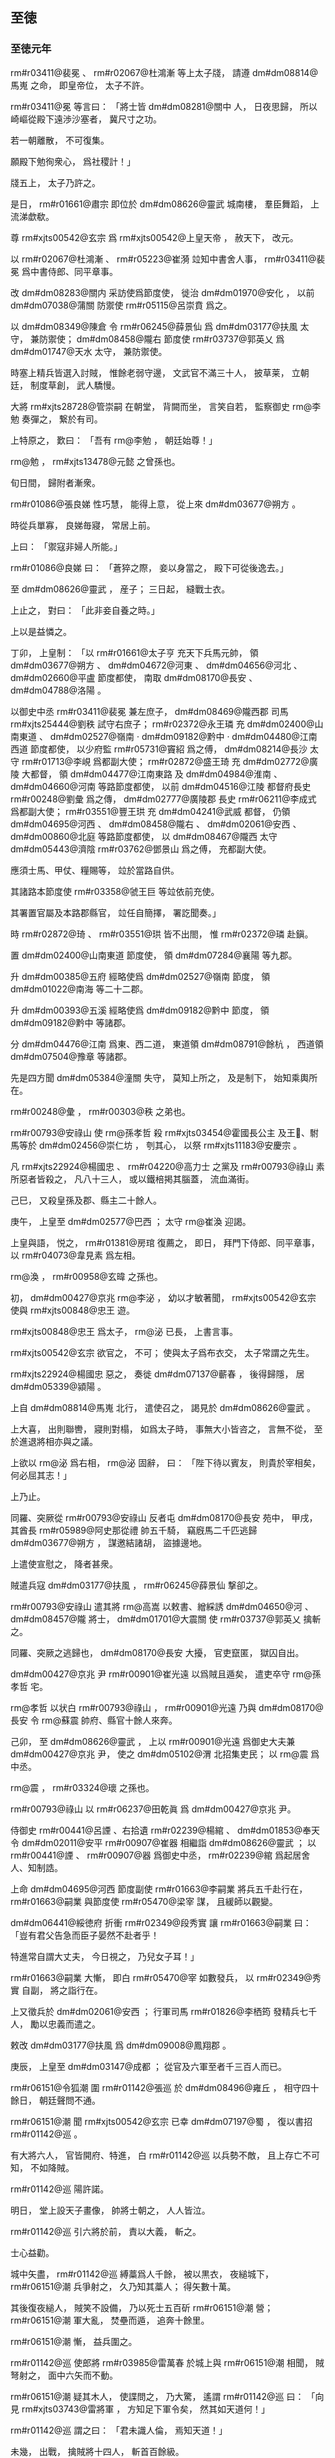
** 至徳
*** 至徳元年
# year 0756
# p 

 rm#r03411@裴冕 、 rm#r02067@杜鴻漸 等上太子牋，
請遵 dm#dm08814@馬嵬 之命，
即皇帝位，
太子不許。

 rm#r03411@冕 等言曰：
「將士皆 dm#dm08281@關中 人，
日夜思歸，
所以崎嶇從殿下遠渉沙塞者，
冀尺寸之功。

若一朝離散，
不可復集。

願殿下勉徇衆心，
爲社稷計！」

牋五上，
太子乃許之。

是日，
 rm#r01661@肅宗 即位於 dm#dm08626@靈武 城南樓，
羣臣舞蹈，
上流涕歔欷。

尊 rm#xjts00542@玄宗 爲 rm#xjts00542@上皇天帝 ，
赦天下，
改元。

以 rm#r02067@杜鴻漸 、 rm#r05223@崔漪 竝知中書舍人事，
 rm#r03411@裴冕 爲中書侍郎、同平章事。

改 dm#dm08283@關内 采訪使爲節度使，
徙治 dm#dm01970@安化 ，
以前 dm#dm07038@蒲關 防禦使 rm#r05115@呂崇賁 爲之。

以 dm#dm08349@陳倉 令 rm#r06245@薛景仙 爲 dm#dm03177@扶風 太守，
兼防禦使；
 dm#dm08458@隴右 節度使 rm#r03737@郭英乂 爲 dm#dm01747@天水 太守，
兼防禦使。

時塞上精兵皆選入討賊，
惟餘老弱守邊，
文武官不滿三十人，
披草莱，
立朝廷，
制度草創，
武人驕慢。

大將 rm#xjts28728@管崇嗣 在朝堂，
背闕而坐，
言笑自若，
監察御史 rm@李勉 奏彈之，
繋於有司。

上特原之，
歎曰：
「吾有 rm@李勉 ，
朝廷始尊！」

 rm@勉 ，
 rm#xjts13478@元懿 之曾孫也。

旬日間，
歸附者漸衆。
# p 

 rm#r01086@張良娣 性巧慧，
能得上意，
從上來 dm#dm03677@朔方 。

時從兵單寡，
良娣毎寢，
常居上前。

上曰：
「禦寇非婦人所能。」

 rm#r01086@良娣 曰：
「蒼猝之際，
妾以身當之，
殿下可從後逸去。」

至 dm#dm08626@靈武 ，
産子；
三日起，
縫戰士衣。

上止之，
對曰：
「此非妾自養之時。」

上以是益憐之。

# p 

丁卯，
上皇制：
「以 rm#r01661@太子亨 充天下兵馬元帥，
領 dm#dm03677@朔方 、 dm#dm04672@河東 、 dm#dm04656@河北 、 dm#dm02660@平盧 節度都使，
南取 dm#dm08170@長安 、 dm#dm04788@洛陽 。

以御史中丞 rm#r03411@裴冕 兼左庶子，
 dm#dm08469@隴西郡 司馬 rm#xjts25444@劉秩 試守右庶子；
 rm#r02372@永王璘 充 dm#dm02400@山南東道 、 dm#dm02527@嶺南 ‧ dm#dm09182@黔中 ‧ dm#dm04480@江南西道 節度都使，
以少府監 rm#r05731@竇紹 爲之傅，
 dm#dm08214@長沙 太守 rm#r01713@李峴 爲都副大使；
 rm#r02872@盛王琦 充 dm#dm02772@廣陵 大都督，
領 dm#dm04477@江南東路 及 dm#dm04984@淮南 、 dm#dm04660@河南 等路節度都使，
以前 dm#dm04516@江陵 都督府長史 rm#r00248@劉彙 爲之傳，
 dm#dm02777@廣陵郡 長史 rm#r06211@李成式 爲都副大使；
 rm#r03551@豐王珙 充 dm#dm04241@武威 都督，
仍領 dm#dm04695@河西 、 dm#dm08458@隴右 、 dm#dm02061@安西 、 dm#dm00860@北庭 等路節度都使，
以 dm#dm08467@隴西 太守 dm#dm05443@濟陰  rm#r03762@鄧景山 爲之傅，
充都副大使。

應須士馬、甲仗、糧賜等，
竝於當路自供。

其諸路本節度使 rm#r03358@虢王巨 等竝依前充使。

其署置官屬及本路郡縣官，
竝任自簡擇，
署訖聞奏。」

時 rm#r02872@琦 、 rm#r03551@珙 皆不出閤，
惟 rm#r02372@璘 赴鎭。

置 dm#dm02400@山南東道 節度使，
領 dm#dm07284@襄陽 等九郡。

升 dm#dm00385@五府 經略使爲 dm#dm02527@嶺南 節度，
領 dm#dm01022@南海 等二十二郡。

升 dm#dm00393@五溪 經略使爲 dm#dm09182@黔中 節度，
領 dm#dm09182@黔中 等諸郡。

分 dm#dm04476@江南 爲東、西二道，
東道領 dm#dm08791@餘杭 ，
西道領 dm#dm07504@豫章 等諸郡。

先是四方聞 dm#dm05384@潼關 失守，
莫知上所之，
及是制下，
始知乘輿所在。

 rm#r00248@彙 ，
 rm#r00303@秩 之弟也。
# p 

 rm#r00793@安祿山 使 rm@孫孝哲 殺 rm#xjts03454@霍國長公主 及王𡚱、駙馬等於 dm#dm02456@崇仁坊 ，
刳其心，
以祭 rm#xjts11183@安慶宗 。

凡 rm#xjts22924@楊國忠 、 rm#r04220@高力士 之黨及 rm#r00793@祿山 素所惡者皆殺之，
凡八十三人，
或以鐵棓掲其腦蓋，
流血滿街。

己巳，
又殺皇孫及郡、縣主二十餘人。
# p 

庚午，
上皇至 dm#dm02577@巴西 ；
太守 rm@崔渙 迎謁。

上皇與語，
悦之，
 rm#r01381@房琯 復薦之，
即日，
拜門下侍郎、同平章事，
以 rm#r04073@韋見素 爲左相。

 rm@渙 ，
 rm#r00958@玄暐 之孫也。

# p 

初，
 dm#dm00427@京兆  rm@李泌 ，
幼以才敏著聞，
 rm#xjts00542@玄宗 使與 rm#xjts00848@忠王 遊。

 rm#xjts00848@忠王 爲太子，
 rm@泌 已長，
上書言事。

 rm#xjts00542@玄宗 欲官之，
不可；
使與太子爲布衣交，
太子常謂之先生。

 rm#xjts22924@楊國忠 惡之，
奏徙 dm#dm07137@蘄春 ，
後得歸隱，
居 dm#dm05339@潁陽 。

上自 dm#dm08814@馬嵬 北行，
遣使召之，
謁見於 dm#dm08626@靈武 。

上大喜，
出則聯轡，
寢則對榻，
如爲太子時，
事無大小皆咨之，
言無不從，
至於進退將相亦與之議。

上欲以 rm@泌 爲右相，
 rm@泌 固辭，
曰：
「陛下待以賓友，
則貴於宰相矣，
何必屈其志！」

上乃止。

# p 

同羅、突厥從 rm#r00793@安祿山 反者屯 dm#dm08170@長安 苑中，
甲戌，
其酋長 rm#r05989@阿史那從禮 帥五千騎，
竊廐馬二千匹逃歸 dm#dm03677@朔方 ，
謀邀結諸胡，
盜據邊地。

上遣使宣慰之，
降者甚衆。

# p 

賊遣兵寇 dm#dm03177@扶風 ，
 rm#r06245@薛景仙 撃卻之。
# p 

 rm#r00793@安祿山 遣其將 rm@高嵩 以敕書、繒綵誘 dm#dm04650@河 、 dm#dm08457@隴 將士，
 dm#dm01701@大震關 使 rm#r03737@郭英乂 擒斬之。

# p 

同羅、突厥之逃歸也，
 dm#dm08170@長安 大擾，
官吏竄匿，
獄囚自出。

 dm#dm00427@京兆 尹 rm#r00901@崔光遠 以爲賊且遁矣，
遣吏卒守 rm@孫孝哲 宅。

 rm@孝哲 以状白 rm#r00793@祿山 ，
 rm#r00901@光遠 乃與 dm#dm08170@長安 令 rm@蘇震 帥府、縣官十餘人來奔。

己卯，
至 dm#dm08626@靈武 ，
上以 rm#r00901@光遠 爲御史大夫兼 dm#dm00427@京兆 尹，
使之 dm#dm05102@渭 北招集吏民；
以 rm@震 爲中丞。

 rm@震 ，
 rm#r03324@瓌 之孫也。

 rm#r00793@祿山 以 rm#r06237@田乾眞 爲 dm#dm00427@京兆 尹。

侍御史 rm#r00441@呂諲 、右拾遺 rm#r02239@楊綰 、 dm#dm01853@奉天 令 dm#dm02011@安平  rm#r00907@崔器 相繼詣 dm#dm08626@靈武 ；
以 rm#r00441@諲 、 rm#r00907@器 爲御史中丞，
 rm#r02239@綰 爲起居舍人、知制誥。

# p 

上命 dm#dm04695@河西 節度副使 rm#r01663@李嗣業 將兵五千赴行在，
 rm#r01663@嗣業 與節度使 rm#r05470@梁宰 謀，
且緩師以觀變。

 dm#dm06441@綏徳府 折衝 rm#r02349@段秀實 讓 rm#r01663@嗣業 曰：
「豈有君父告急而臣子晏然不赴者乎！

特進常自謂大丈夫，
今日視之，
乃兒女子耳！」

 rm#r01663@嗣業 大慚，
即白 rm#r05470@宰 如數發兵，
以 rm#r02349@秀實 自副，
將之詣行在。

上又徵兵於 dm#dm02061@安西 ；
行軍司馬 rm#r01826@李栖筠 發精兵七千人，
勵以忠義而遣之。
# p 

敕改 dm#dm03177@扶風 爲 dm#dm09008@鳳翔郡 。
# p 

庚辰，
上皇至 dm#dm03147@成都 ；
從官及六軍至者千三百人而已。


# p 

 rm#r06151@令狐潮 圍 rm#r01142@張巡 於 dm#dm08496@雍丘 ，
相守四十餘日，
朝廷聲問不通。

 rm#r06151@潮 聞 rm#xjts00542@玄宗 已幸 dm#dm07197@蜀 ，
復以書招 rm#r01142@巡 。

有大將六人，
官皆開府、特進，
白 rm#r01142@巡 以兵勢不敵，
且上存亡不可知，
不如降賊。

 rm#r01142@巡 陽許諾。

明日，
堂上設天子畫像，
帥將士朝之，
人人皆泣。

 rm#r01142@巡 引六將於前，
責以大義，
斬之。

士心益勸。
# p 

城中矢盡，
 rm#r01142@巡 縛藁爲人千餘，
被以黒衣，
夜縋城下，
 rm#r06151@潮 兵爭射之，
久乃知其藁人；
得矢數十萬。

其後復夜縋人，
賊笑不設備，
乃以死士五百斫 rm#r06151@潮 營；
 rm#r06151@潮 軍大亂，
焚壘而遁，
追奔十餘里。

 rm#r06151@潮 慚，
益兵圍之。
# p 

 rm#r01142@巡 使郎將 rm#r03985@雷萬春 於城上與 rm#r06151@潮 相聞，
賊弩射之，
面中六矢而不動。

 rm#r06151@潮 疑其木人，
使諜問之，
乃大驚，
遙謂 rm#r01142@巡 曰：
「向見 rm#xjts03743@雷將軍 ，
方知足下軍令矣，
然其如天道何！」

 rm#r01142@巡 謂之曰：
「君未識人倫，
焉知天道！」

未幾，
出戰，
擒賊將十四人，
斬首百餘級。

賊乃夜遁，
收兵入 dm#dm08355@陳留 ，
不敢復出。語未絶
# p 

頃之，
賊歩騎七千餘衆屯 dm#dm05897@白沙渦 ，
 rm#r01142@巡 夜襲撃，
大破之。

還，
至 dm#dm04019@桃陵 ，
遇賊救兵四百餘人，
悉擒之。

分別其衆，
 dm#dm01931@媯 、 dm#dm00056@檀 及胡兵，
悉斬之；
 dm#dm05216@滎陽 、 dm#dm08355@陳留 脅從兵，
皆散令歸業。

旬日間，
民去賊來歸者萬餘戸。
# p 

 dm#dm04656@河北 諸郡猶爲 dyn#ch100@唐 守，
 dm#dm02597@常山 太守 rm#r02589@王俌 欲降賊，
諸將怒，
因撃毬，
縱馬踐殺之。

時 dm#dm00581@信都 太守 rm#r06228@烏承恩 麾下有 dm#dm03677@朔方 兵三千人，
諸將遣使者 rm#r05189@宗仙運 帥父老詣 dm#dm00581@信都 ，
迎 rm#r06228@承恩 鎭 dm#dm02597@常山 。

 rm#r06228@承恩 辭以無詔命，
 rm#r05189@仙運 説 rm#r06228@承恩 曰：
「 dm#dm02597@常山 地控 dm#dm05594@燕 、 dm#dm07104@薊 ，
路通 dm#dm04650@河 、 dm#dm04761@洛 ，
有 dm#dm00409@井陘 之險，
足以扼其咽喉。

頃屬車駕南遷，
 rm@李大夫 收軍退守 dm#dm03567@晉陽 ，
 rm#r02589@王太守 權統後軍，
欲舉城降賊，
衆心不從，
身首異處。

大將軍兵精氣肅，
遠近莫敵，
若以家國爲念，
移據 dm#dm02597@常山 ，
與大夫首尾相應，
則洪勳盛烈，
孰與爲比。

若疑而不行，
又不設備，
 dm#dm02597@常山 既陷，
 dm#dm00581@信都 豈能獨全！

」
 rm#r06228@承恩 不從。

 rm#r05189@仙運 又曰：
「將軍不納鄙夫之言，
必懼兵少故也。

今人不聊生，
咸思報國，
競相結聚，
屯據郷村，
若懸賞招之，
不旬日十萬可致；
與 dm#dm03677@朔方 甲士三千餘人相參用之，
足成王事。

若捨要害以授人，
居四通而自安，
譬如倒持劍戟，
取敗之道也。」

 rm#r06228@承恩 竟疑不決。

 rm#r06228@承恩 ，
 rm#r02540@承玼 之族兄也。

# p 

是月，
 rm#xjts23917@史思明 、 rm#r06243@蔡希徳 將兵萬人南攻 dm#dm00335@九門 。

旬日，
 dm#dm00335@九門 僞降，
伏甲於城上。

 rm#xjts23917@思明 登城，
伏兵攻之；
 rm#xjts23917@思明 墜城，
鹿角傷其左脅，
夜，
奔 dm#dm01107@博陵 。
# p 

 rm#r04147@顏眞卿 以蝋丸達表於 dm#dm08626@靈武 。

以 rm#r04147@眞卿 爲工部尚書兼御史大夫，
依前 dm#dm04656@河北 招討、采訪、處置使，
幷致赦書，
亦以蝋丸達之。

 rm#r04147@眞卿 頒下 dm#dm04656@河北 諸郡，
又遣人頒於 dm#dm04660@河南 、 dm#dm04475@江 、 dm#dm04981@淮 。

由是諸道始知上即位於 dm#dm08626@靈武 ，
徇國之心益堅矣。
# p 

 rm#xjts01384@郭子儀 等將兵五萬自 dm#dm04656@河北 至 dm#dm08626@靈武 ，
 dm#dm08626@靈武 軍威始盛，
人有興復之望矣。

八月，
壬午朔，
以 rm#xjts01384@子儀 爲武部尚書、 dm#dm08626@靈武 長史，
以 rm#r01630@李光弼 爲戸部尚書、 dm#dm00895@北都 留守，
竝同平章事，
餘如故。

 rm@光弼 以 dm#dm03589@景城 、 dm#dm04700@河間 兵五千赴 dm#dm01774@太原 。


# p 

先是，
 dm#dm04672@河東 節度使 rm#r06233@王承業 軍政不脩，
朝廷遣侍御史 rm#r05202@崔衆 交其兵，
尋遣中使誅之；
 rm#r05202@衆 侮易 rm#r06233@承業 ，
 rm@光弼 素不平。

至是，
敕交兵於 rm@光弼 ，
 rm#r05202@衆 見 rm@光弼 ，
不爲禮，
又不時交兵，
 rm@光弼 怒，
收斬之，
軍中股栗。

# p 

囘紇可汗、吐蕃贊普相繼遣使請助國討賊，
宴賜而遣之。
# p 

癸未，
上皇下制，
赦天下。

# p 

 dm#dm00875@北海 太守 rm#r03567@賀蘭進明 遣録事參軍 rm#r03064@第五琦 入 dm#dm07197@蜀 奏事，
 rm#r03064@琦 言於上皇，
以爲：
「今方用兵，
財賦爲急，
財賦所産，
 dm#dm04475@江 、 dm#dm04981@淮 居多，
乞假臣一職，
可使軍無乏用。」

上皇悦，
即以 rm#r03064@琦 爲監察御史、 dm#dm04501@江淮 租庸使。

# p 

 rm#xjts23917@史思明 再攻 dm#dm00335@九門 ，
辛卯，
克之，
所殺數千人；
引兵東圍 dm#dm00022@藁城 。
# p 

 rm#r06208@李庭望 將蕃、 dm#dm05271@漢 二萬餘人東襲 dm#dm02309@寧陵 、 dm#dm07281@襄邑 ，
夜，
去 dm#dm08497@雍丘城 三十里置營，
 rm#r01142@張巡 帥短兵三千掩撃，
大破之，
殺獲太半。

 rm#r06208@庭望 收軍夜遁。
# p 

癸巳，
 dm#dm08626@靈武 使者至 dm#dm07197@蜀 ，
上皇喜曰：
「吾兒應天順人，
吾復何憂！」

丁酉，
制：
「自今改制敕爲誥，
表疏稱太上皇。

四海軍國事，
皆先取皇帝進止，
仍奏朕知；
俟克復 dm#dm00155@上京 ，
朕不復預事。」

己亥，
上皇臨軒，
命 rm#r04073@韋見素 、 rm#r01381@房琯 、 rm@崔渙 奉傳國寶玉册詣 dm#dm08626@靈武 傳位。

# p 

辛丑，
 rm#xjts23917@史思明 陷 dm#dm00022@藁城 。
# p 

初，
上皇毎酺宴，
先設太常雅樂坐部、立部，
繼以鼓吹、胡樂、教坊、府‧縣散樂、雜戲；
又以山車、陸船載樂往來；
又出宮人舞霓裳羽衣；
又教舞馬百匹，
銜盃上壽；
又引犀象入場，
或拜，
或舞。

 rm#r00793@安祿山 見而悦之，
既克 dm#dm08170@長安 ，
命搜捕樂工，
運載樂器、舞衣，
驅舞馬、犀、象皆詣 dm#dm04788@洛陽 。
# p 

臣 rm@光 曰：
「聖人以道徳爲麗，
仁義爲樂；
故雖茅茨土階，
惡衣菲食，
不恥其陋，
惟恐奉養之過以勞民費財。

 rm#xjts00542@明皇 恃其承平，
不思後患，
殫耳目之玩，
窮聲技之巧，
自謂帝王富貴皆不我如，
欲使前莫能及，
後無以踰，
非徒娯己，
亦以誇人。

豈知大盜在旁，
已有窺窬之心，
卒致鑾輿播越，
生民塗炭。

乃知人君崇華靡以示人，
適足爲大盜之招也。」

# p 

 rm#r00793@祿山 宴其羣臣於 dm#dm00735@凝碧池 ，
盛奏衆樂；
 dm#dm00010@棃園 弟子往往歔欷泣下，
賊皆露刃睨之。

樂工 rm#r06034@雷海清 不勝悲憤，
擲樂器於地，
西向慟哭。

 rm#r00793@祿山 怒，
縛於 dm#dm07437@試馬殿 前，
支解之。
# p 

 rm#r00793@祿山 聞嚮日百姓乘亂多盜庫物，
既得 dm#dm08170@長安 ，
命大索三日，
幷其私財盡掠之。

又令府縣推按，
銖兩之物無不窮治，
連引搜捕，
支蔓無窮，
民間騷然，
益思 dyn#ch100@唐室 。


# p 

自上離 dm#dm08814@馬嵬 北行，
民間相傳太子北收兵來取 dm#dm08170@長安 ，
 dm#dm08170@長安 民日夜望之，
或時相驚曰：
「太子大軍至矣！」

則皆走，
市里爲空。

賊望見北方塵起，
輒驚欲走。

京畿豪傑往往殺賊官吏，
遙應官軍；
誅而復起，
相繼不絶，
賊不能制。

其始自京畿、 dm#dm07920@鄜 、 dm#dm01476@坊 至于 dm#dm02420@岐 、 dm#dm08457@隴 皆附之，
至是西門之外率爲敵壘，
賊兵力所及者，
南不出 dm#dm04315@武關 ，
北不過 dm#dm08571@雲陽 ，
西不過 dm#dm04228@武功 。

 dm#dm04475@江 、 dm#dm04981@淮 奏請貢獻之 dm#dm07197@蜀 、之 dm#dm08626@靈武 者，
皆自 dm#dm07284@襄陽 取 dm#dm00179@上津 路抵 dm#dm03177@扶風 ，
道路無壅，
皆 rm#r06245@薛景仙 之功也。
# p 

九月，
壬子，
 rm#xjts23917@史思明 圍 dm#dm07625@趙郡 ，
丙辰，
拔之；
又圍 dm#dm02597@常山 ，
旬日，
城陷，
殺數千人。
# p 

 rm#r01077@建寧王倓 ，
性英果，
有才略，
從上自 dm#dm08814@馬嵬 北行，
兵衆寡弱，
屡逢寇盜；
 rm#r01077@倓 自選驍勇，
居上前後，
血戰以衞上。

上或過時未食，
 rm#r01077@倓 悲泣不自勝，
軍中皆屬目向之。

上欲以 rm#r01077@倓 爲天下兵馬元帥，
使統諸將東征，
 rm@李泌 曰：
「 rm#r01077@建寧 誠元帥才；
然 rm#r01617@廣平 ，
兄也。

若 rm#r01077@建寧 功成，
豈可使 rm#r01617@廣平 爲 rm#r01617@呉太伯 乎！

」
上曰：
「 rm#r01617@廣平 ，
冢嗣也，
何必以元帥爲重！」

 rm@泌 曰：
「 rm#r01617@廣平 未正位東宮。

今天下艱難，
衆心所屬，
在於元帥。

若 rm#r01077@建寧 大功既成，
陛下雖欲不以爲儲副，
同立功者其肯已乎！

 rm#r01602@太宗 、上皇，
即其事也。」

上乃以 rm#r01617@廣平王俶 爲天下兵馬元帥，
諸將皆以屬焉。

 rm#r01077@倓 聞之，
謝 rm@泌 曰：
「此固 rm#r01077@倓 之心也！」

# p 

上與 rm@泌 出行軍，
軍士指之，
竊言曰：
「衣黄者，
聖人也。

衣白者，
山人也。」

上聞之，
以告 rm@泌 ，
曰：
「艱難之際，
不敢相屈以官，
且衣紫袍以絶羣疑。」

 rm@泌 不得已，
受之；
服之，
入謝，
上笑曰：
「既服此，
豈可無名稱！」

出懷中敕，
以 rm@泌 爲侍謀軍國、元帥府行軍長史。

 rm@泌 固辭，
上曰：
「朕非敢相臣，
以濟艱難耳。

俟賊平，
任行高志。」

 rm@泌 乃受之。

置元帥府於禁中，
 rm#r01617@俶 入則 rm@泌 在府，
 rm@泌 入 rm#r01617@俶 亦如之。

 rm@泌 又言於上曰：
「諸將畏憚天威，
在陛下前敷陳軍事，
或不能盡所懷；
萬一小差，
爲害甚大。

乞先令與臣及 rm#r01617@廣平 熟議，
臣與 rm#r01617@廣平 從容奏聞，
可者行之，
不可者已之。」

上許之。

時軍旅務繁，
四方奏報，
自昏至曉無虚刻，
上悉使送府，
泌先開視，
有急切者及烽火，
重封，
隔門通進，
餘則待明。

禁門鑰契，
悉委 rm#r01617@俶 與 rm@泌 掌之。

# p 

 rm#r05989@阿史那從禮 説誘九姓府、六胡州諸胡數萬衆，
聚於 dm#dm06448@經略軍 北，
將寇 dm#dm03677@朔方 ，
上命 rm#xjts01384@郭子儀 詣 dm#dm01740@天徳軍 發兵討之。

左武鋒使 rm#r00144@僕固懷恩 之子 rm#xjts09407@玢 別將兵與虜戰，
兵敗，
降之；
既而復逃歸，
 rm#r00144@懷恩 叱而斬之。

將士股栗，
無不一當百，
遂破同羅。
# p 

上雖用 dm#dm03677@朔方 之衆，
欲借兵於外夷以張軍勢，
以 rm#r03679@豳王守禮 之子 rm#r02549@承寀 爲 rm#r02549@敦煌王 ，
與 rm#r00144@僕固懷恩 使于囘紇以請兵。

又發拔汗那兵，
且使轉諭城郭諸國，
許以厚賞，
使從 dm#dm02061@安西 兵入援。

 rm@李泌 勸上：
「且幸 dm#dm02922@彭原 ，
俟西北兵將至，
進幸 dm#dm03177@扶風 以應之；
於時庸調亦集，
可以贍軍。」

上從之。

戊辰，
發 dm#dm08626@靈武 。
# p 

内侍 rm#xjts12612@邊令誠 復自賊中逃歸，
上斬之。
# p 

丙子，
上至 dm#dm08740@順化 。

 rm#r04073@韋見素 等至自 dm#dm03147@成都 ，
奉上寶册，
上不肯受，
曰：
「比以中原未靖，
權總百官，
豈敢乘危，
遽爲傳襲！」

羣臣固請，
上不許，
置寶册於別殿，
朝夕事之，
如定省之禮。

上以 rm#r04073@韋見素 本附 rm#xjts22924@楊國忠 ，
意薄之；
素聞 rm#r01381@房琯 名，
虚心待之。

 rm#r01381@琯 見上言時事，
辭情慷慨，
上爲之改容，
由是軍國事多謀於 rm#r01381@琯 。

 rm#r01381@琯 亦以天下爲己任，
知無不爲；
諸相拱手避之。專決於胸臆
# p 

上皇賜 rm#r01086@張良娣 七寶鞍，
 rm@李泌 言於上曰：
「今四海分崩，
當以儉約示人，
 rm#r01086@良娣 不宜乘此。

請撤其珠玉付庫吏，
以俟有戰功者賞之。」

良娣自閤中言曰：
「郷里之舊，
何至於是！

」
上曰：
「先生爲社稷計也。

」
遽命撤之。

 rm#r01077@建寧王倓 泣於廊下，
聲聞於上；
上驚，
召問之，
對曰：
「臣比憂禍亂未已，
今陛下從諫如流，
不日當見陛下迎上皇還 dm#dm08170@長安 ，
是以喜極而悲耳。」

良娣由是惡 rm@李泌 及 rm#r01077@倓 。

# p 

上嘗從容與 rm@泌 語及 rm#r01824@李林甫 ，
欲敕諸將克 dm#dm08170@長安 ，
發其冢，
焚骨揚灰，
 rm@泌 曰：
「陛下方定天下，
奈何讎死者！

彼枯骨何知，
徒示聖徳之不弘耳。

且方今從賊者皆陛下之讎也，
若聞此舉，
恐阻其自新之心。

」
上不悦，
曰：
「此賊昔日百方危朕，
當是時，
朕弗保朝夕。

朕之全，
特天幸耳！

 rm#r01824@林甫 亦惡卿，
但未及害卿而死耳，
奈何矜之！」

對曰：
「臣豈不知！

上皇有天下向五十年，
太平娯樂，
一朝失意，
遠處 dm#dm02566@巴  dm#dm07197@蜀 。

南方地惡，
上皇春秋高，
聞陛下此敕，
意必以爲用 rm@韋𡚱 之故，
内慚不懌。

萬一感憤成疾，
是陛下以天下之大不能安君親。」

言未畢，
上流涕被面，
降階，
仰天拜曰：
「朕不及此，
是天使先生言之也！」

遂抱 rm@泌 頸泣不已。所以言者
# p 

他夕，
上又謂 rm@泌 曰：
「良娣祖母，
 rm#xjts24715@昭成太后 之妹也，
上皇所念。

朕欲使正位中宮以慰上皇心，
何如？」
對曰：
「陛下在 dm#dm08626@靈武 ，
以羣臣望尺寸之功，
故踐大位，
非私己也。

至於家事，
宜待上皇之命，
不過晩歳月之間耳。」

上從之。

# p 

 dm#dm01049@南詔 乘亂陷 dm#dm07609@越巂  dm#dm03648@會同軍 ，
據 dm#dm05071@清溪關 ；
尋傳、 dm#dm08867@驃國 皆降之。

# p 

冬，
十月，
辛巳朔，
日有食之，
既。
# p 

上發 dm#dm08740@順化 ，
癸未，
至 dm#dm02922@彭原 。
# p 

初，
 rm#r01824@李林甫 爲相，
諫官言事皆先白宰相，
退則又以所言白之；
御史言事須大夫同署。

至是，
敕盡革其弊，
開諫諍之塗。

又令宰相分直政事筆、承旨，
旬日而更，
懲 rm#r01824@林甫 及 rm#xjts22924@楊國忠 之專權故也。
# p 

 rm#r03064@第五琦 見上於 dm#dm02922@彭原 ，
請以 dm#dm04475@江 、 dm#dm04981@淮 租庸市輕貨，
泝 dm#dm04475@江 、 dm#dm05271@漢 而上至 dm#dm04758@洋川 ，
令 rm#r02498@漢中王瑀 陸運至 dm#dm03177@扶風 以助軍；
上從之。

尋加 rm#r03064@琦  dm#dm02398@山南 等五道度支使。

 rm#r03064@琦 作榷鹽法，
用以饒。

# p 

 rm#r01381@房琯 喜賓客，
好談論，
多引拔知名之士，
而輕鄙庸俗，
人多怨之。

 dm#dm00875@北海 太守 rm#r03567@賀蘭進明 詣行在，
上命 rm#r01381@琯 以爲 dm#dm01022@南海 太守，
兼御史大夫，
充 dm#dm02527@嶺南 節度使；
琯以爲攝御史大夫。

 rm#r03567@進明 入謝，
上怪之，
 rm#r03567@進明 因言與 rm#r01381@琯 有隙，
且曰：
「 dyn#ch110@晉 用 rm#*rt0843@王衍 爲三公，
祖尚浮虚，
致中原板蕩。

今 rm#r01381@房琯 專爲迂闊大言以立虚名，
所引用皆浮華之黨，
眞 rm#*rt0843@王衍 之比也！

陛下用爲宰相，
恐非社稷之福。

且 rm#r01381@琯 在南朝佐上皇，
使陛下與諸王分領諸道節制，
仍置陛下於沙塞空虚之地，
又布私黨於諸道，
使統大權。

其意以爲上皇一子得天下，
則己不失富貴，
此豈忠臣所爲乎！」

上由是疏之。

# p 

 rm#r01381@房琯 上疏，
請自將兵復 dm#dm00683@兩京 ；
上許之，
加持節、招討 dm#dm07290@西京 兼防禦 dm#dm07017@蒲 ‧ dm#*dm05315@漳 兩關兵馬‧節度等使。

 rm#r01381@琯 請自選參佐，
以御史中丞 rm#r03762@鄧景山 爲副，
戸部侍郎 rm@李揖 爲行軍司馬，
給事中 rm#xjts25444@劉秩 爲參謀。

既行，
又令兵部尚書 rm#r02633@王思禮 副之。

 rm#r01381@琯 悉以戎務委 rm@李揖 、 rm#xjts25444@劉秩 ，
二人皆書生，
不閑軍旅。

 rm#r01381@琯 謂人曰：
「賊曳落河雖多，
安能敵我 rm#xjts25444@劉秩 ！」

 rm#r01381@琯 分爲三軍：
使裨將 rm#r05495@楊希文 將南軍，
自 dm#dm02172@宜壽 入；
 rm#r05088@劉貴哲 將中軍，
自 dm#dm04228@武功 入；
 rm@李光進 將北軍，
自 dm#dm01853@奉天 入。

 rm@光進 ，
 rm@光弼 之弟也。漳潼
# p 

以 rm#r03567@賀蘭進明 爲 dm#dm04660@河南 節度使。
# p 

 rm#r02516@潁王璬 之至 dm#dm03147@成都 也，
 rm#r00908@崔圓 迎謁，
拜於馬首，
 rm#r02516@璬 不之止；
 rm#r00908@圓 恨之。

 rm#r02516@璬 視事兩月，
吏民安之。

 rm#r00908@圓 奏罷 rm#r02516@璬 ，
使歸内宅；
以武部侍郎 rm#r01712@李峘 爲 dm#dm00785@劍南 節度使，
代之。

 rm#r01712@峘 ，
 rm#r01713@峴 之兄也。

上皇尋命 rm#r02516@璬 與 rm#r03908@陳王珪 詣上宣慰，
至是，
見上於 dm#dm02922@彭原 。

 rm#r01076@延王玢 從上皇入 dm#dm07197@蜀 ，
追車駕不及；
上皇怒，
欲誅之。

 rm#xjts13619@漢中王 瑀救之，
乃命 rm#r01076@玢 亦詣上所。

# p 

甲申，
 rm#r06151@令狐潮 、 rm#r05653@王福徳 復將歩騎萬餘攻 dm#dm08496@雍丘 。

 rm#r01142@張巡 出撃，
大破之，
斬首數千級；
賊遁去。
# p 

 rm#r01381@房琯 以中軍、北軍爲前鋒，
庚子，
至 dm#dm00545@便橋 。

辛丑，
二軍遇賊將 rm#r06177@安守忠 於 dm#dm01345@咸陽 之 dm#dm08353@陳濤斜 。

 rm#r01381@琯 效古法，
用車戰，
以牛車二千乘，
馬歩夾之；
賊順風鼓譟，
牛皆震駭。

賊縱火焚之，
人畜大亂，
官軍死傷者四萬餘人，
存者數千而已。

癸卯，
 rm#r01381@琯 自以南軍戰，
又敗，
 rm#r05495@楊希文 、 rm#r05088@劉貴哲 皆降於賊。

上聞 rm#r01381@琯 敗，
大怒。

 rm@李泌 爲之營救，
上乃宥之，
待 rm#r01381@琯 如初。


# p 

以 rm#r06245@薛景仙 爲 dm#dm08283@關内 節度副使。
# p 

 rm#r02549@敦煌王承寀 至囘紇牙帳，
囘紇可汗以女妻之，
遣其貴臣與 rm#r02549@承寀 及 rm#r00144@僕固懷恩 偕來，
見上於 dm#dm02922@彭原 。

上厚禮其使者而歸之，
賜囘紇女號 rm#xjts24599@毘伽公主 。

# p 

 rm#r06180@尹子奇 圍 dm#dm04700@河間 ，
四十餘日不下，
 rm#xjts23917@史思明 引兵會之。

 rm#r04147@顏眞卿 遣其將 rm#r05133@和琳 將萬二千人救 dm#dm04700@河間 ，
 rm#xjts23917@思明 逆撃，
擒之，
遂陷 dm#dm04700@河間 ；
執 rm#r06207@李奐 送 dm#dm04788@洛陽 ，
殺之。

又陷 dm#dm03589@景城 ，
太守 rm@李暐 赴湛水死。

 rm#xjts23917@思明 使兩騎齎尺書以招 dm#dm04132@樂安 ，
 dm#dm04132@樂安 即時舉郡降。

又使其將 rm#r05241@康沒野波 將先鋒攻 dm#dm02609@平原 ，
兵未至，
 rm#r04147@顏眞卿 知力不敵，
壬寅，
棄郡渡 dm#dm04650@河 南走。

 rm#xjts23917@思明 即以 dm#dm02609@平原 兵攻 dm#dm05053@清河 、 dm#dm01090@博平 ，
皆陷之。

 rm#xjts23917@思明 引兵圍 rm#r06228@烏承恩 於 dm#dm00581@信都 ，
 rm#r06228@承恩 降，
親導 rm#xjts23917@思明 入城，
交兵馬、倉庫，
馬三千匹、兵萬人。

 rm#xjts23917@思明 送 rm#r06228@承恩 詣 dm#dm04788@洛陽 ，
 rm#r00793@祿山 復其官爵。以城
# p 

 dm#dm08803@饒陽 裨將 dm#dm03779@束鹿  rm#r01233@張興 ，
力舉千鈞，
性復明辨；
賊攻 dm#dm08803@饒陽 ，
彌年不能下。

及諸郡皆陷，
 rm#xjts23917@思明 幷力圍之，
外救倶絶，
太守 rm@李系 窘迫，
赴火死，
城遂陷。

 rm#xjts23917@思明 擒 rm#r01233@興 ，
立於馬前，
謂曰：
「將軍眞壯士，
能與我共富貴乎？」
 rm#r01233@興 曰：
「 rm#r01233@興 ，
 dyn#ch100@唐 之忠臣，
固無降理。

今數刻之人耳，
願一言而死。」

 rm#xjts23917@思明 曰：
「試言之。」

 rm#r01233@興 曰：
「主上待 rm#r00793@祿山 ，
恩如父子，
羣臣莫及，
不知報徳，
乃興兵指闕，
塗炭生人。

大丈夫不能翦除凶逆，
乃北面爲之臣乎！

僕有短策，
足下能聽之乎？
足下所以從賊，
求富貴耳，
譬如燕巣于幕，
豈能久安！

何如乘間取賊，
轉禍爲福，
長享富貴，
不亦美乎！」

 rm#xjts23917@思明 怒，
命張於木上，
鋸殺之，
詈不絶口，
以至於死。

# p 

賊毎破一城，
城中衣服、財賄、婦人皆爲所掠。

男子，
壯者使之負擔，
羸、病、老、幼皆以刀槊戲殺之。

 rm#r00793@祿山 初以卒三千人授 rm#xjts23917@思明 ，
使定 dm#dm04656@河北 ，
至是，
 dm#dm04656@河北 皆下之，
郡置防兵三千，
雜以胡兵鎭之；
 rm#xjts23917@思明 還 dm#dm01107@博陵 。
# p 

 rm#r06180@尹子奇 將五千騎渡 dm#dm04650@河 ，
略 dm#dm00875@北海 ，
欲南取 dm#dm04475@江 、 dm#dm04981@淮 。

會囘紇可汗遣其臣 rm#xjts20923@葛邏支 將兵入援，
先以二千騎奄至 dm#dm06863@范陽 城下，
 rm#r06180@子奇 聞之，
遽引兵歸。
# p 

十二月，
戊午，
囘紇至 dm#dm02595@帶汗谷 ，
與 rm#xjts01384@郭子儀 軍合；
辛酉，
與同羅及叛胡戰於 dm#dm04102@楡林河 北，
大破之，
斬首三萬，
捕虜一萬，
 dm#dm04670@河曲 皆平。

 rm#xjts01384@子儀 還軍 dm#dm04767@洛交 。

二一
# p 

上命 rm@崔渙 宣慰 dm#dm04476@江南 ，
兼知選舉。
# p 

 rm#r06151@令狐潮 帥衆萬餘營 dm#dm08496@雍丘 城北，
 rm#r01142@張巡 邀撃，
大破之，
賊遂走。
# p 

 rm#r02372@永王璘 ，
幼失母，
爲上所鞠養，
常抱之以眠；
從上皇入 dm#dm07197@蜀 。

上皇命諸子分總天下節制，
諫議大夫 rm#r04263@高適 諫，
以爲不可；
上皇不聽。

 rm#r02372@璘 領四道節度都使，
鎭 dm#dm04516@江陵 。

時 dm#dm04475@江 、 dm#dm04981@淮 租賦山積於 dm#dm04516@江陵 ，
 rm#r02372@璘 召募勇士數萬人，
日費巨萬。

 rm#r02372@璘 生長深宮，
不更人事，
子 rm@襄城王瑒 ，
有勇力，
好兵，
有 rm#r05822@薛鏐 等爲之謀主，
以爲今天下大亂，
惟南方完富，
 rm#r02372@璘 握四道兵，
封疆數千里，
宜據 dm#dm08062@金陵 ，
保有 dm#dm04475@江 表，
如 dyn#ch163@東晉 故事。

上聞之，
敕 rm#r02372@璘 歸覲于 dm#dm07197@蜀 ；
 rm#r02372@璘 不從。

 dm#dm04516@江陵 長史 rm@李峴 辭疾赴行在，
上召 rm#r04263@高適 與之謀。

 rm#r04263@適 陳 dm#dm04494@江東 利害，
且言 rm#r02372@璘 必敗之状。

十二月，
置 dm#dm04984@淮南 節度使，
領 dm#dm02772@廣陵 等十二郡，
以 rm#r04263@適 爲之；
置 dm#dm04987@淮南西道 節度使，
領 dm#dm04462@汝南 等五郡，
以 rm#r00120@來瑱 爲之；
使與 dm#dm04494@江東 節度使 rm#r04081@韋陟 共圖 rm#r02372@璘 。

# p 

 rm#r00793@安祿山 遣兵攻 dm#dm05331@潁川 。

城中兵少，
無蓄積，
太守 rm#r03292@薛愿 、長史 rm#r04352@龐堅 悉力拒守，
繞城百里廬舍、林木皆盡。

期年，
救兵不至，
 rm#r00793@祿山 使 rm#r06270@阿史那承慶 益兵攻之，
晝夜死鬬十五日，
城陷，
執 rm#r03292@愿 、 rm#r04352@堅 送 dm#dm04788@洛陽 ，
 rm#r00793@祿山 縛於 dm#dm04761@洛 濱冰上，
凍殺之。
# p 

上問 rm@李泌 曰：
「今敵強如此，
何時可定？」
對曰：
「臣觀賊所獲子女金帛，
皆輸之 dm#dm06863@范陽 ，
此豈有雄據四海之志邪！

今獨虜將或爲之用，
 dm#dm00255@中國 之人惟 rm#*rt0847@高尚 等數人，
自餘皆脅從耳。

以臣料之，
不過二年，
天下無寇矣。」

上曰：
「何故？」
對曰：
「賊之驍將，
不過 rm#xjts23917@史思明 、 rm#r06177@安守忠 、 rm#r06237@田乾眞 、 rm#r01157@張忠志 、 rm#r06270@阿史那承慶 等數人而已。

今若令 rm#r01630@李光弼 自 dm#dm01774@太原 出 dm#dm00409@井陘 ，
 rm#xjts01384@郭子儀 自 dm#dm08850@馮翊 入 dm#dm04672@河東 ，
則 rm#xjts23917@思明 、 rm#r01157@忠志 不敢離 dm#dm06863@范陽 、 dm#dm02597@常山 ，
 rm#r06177@守忠 、 rm#r06237@乾眞 不敢離 dm#dm08170@長安 ，
是以兩軍縶其四將也，
從 rm#r00793@祿山 者，
獨 rm@承慶 耳。

願敕 rm#xjts01384@子儀 勿取 dm#dm06943@華陰 ，
使 dm#dm00683@兩京 之道常通，
陛下以所徵之兵軍於 dm#dm03177@扶風 ，
與 rm#xjts01384@子儀 、 rm@光弼 互出撃之，
彼救首則撃其尾，
救尾則撃其首，
使賊往來數千里，
疲於奔命，
我常以逸待勞，
賊至則避其鋒，
去則乘其弊，
不攻城，
不遏路。

來春復命 rm#r01077@建寧 爲 dm#dm06863@范陽 節度大使，
竝塞北出，
與 rm@光弼 南北掎角以取 dm#dm06863@范陽 ，
覆其巣穴。

賊退則無所歸，
留則不獲安，
然後大軍四合而攻之，
必成擒矣。」

上悦。
# p 

時 rm#r01086@張良娣 與 rm#xjts17068@李輔國 相表裏，
皆惡 rm@泌 。

 rm#r01077@建寧王倓 謂 rm@泌 曰：
「先生舉 rm#r01077@倓 於上，
得展臣子之效，
無以報徳，
請爲先生除害。」

 rm@泌 曰：
「何也？」
 rm#r01077@倓 以良娣爲言。

 rm@泌 曰：
「此非人子所言，
願王姑置之，
勿以爲先。」

 rm#r01077@倓 不從。
# p 

甲辰，
 rm#r02372@永王璘 引兵東巡，
沿 dm#dm04475@江 而下，
軍容甚盛，
然猶未露割據之謀。

 dm#dm01292@呉郡 太守兼 dm#dm04477@江南東路 采訪使 rm#xjts16249@李希言 平牒 rm#r02372@璘 ，
詰其引兵東下之意。

 rm#r02372@璘 怒，
分兵遣其將 rm#r05568@渾惟明 襲 rm#xjts16249@希言 於 dm#dm01292@呉郡 ，
 rm#xjts06953@季廣琛 襲 dm#dm02772@廣陵 長史、 dm#dm04984@淮南 采訪使 rm#r06211@李成式 於 dm#dm02772@廣陵 。

 rm#r02372@璘 進至 dm#dm05847@當塗 ，
 rm#xjts16249@希言 遣其將 rm#r05045@元景曜 及 dm#dm00295@丹徒 太守 rm#r05983@閻敬之 將兵拒之，
 rm#r06211@李成式 亦遣其將 rm#r05394@李承慶 拒之。

 rm#r02372@璘 撃斬 rm#r05983@敬之 以徇，
 rm#r05045@景曜 、 rm#r05394@承慶 皆降於 rm#r02372@璘 ，
 dm#dm04475@江 、 dm#dm04981@淮 大震。

 rm#r04263@高適 與 rm#r00120@來瑱 、 rm#r04081@韋陟 會於 dm#dm02081@安陸 ，
結盟誓衆以討之。
兵舟師
# p 

 rm#r00860@于闐王勝 聞 rm#r00793@安祿山 反，
命其弟 rm@曜 攝國事，
自將兵五千入援。

上嘉之，
拜特進，
兼殿中監。
# p 

 rm#r06151@令狐潮 、 rm#r06208@李庭望 攻 dm#dm08496@雍丘 ，
數月不下，
乃置 dm#dm00063@𣏌州 ，
築城於 dm#dm08496@雍丘 之北以絶其糧援。

賊常數萬人，
而 rm#r01142@張巡 衆纔千餘，
毎戰輒克。

 dm#dm04660@河南 節度使 rm#r03358@虢王巨 屯 dm#dm02926@彭城 ，
假 rm#r01142@巡 先鋒使。

是月，
 dm#dm08968@魯 、 dm#dm03822@東平 、 dm#dm05443@濟陰 陷于賊。

賊將 rm#xjts22841@楊朝宗 帥馬歩二萬，
將襲 dm#dm02309@寧陵 ，
斷 rm#r01142@巡 後。

 rm#r01142@巡 遂拔 dm#dm08496@雍丘 ，
東守 dm#dm02309@寧陵 以待之，
始與 dm#dm06055@睢陽 太守 rm#r03525@許遠 相見。

是日，
 rm#xjts22841@楊朝宗 至 dm#dm02310@寧陵城 西北，
 rm#r01142@巡 、 rm#r03525@遠 與戰，
晝夜數十合，
大破之，
斬首萬餘級，
流尸塞 dm#dm04537@汴 而下，
賊收兵夜遁。

敕以 rm#r01142@巡 爲 dm#dm04660@河南 節度副使。

 rm#r01142@巡 以將士有功，
遣使詣 rm#r03358@虢王巨 請空名告身及賜物，
 rm#r03358@巨 唯與折衝、果毅告身三十通，
不與賜物。

 rm#r01142@巡 移書責 rm#r03358@巨 ，
 rm#r03358@巨 竟不應。

# p 

 y@是歳 ，
置 dm#dm00875@北海 節度使，
領 dm#dm00875@北海 等四郡；
 dm#dm00204@上黨 節度使，
領 dm#dm00204@上黨 等三郡；
 dm#dm06772@興平 節度使，
領 dm#dm00175@上洛 等四郡。

# p 

吐蕃陷 dm#dm01907@威戎 、 dm#dm06220@神威 、 dm#dm02133@定戎 、 dm#dm02212@宣威 、 dm#dm00762@制勝 、 dm#dm08020@金天 、 dm#dm01742@天成 等軍 dm#dm06084@石堡城 、 dm#dm05954@百谷城 、 dm#dm08510@雕窠城 。

# p 

初，
 rm#r05760@林邑王范眞龍 爲其臣 rm#xjts00505@摩訶漫多伽獨 所殺，
盡滅 rm@范氏 。

通鑑因其改國號 dm#dm05760@環王 ，
書之以始事。

 rm@范氏 自 dyn#ch537@晉 以來，
世有 dm#dm03927@林邑 ，
至是而滅。

國人立其王 rm#xjts19899@頭黎 之女爲王，
女不能治國，
更立 rm#xjts19899@頭黎 之姑子 rm#xjts01316@諸葛地 ，
謂之 rm#xjts01316@環王 ，
妻以女王。

*** 二載
# year 0757
# p 

春，
正月，
上皇下誥，
以憲部尚書 rm#r02015@李麟 同平章事，
總行百司，
命 rm#r00908@崔圓 奉誥赴 dm#dm02922@彭原 。

 rm#r02015@麟 ，
 rm#xjts13550@懿祖 之後也。

# p 

 rm#r00793@安祿山 自起兵以來，
目漸昏，
至是不復睹物；
又病疽，
性益躁暴，
左右使令，
小不如意，
動加箠撻，
或時殺之。

既稱帝，
深居禁中，
大將希得見其面，
皆因 rm#r06165@嚴莊 白事。

 rm#r06165@莊 雖貴用事，
亦不免箠撻，
閹宦 rm#r05433@李豬兒 被撻尤多，
左右人不自保。

 rm#r00793@祿山 嬖妾 rm@段氏 ，
生子 rm#xjts11185@慶恩 ，
欲以代 rm#r00789@慶緒 爲後。

 rm#r00789@慶緒 常懼死，
不知所出。

 rm#r06165@莊 謂 rm#r00789@慶緒 曰：
「事有不得已者，
時不可失。」

 rm#r00789@慶緒 曰：
「兄有所爲，
敢不敬從。」

又謂 rm#r05433@豬兒 曰：
「汝前後受撻，
寧有數乎！

不行大事，
死無日矣！」

 rm#r05433@豬兒 亦許諾。

 rm#r06165@莊 與 rm#r00789@慶緒 夜持兵立帳外，
 rm#r05433@豬兒 執刀直入帳中，
斫 rm#r00793@祿山 腹。

左右懼，
不敢動。

 rm#r00793@祿山 捫枕旁刀，
不獲，
撼帳竿，
曰：
「必家賊也。」

腸已流出數斗，
遂死。

掘牀下深數尺，
以氈裹其尸埋之，
誡宮中不得泄。

乙卯旦，
 rm#r06165@莊 宣言於外，
云 rm#r00793@祿山 疾亟。

立 rm#r00789@晉王慶緒 爲太子，
尋即帝位，
尊 rm#r00793@祿山 爲太上皇，
然後發喪。

 rm#r00789@慶緒 性昏懦，
言辭無序，
 rm#r06165@莊 恐衆不服，
不令見人。

 rm#r00789@慶緒 日縱酒爲樂，
兄事 rm#r06165@莊 ，
以爲御史大夫、 rm@馮翊王 ，
事無大小，
皆取決焉；
厚加諸將官爵以悦其心。

# p 

上從容謂 rm@李泌 曰：
「 rm#r01617@廣平 爲元帥踰年，
今欲命 rm#r01077@建寧 專征，
又恐勢分。

立 rm#r01617@廣平 爲太子，
何如？」
對曰：
「臣固嘗言之矣，
戎事交切，
須即區處；
至於家事，
當俟上皇。

不然，
後代何以辨陛下 dm#dm08626@靈武 即位之意邪！

此必有人欲令臣與 rm#r01617@廣平 有隙耳；
臣請以語 rm#r01617@廣平 ，
 rm#r01617@廣平 亦必未敢當。」

 rm@泌 出，
以告 rm#r01617@廣平王俶 ，
 rm#r01617@俶 曰：
「此先生深知其心，
欲曲成其美也。」

乃入，
固辭，
曰：
「陛下猶未奉晨昏，
臣何心敢當儲副！

願俟上皇還宮，
臣之幸也。」

上賞慰之。


# p 

 rm#xjts17068@李輔國 本飛龍小兒，
粗閑書計，
給事太子宮，
上委信之。

 rm#xjts17068@輔國 外恭謹寡言而内狡險，
見 rm#r01086@張良娣 有寵，
陰附會之，
與相表裏。

 rm#r01077@建寧王倓 數於上前詆訐二人罪惡，
二人譖之於上曰：
「 rm#r01077@倓 恨不得爲元帥，
謀害 rm#r01617@廣平王 。」

上怒，
賜 rm#r01077@倓 死。

於是 rm#r01617@廣平王俶 及 rm@李泌 皆内懼。

 rm#r01617@俶 謀去 rm#r02010@輔國 及良娣，
 rm@泌 曰：
「不可，
王不見 rm#r01077@建寧 之禍乎？」
 rm#r01617@俶 曰：
「竊爲先生憂之。」

 rm@泌 曰：
「 rm@泌 與主上有約矣。

俟平 dm#dm08170@京師 ，
則去還山，
庶免於患。」

 rm#r01617@俶 曰：
「先生去，
則 rm#r01617@俶 愈危矣。」

 rm@泌 曰：
「王但盡人子之孝。

良娣婦人，
王委曲順之，
亦何能爲！」


# p 

上謂 rm@泌 曰：
「今 rm#xjts01384@郭子儀 、 rm#r01630@李光弼 已爲宰相，
若克 dm#dm00683@兩京 ，
平四海，
則無官以賞之，
奈何？」
對曰：
「古者官以任能，
爵以酬功。

 dyn#ch129@漢 、 dyn#ch134@魏 以來，
雖以郡縣治民，
然有功則錫以茅土，
傳之子孫，
至于 dyn#ch173@周 、 dyn#ch174@隋 皆然。

 dyn#ch100@唐 初，
未得 dm#dm08286@關東 ，
故封爵皆設虚名，
其食實封者，
給繒布而已。

 y@貞觀中 ，
 rm#r01602@太宗 欲復古制，
大臣議論不同而止。

由是賞功者多以官。

夫以官賞功有二害，
非才則廢事，
權重則難制。

是以功臣居大官者，
皆不爲子孫之遠圖，
務乘一時之權以邀利，
無所不爲。

曏使 rm#r00793@祿山 有百里之國，
則亦惜之以傳子孫，
不反矣。

爲今之計，
俟天下既平，
莫若疏爵土以賞功臣，
則雖大國，
不過二三百里，
可比今之小郡，
豈難制哉！

於人臣乃萬世之利也。」

上曰：
「善！」


# p 

上聞 dm#dm02061@安西 、 dm#dm00860@北庭 及拔汗那、大食諸國兵至 dm#*dm04947@涼 、 dm#dm07957@鄯 ，
甲子，
幸 dm#dm00558@保定 。

# p 

丙寅，
 dm#dm00785@劍南 兵 rm#r05888@賈秀 等五千人謀反，
將軍 rm#rx0003@席元慶 、 dm#dm06740@臨邛 太守 rm#r05459@柳奕 討誅之。

# p 

 dm#dm04695@河西 兵馬使 rm#r05777@蓋庭倫 與 dm#dm04241@武威 九姓商胡 rm#r05180@安門物 等殺節度使 rm#r05128@周泌 ，
聚衆六萬。

 dm#dm04241@武威 大城之中，
小城有七，
胡據其五，
二城堅守。

支度判官 rm#r05228@崔稱 與中使 rm#r05074@劉日新 以二城兵攻之，
旬有七日，
平之。
# p 

 rm#xjts23917@史思明 自 dm#dm01107@博陵 ，
 rm#r06243@蔡希徳 自 dm#dm01820@太行 ，
 rm#r06280@高秀巖 自 dm#dm01578@大同 ，
 rm#r05583@牛廷介 自 dm#dm06863@范陽 ，
引兵共十萬，
寇 dm#dm01774@太原 。

 rm#r01630@李光弼 麾下精兵皆赴 dm#dm03677@朔方 ，
餘團練烏合之衆不滿萬人。

 rm#xjts23917@思明 以爲 dm#dm01774@太原 指掌可取，
既得之，
當遂長驅取 dm#dm03677@朔方 、 dm#dm04650@河 、 dm#dm08457@隴 。

 dm#dm01774@太原 諸將皆懼，
議脩城以待之，
 rm@光弼 曰：
「 dm#dm01774@太原 城周四十里，
賊垂至而興役，
是未見敵先自困也。」

乃帥士卒及民於城外鑿壕以自固。

作墼數十萬，
衆莫知所用；
及賊攻城於外，
 rm@光弼 用之増壘於内，
壞輒補之。

 rm#xjts23917@思明 使人取攻具於 dm#dm02403@山東 ，
以胡兵三千衞送之，
至 dm#dm02778@廣陽 ，
別將 rm@慕容溢 、 rm#r05259@張奉璋 邀撃，
盡殺之。


# p 

 rm#xjts23917@思明 圍 dm#dm01774@太原 ，
月餘不下，
乃選驍鋭爲遊兵，
戒之曰：
「我攻其北則汝潛趣其南，
攻東則趣西，
有隙則乘之。」

而 rm@光弼 軍令嚴整，
雖寇所不至，
警邏未嘗少懈，
賊不得入。

 rm@光弼 購募軍中，
苟有小技，
皆取之，
隨能使之，
人盡其用，
得 dm#dm02071@安邊軍 錢工三，
善穿地道。

賊於城下仰而侮詈，
 rm@光弼 遣人從地道中曳其足而入，
臨城斬之。

自是賊行皆視地。

賊爲梯衝、土山以攻城，
 rm@光弼 爲地道以迎之，
近城輒陷。

賊初逼城急，
 rm@光弼 作大礮，
飛巨石，
一發輒斃二十餘人。

賊死者什二三，
乃退營於數十歩外，
圍守益固。

 rm@光弼 遣人詐與賊約，
刻日出降，
賊喜，
不爲備。

 rm@光弼 使穿地道周賊營中，
搘之以木。

至期，
 rm@光弼 勒兵在城上，
遣裨將將數千人出，
如降状，
賊皆屬目。

俄而營中地陷，
死者千餘人，
賊衆驚亂，
官軍鼓譟乘之，
俘斬萬計。

會 rm#r00793@安祿山 死，
 rm#r00789@慶緒 使 rm#xjts23917@思明 歸守 dm#dm06863@范陽 ，
留 rm#r06243@蔡希徳 等圍 dm#dm01774@太原 。
# p 

 rm#r00789@慶緒 以 rm#r06180@尹子奇 爲 dm#dm04541@汴州 刺史、 dm#dm04660@河南 節度使。

甲戌，
 rm#r06180@子奇 以 dm#dm04342@歸 、 dm#dm00056@檀 及同羅、奚兵十三萬趣 dm#dm06055@睢陽 。

 rm#r03525@許遠 告急于 rm#r01142@張巡 ，
 rm#r01142@巡 自 dm#dm02309@寧陵 引兵入 dm#dm06055@睢陽 。

 rm#r01142@巡 有兵三千人，
與 rm#r03525@遠 兵合六千八百人。

賊悉衆逼城，
 rm#r01142@巡 督勵將士，
晝夜苦戰，
或一日至二十合；
凡十六日，
擒賊將六十餘人，
殺士卒二萬餘，
衆氣自倍。

 rm#r03525@遠 謂 rm#r01142@巡 曰：
「 rm#r03525@遠 懦，
不習兵，
公智勇兼濟；
 rm#r03525@遠 請爲公守，
公請爲 rm#r03525@遠 戰。」

自是之後，
 rm#r03525@遠 但調軍糧，
脩戰具，
居中應接而已，
戰鬬籌畫一出於 rm#r01142@巡 。

賊遂夜遁。
# p 

 rm#xjts01384@郭子儀 以 dm#dm04672@河東 居 dm#dm00683@兩京 之間，
得 dm#dm04672@河東 則 dm#dm00683@兩京 可圖。

時賊將 rm#r06181@崔乾祐 守 dm#dm04672@河東 ，
丁丑，
 rm#xjts01384@子儀 潛遣人入 dm#dm04672@河東 ，
與 dyn#ch100@唐 官陷賊者謀，
俟官軍至，
爲内應。扼賊要衝
# p 

初，
 dm#dm02660@平盧 節度使 rm#r05079@劉正臣 自 dm#dm06863@范陽 敗歸，
 dm#dm02032@安東 都護 rm#r05648@王玄志 鴆殺之。

 rm#r00793@祿山 以其黨 rm#r05321@徐歸道 爲 dm#dm02660@平盧 節度使，
 rm#r05648@玄志 復與 dm#dm02660@平盧 將 rm#r00125@侯希逸 襲殺之；
又遣兵馬使 rm#r03193@董秦 將兵以葦筏渡海，
與大將 rm#r02827@田神功 撃 dm#dm02609@平原 、 dm#dm04132@樂安 ，
下之。

防河招討使 rm@李銑 承制以 rm#r03193@秦 爲 dm#dm02609@平原 太守。

# p 

二月，
戊子，
上至 dm#dm09004@鳳翔 。
# p 

 rm#xjts01384@郭子儀 自 dm#dm04767@洛交 引兵趣 dm#dm04672@河東 ，
分兵取 dm#dm08850@馮翊 。

己丑夜，
 dm#dm04672@河東 司戸 rm#r06275@韓旻 等翻 dm#dm04672@河東 城迎官軍，
殺賊近千人。

 rm#r06181@崔乾祐 踰城得免，
發城北兵攻城，
且拒官軍，
 rm#xjts01384@子儀 撃破之。

 rm#r06181@乾祐 走，
 rm#xjts01384@子儀 追撃之，
斬首四千級，
捕虜五千人。

 rm#r06181@乾祐 至 dm#dm02072@安邑 ，
 dm#dm02072@安邑 人開門納之，
半入，
閉門撃之，
盡殪。

 rm#r06181@乾祐 未入，
自 dm#dm05924@白逕嶺 亡去。

遂平 dm#dm04672@河東 。
# p 

上至 dm#dm09004@鳳翔 旬日，
 dm#dm08458@隴右 、 dm#dm04695@河西 、 dm#dm02061@安西 、 dm#dm07304@西域 之兵皆會，
 dm#dm04475@江 、 dm#dm04981@淮 庸調亦至 dm#dm04758@洋川 、 dm#dm05272@漢中 。

上自 dm#dm03283@散關 通表 dm#dm03147@成都 ，
信使駱驛。

 dm#dm08170@長安 人聞車駕至，
從賊中自拔而來者日夜不絶。

西師憩息既定，
 rm@李泌 請遣 dm#dm02061@安西 及 dm#dm07304@西域 之衆，
如前策竝塞東北，
自 dm#dm04342@歸 、 dm#dm00056@檀 南取 dm#dm06863@范陽 。

上曰：
「今大衆已集，
庸調亦至，
當乘兵鋒擣其腹心，
而更引兵東北數千里，
先取 dm#dm06863@范陽 ，
不亦迂乎？」
對曰：
「今以此衆直取 dm#dm00683@兩京 ，
必得之。

然賊必再強，
我必又困，
非久安之策。」

上曰：
「何也？」
對曰：
「今所恃者，
皆西北守塞及諸胡之兵，
性耐寒而畏暑，
若乘其新至之鋭，
攻 rm#r00793@祿山 已老之師，
其勢必克。

 dm#dm00683@兩京 春氣已深，
賊收其餘衆，
遁歸巣穴，
 dm#dm08286@關東 地熱，
官軍必困而思歸，
不可留也。

賊休兵秣馬，
伺官軍之去，
必復南來，
然則征戰之勢未有涯也。

不若先用之於寒郷，
除其巣穴，
則賊無所歸，
根本永絶矣。」

上曰：
「朕切於晨昏之戀，
不能待此決矣。」


# p 

 dm#dm08283@關内 節度使 rm#r02633@王思禮 軍武功，
兵馬使 rm#r03737@郭英乂 軍 dm#dm03795@東原 ，
 rm#xjts02681@王難得 軍 dm#dm07296@西原 。

丁酉，
 rm#r06177@安守忠 等寇 dm#dm04228@武功 ，
 rm#r03737@郭英乂 戰不利，
矢貫其頤而走；
 rm#xjts02681@王難得 望之不救，
亦走；
 rm#r02633@思禮 退軍 dm#dm03177@扶風 。

賊遊兵至 dm#dm01588@大和關 ，
去 dm#dm09004@鳳翔 五十里，
 dm#dm09004@鳳翔 大駭，
戒嚴。
# p 

 rm#r01630@李光弼 將敢死士出撃 rm#r06243@蔡希徳 ，
大破之，
斬首七萬餘級；
 rm#r06243@希徳 遁去。

# p 

 rm#r00789@安慶緒 以 rm#r00380@史思明 爲 dm#dm06863@范陽 節度使，
兼領 dm#dm03031@恆陽軍 事，
封 rm#r00380@媯川王 ；
以 rm#r05583@牛廷介 領 dm#dm02088@安陽軍 事；
 rm#r01157@張忠志 爲 dm#dm02597@常山 太守兼團練使，
鎭 dm#dm00407@井陘口 ；
餘各令歸舊任，
募兵以禦官軍。

先是 rm#r00793@安祿山 得 dm#dm00683@兩京 ，
珍貨悉輸 dm#dm06863@范陽 。

 rm#r00380@思明 擁強兵，
據富資，
益驕横，
浸不用 rm#r00789@慶緒 之命；
 rm#r00789@慶緒 不能制。
介玠
# p 

戊戌，
 rm#r02372@永王璘 敗死，
其黨薛鏐皆伏誅。
# p 

時 rm#r06211@李成式 與 dm#dm04656@河北 招討判官 rm#xjts17933@李銑 合兵討 rm#r02372@璘 ，
銑兵數千，
軍于 dm#dm03241@揚子 ；
 rm#r06211@成式 使判官 rm#r05850@裴茂 將兵三千，
軍于 dm#dm05771@瓜歩 ，
廣張旗幟，
列于 dm#dm04475@江 津。

 rm#r02372@璘 與其子 rm@瑒 登城望之，
始有懼色。

 rm#xjts06953@季廣琛 召諸將謂曰：
「吾屬從王至此，
天命未集，
人謀已隳，
不如及兵鋒未交，
早圖去就。

死於鋒鏑，
永爲逆臣矣。」

諸將皆然之；
於是 rm#xjts06953@廣琛 以麾下奔 dm#dm02772@廣陵 ，
 rm#r05568@渾惟明 奔 dm#dm04487@江寧 ，
 rm#r06083@馮季康 奔 dm#dm05896@白沙 。

 rm#r02372@璘 憂懼，
不知所出。

其夕，
 dm#dm04475@江 北之軍多列炬火，
光照水中，
一皆爲兩，
 rm#r02372@璘 軍又以火應之。

 rm#r02372@璘 以爲官軍已濟 dm#dm04475@江 ，
遽挈家屬與麾下潛遁；
及明，
不見濟者，
乃復入城收兵，
具舟楫而去。

 rm#r06211@成式 將 rm#r05894@趙侃 等濟 dm#dm04475@江 至 dm#dm03393@新豐 ，
 rm#r02372@璘 使 rm@瑒 及其將 rm#r06095@高仙琦 將兵撃之；
 rm#r05894@侃 等逆戰，
射 rm@瑒 中肩，
 rm#r02372@璘 兵遂潰。

 rm#r02372@璘 與 rm#r06095@仙琦 收餘衆，
南奔 dm#dm07967@鄱陽 ，
收庫物甲兵，
欲南奔 dm#dm02533@嶺表 ，
 dm#dm04509@江西 采訪使 rm#r05691@皇甫侁 遣兵追討，
擒之，
潛殺之於傳舍；
 rm@瑒 亦死於亂兵。不然
# p 

 rm#r05691@侁 使人送 rm#r02372@璘 家屬還 dm#dm07197@蜀 ，
上曰：
「 rm#r05691@侁 既生得吾弟，
何不送之於 dm#dm07197@蜀 而殺之邪！」

遂廢 rm#r05691@侁 不用。
# p 

庚子，
 rm#xjts01384@郭子儀 遣其子 rm#r06264@旰 及兵馬使 rm#xjts13271@李韶光 、大將 rm@王祚 濟 dm#dm04650@河 撃 dm#dm05384@潼關 ，
破之，
斬首五百級。

 rm#xjts11181@安慶緒 遣兵救 dm#dm05384@潼關 ，
 rm#r06264@郭旰 等大敗，
死者萬餘人。

 rm#xjts13271@李韶光 、 rm@王祚 戰死，
 rm#r00144@僕固懷恩 抱馬首浮渡 dm#dm05117@渭水 ，
退保 dm#dm04672@河東 。

# p 

三月，
辛酉，
以左相 rm#r04073@韋見素 爲左僕射，
中書侍郎、同平章事 rm#r03411@裴冕 爲右僕射，
竝罷政事。
# p 

初，
 rm#xjts22924@楊國忠 惡憲部尚書 rm#r03147@苗晉卿 ，
 rm#r00793@安祿山 之反也，
請出 rm#r03147@晉卿 爲 dm#dm08329@陝郡 太守，
兼 dm#dm08318@陝 、 dm#dm02888@弘農 防禦使。

 rm#r03147@晉卿 固辭老病，
上皇不悦，
使之致仕。

及 dm#dm08170@長安 失守，
 rm#r03147@晉卿 潛竄山谷；
上至 dm#dm09004@鳳翔 ，
手敕徵之爲左相，
軍國大務悉咨之。
# p 

上皇思 rm#r01093@張九齡 之先見，
爲之流涕，
遣中使至 dm#dm03617@曲江 祭之，
厚恤其家。
# p 

 rm#r06180@尹子奇 復引大兵攻 dm#dm06055@睢陽 。

 rm#r01142@張巡 謂將士曰：
「吾受國恩，
所守，
正死耳。

但念諸君捐躯命，
膏草野，
而賞不酬勳，
以此痛心耳。」

將士皆激勵請奮。

 rm#r01142@巡 遂椎牛，
大饗士卒，
盡軍出戰。

賊望見兵少，
笑之。

 rm#r01142@巡 執旗，
帥諸將直衝賊陳，
賊乃大潰，
斬將三十餘人，
殺士卒三千餘人，
逐之數十里。

明日，
賊又合軍至城下，
 rm#r01142@巡 出戰，
晝夜數十合，
屡摧其鋒，
而賊攻圍不輟。
# p 

辛未，
 rm#r06177@安守忠 將騎二萬寇 dm#dm04672@河東 ，
 rm#xjts01384@郭子儀 撃走之，
斬首八千級，
捕虜五千人。

# p 

夏，
四月，
 rm#r04147@顏眞卿 自 dm#dm06880@荊 、 dm#dm07261@襄 北詣 dm#dm09004@鳳翔 ，
上以爲憲部尚書。

# p 

上以 rm#xjts01384@郭子儀 爲司空、天下兵馬副元帥，
使將兵赴 dm#dm09004@鳳翔 。

庚寅，
 rm#r06214@李歸仁 以鐵騎五千邀之於 dm#dm00119@三原 北，
 rm#xjts01384@子儀 使其將 rm#r00144@僕固懷恩 、 rm#r06229@王仲昇 、 rm#r05569@渾釋之 、 rm#r01940@李若幽 伏兵撃之於 dm#dm05901@白渠  dm#dm05834@留運橋 ，
殺傷略盡，
 rm#r06214@歸仁 游水而逸。

 rm#r01940@若幽 ，
 rm#r02450@神通 之玄孫也。

# p 

 rm#xjts01384@子儀 與 rm#r02633@王思禮 軍合於 dm#dm07358@西渭橋 ，
進屯 dm#dm05341@潏 西。

 rm#r06177@安守忠 、 rm#r06214@李歸仁 軍於 dm#dm08170@京城 西 dm#dm05066@清渠 。

相守七日，
官軍不進。

五月癸丑，
 rm#r06177@守忠 僞退，
 rm#xjts01384@子儀 悉師逐之。

賊以驍騎九千爲長蛇陳，
官軍撃之，
首尾爲兩翼，
夾撃官軍，
官軍大潰。

判官 rm#r04120@韓液 、監軍 rm#r05164@孫知古 皆爲賊所擒，
軍資器械盡棄之。

 rm#xjts01384@子儀 退保 dm#dm04228@武功 ，
中外戒嚴。
# p 

是時府庫無蓄積，
朝廷專以官爵賞功，
諸將出征，
皆給空名告身，
自開府、特進、列卿、大將軍、下至中郎、郎將，
聽臨事注名。

其後又聽以信牒授人官爵，
有至異姓王者。

諸軍但以職任相統攝，
不復計官爵高下。

及 dm#dm05066@清渠 之敗，
復以官爵收散卒。

由是官爵輕而貨重，
大將軍告身一通，
纔易一醉。

凡應募入軍者，
一切衣金紫，
至有朝士僮僕衣金紫，
稱大官，
而執賤役者。

名器之濫，
至是而極焉。
# p 

 rm#r01381@房琯 性高簡，
時國家多難，
而 rm#r01381@琯 多稱病不朝謁，
不以職事爲意，
日與庶子 rm#xjts25444@劉秩 、諫議大夫 rm@李揖 ，
高談釋、老，
或聽門客 rm#r05769@董庭蘭 鼓琴，
 rm#r05769@庭蘭 以是大招權利。

御史奏 rm#r05769@庭蘭 贓賄，
丁巳，
罷 rm#r01381@琯 爲太子少師。

以諫議大夫 rm#r01264@張鎬 爲中書侍郎、同平章事。

上常使僧數百人爲道場於内，
晨夜誦佛。

 rm#r01264@鎬 諫曰：
「帝王當脩徳以弭亂安人，
未聞飯僧可致太平也！」

上然之。

# p 

庚申，
上皇追册上母 rm#r02137@楊𡚱 爲 rm#r02137@元獻皇后 。

# p 

 dm#dm02400@山南東道 節度使 rm#r04315@魯炅 守 dm#dm01077@南陽 ，
賊將 rm#r06223@武令珣 、 rm#r02821@田承嗣 相繼攻之。

城中食盡，
一鼠直錢數百，
餓死者相枕藉。

上遣宦官將軍 rm#r05337@曹日昇 往宣慰，
圍急，
不得入。

 rm#r05337@日昇 請單騎入致命，
 dm#dm07284@襄陽 太守 rm#r04287@魏仲犀 不許。

會 rm#r04147@顏眞卿 自 dm#dm04656@河北 至，
曰：
「 rm#r05337@曹將軍 不顧萬死以致帝命，
何爲沮之！

借使不達，
不過亡一使者；
達，
則一城之心固矣。」

 rm#r05337@日昇 與十騎偕往，
賊畏其鋭，
不敢逼。

城中自謂望絶，
及見 rm#r05337@日昇 ，
大喜。

 rm#r05337@日昇 復爲之至 dm#dm07284@襄陽 取糧，
以千人運糧而入，
賊不能遏。

 rm#r04315@炅 在圍中凡周歳，
晝夜苦戰，
力竭不能支，
壬戌夜，
開城帥餘兵數千突圍而出，
奔 dm#dm07284@襄陽 。

 rm#r02821@承嗣 追之，
轉戰二日，
不能克而還。

時賊欲南侵 dm#dm04475@江 、 dm#dm05271@漢 ，
頼 rm#r04315@炅 扼其衝要，
 dm#dm00956@南夏 得全。

# p 

司空 rm#xjts01384@郭子儀 詣闕請自貶；
甲子，
以 rm#xjts01384@子儀 爲左僕射。
# p 

 rm#r06180@尹子奇 益兵圍 dm#dm06055@睢陽 益急，
 rm#r01142@張巡 於城中夜鳴鼓嚴隊，
若將出撃者；
賊聞之，
達旦儆備。

既明，
 rm#r01142@巡 乃寢兵絶鼓。

賊以飛樓瞰城中，
無所見，
遂解甲休息。

 rm#r01142@巡 與將軍 rm#r00360@南霽雲 、郎將 rm#r03985@雷萬春 等十餘將各將五十騎開門突出，
直衝賊營，
至 rm#r06180@子奇 麾下，
營中大亂，
斬賊將五十餘人，
殺士卒五千餘人。

 rm#r01142@巡 欲射 rm#r06180@子奇 而不識，
乃剡蒿爲矢，
中者喜，
謂 rm#r01142@巡 矢盡，
走白 rm#r06180@子奇 ，
乃得其状。

使 rm#r00360@霽雲 射之，
喪其左目，
幾獲之。

 rm#r06180@子奇 乃收軍退還。
# p 

六月，
 rm#r06237@田乾眞 圍 dm#dm02072@安邑 。

會 dm#dm08329@陝郡 賊將 rm#r05486@楊務欽 密謀歸國，
 dm#dm04672@河東 太守 rm#r06073@馬承光 以兵應之，
 rm#r05486@務欽 殺城中諸將不同己者，
翻城來降。

 rm#r06237@乾眞 解 dm#dm02072@安邑 ，
遁去。癸未
# p 

將軍 rm#r05609@王去榮 以私怨殺本縣令，
當死。

上以其善用礮，
壬辰，
敕免死，
以白衣於 dm#dm08317@陜郡 效力。

中書舍人 rm#r03585@賈至 不即行下，
上表，
以爲：
「 rm#r05609@去榮 無状，
殺本縣之君。易曰：『臣弑其君，子弑其父，非一朝一夕之故，其所由來者漸矣。』

若縱 rm#r05609@去榮 ，
可謂生漸矣。

議者謂 dm#dm08329@陝郡 初復，
非其人不可守。

然則他無 rm#r05609@去榮 者，
何以亦能堅守乎？
陛下若以礮石一能即免殊死，
今諸軍技藝絶倫者，
其徒寔繁。

必恃其能，
所在犯上，
復何以止之！

若止捨 rm#r05609@去榮 而誅其餘者，
則是法令不一而誘人觸罪也。

今惜一 rm#r05609@去榮 之材而不殺，
必殺十如 rm#r05609@去榮 之材者，
不亦其傷益多乎！

夫 rm#r05609@去榮 ，
逆亂之人也，
焉有逆於此而順於彼，
亂於 dm#dm02268@富平 而治於 dm#dm08329@陝郡 ，
悖於縣君而不悖於大君歟！

伏惟明主全其遠者、大者，
則禍亂不日而定矣。」

上下其事，
令百官議之。

# p 

太子太師 rm#r04073@韋見素 等議，
以爲：
「法者天地大典，
帝王猶不敢殺，
是臣下之權過於人主也。

 rm#r05609@去榮 既殺人不死，
則軍中凡有技能者，
亦自謂無憂，
所在暴横。

爲郡縣者，
不亦難乎！

陛下爲天下主，
愛無親疏，
得一 rm#r05609@去榮 而失萬姓，
何利之有！

於律，
殺本縣令，
列於十惡。

而陛下寛之，
王法不行，
人倫道屈，
臣等奉詔，
不知所從。

夫國以法理，
軍以法勝；
有恩無威，
慈母不能使其子。

陛下厚養戰士而毎戰少利，
豈非無法邪！

今 dm#dm08329@陝郡 雖要，
不急於法也。

有法則海内無憂不克，
況 dm#dm08329@陝郡 乎！

無法則 dm#dm08329@陝郡 亦不可守，
得之何益！

而 rm#r05609@去榮 末技，
 dm#dm08329@陝郡 不以之存亡；
王法有無，
國家乃爲之輕重。

此臣等所以區區願陛下守 y@貞觀 之法。」

上竟捨之。

 rm#r03585@至 ，
 rm#r03578@曾 之子也。
而小人得⿰⺘亶殺
# p 

 dm#dm00940@南充 土豪 rm#r05026@何滔 作亂，
執本郡防禦使 rm#r05521@楊齊魯 ；
 dm#dm00785@劍南 節度使 rm#r05697@盧元裕 發兵討平之。

# p 

秋，
七月，
 dm#dm04660@河南 節度使 rm#r03567@賀蘭進明 克 dm#dm08890@高密 、 dm#dm05740@琅邪 ，
殺賊二萬餘人。

# p 

戊申夜，
 dm#dm07205@蜀郡 兵 rm#r05933@郭千仞 等反，
六軍兵馬使 rm#r03929@陳玄禮 、 dm#dm00785@劍南 節度使 rm#r01712@李峘 討誅之。

# p 

壬子，
 rm#r06180@尹子奇 復徵兵數萬，
攻 dm#dm06055@睢陽 。

先是，
 rm#r03525@許遠 於城中積糧至六萬石，
 rm#r03358@虢王巨 以其半給 dm#dm05459@濮陽 、 dm#dm05443@濟陰 二郡，
 rm#r03525@遠 固爭之，
不能得；
既而 dm#dm05443@濟陰 得糧，
遂以城叛，
而 dm#dm06055@睢陽 城至是食盡。

將士人廩米日一合，
雜以茶紙、樹皮爲食，
而賊糧運通，
兵敗復徵。

 dm#dm06055@睢陽 將士死不加益，
諸軍饋救不至，
士卒消耗至一千六百人，
皆飢病不堪鬬，
遂爲賊所圍，
 rm#r01142@張巡 乃脩守具以拒之。

賊爲雲梯，
勢如半虹，
置精卒二百於其上，
推之臨城，
欲令騰入。

 rm#r01142@巡 豫於城鑿三穴，
候梯將至，
於一穴中出大木，
末置鐵鉤，
鉤之使不得退；
一穴中出一木，
拄之使不得進；
一穴中出一木，
木末置鐵籠，
盛火焚之，
其梯中折，
梯上卒盡燒死。

賊又以鉤車鉤城上棚閣，
鉤之所及，
莫不崩陷。

 rm#r01142@巡 以大木，
末置連鎖，
鎖末置大鐶，
搨其鉤頭，
以革車拔之入城，
截其鉤頭而縱車令去。

賊又造木驢攻城，
 rm#r01142@巡 鎔金汁灌之，
應投銷鑠。

賊又於城西北隅以土嚢積柴爲磴道，
欲登城。

 rm#r01142@巡 不與爭利，
毎夜，
潛以松明、乾藁投之於中，
積十餘日，
賊不之覺，
因出軍大戰，
使人順風持火焚之，
賊不能救，
經二十餘日，
火方滅。

 rm#r01142@巡 之所爲，
皆應機立辦，
賊服其智，
不敢復攻。

遂於城外穿三重壕，
立木柵以守 rm#r01142@巡 ，
 rm#r01142@巡 亦於内作壕以拒之。
# p 

丁巳，
賊將 rm#r05175@安武臣 攻 dm#dm08329@陝郡 ，
 rm#r05486@楊務欽 戰死，
賊遂屠 dm#dm08318@陝 。

# p 

 rm@崔渙 在 dm#dm04476@江南 選補，
冒濫者衆，
八月，
罷 rm@渙 爲 dm#dm08791@餘杭 太守、 dm#dm04494@江東 采訪‧防禦使。甲申
# p 

以 rm#r01264@張鎬 兼 dm#dm04660@河南 節度、采訪等使，
代 rm#r03567@賀蘭進明 。
# p 

 dm#dm08623@靈昌 太守 rm#r06260@許叔冀 爲賊所圍，
救兵不至，
拔衆奔 dm#dm02926@彭城 。

# p 

 dm#dm06055@睢陽 士卒死傷之餘，
纔六百人，
 rm#r01142@張巡 、 rm#r03525@許遠 分城而守之，
 rm#r01142@巡 守東北，
 rm#r03525@遠 守西南，
與士卒同食茶紙，
不復下城。

賊士攻城者，
 rm#r01142@巡 以逆順説之，
往往棄賊來降，
爲 rm#r01142@巡 死戰，
前後二百餘人。

# p 

是時，
 rm#r06260@許叔冀 在 dm#dm07453@譙郡 ，
 rm#r00867@尚衡 在 dm#dm02926@彭城 ，
 rm#r03567@賀蘭進明 在 dm#dm06704@臨淮 ，
皆擁兵不救。

城中日蹙，
 rm#r01142@巡 乃令 rm#r00360@南霽雲 將三十騎犯圍而出，
告急於 dm#dm06704@臨淮 。

 rm#r00360@霽雲 出城，
賊衆數萬遮之，
 rm#r00360@霽雲 直衝其衆，
左右馳射，
賊衆披靡，
止亡兩騎。

既至 dm#dm06704@臨淮 ，
見 rm#r03567@進明 ，
 rm#r03567@進明 曰：
「今日 dm#dm06055@睢陽 不知存亡，
兵去何益！」

 rm#r00360@霽雲 曰：
「 dm#dm06055@睢陽 若陷，
 rm#r00360@霽雲 請以死謝大夫。

且 dm#dm06055@睢陽 既拔，
即及 dm#dm06704@臨淮 ，
譬如皮毛相依，
安得不救！」

 rm#r03567@進明 愛 rm#r00360@霽雲 勇壯，
不聽其語，
強留之，
具食與樂，
延 rm#r00360@霽雲 坐。

 rm#r00360@霽雲 慷慨，
泣且語曰：
「 rm#r00360@霽雲 來，
 dm#dm06055@睢陽 之人不食月餘矣！

 rm#r00360@霽雲 雖欲獨食，
且不下咽。

大夫坐擁強兵，
觀 dm#dm06055@睢陽 陷沒，
曾無分災救患之意，
豈忠臣義士之所爲乎！」

因齧落一指以示進明，
曰：
「 rm#r00360@霽雲 既不能達主將之意，
請留一指以示信歸報。」

座中往往爲泣下。
時
# p 

 rm#r00360@霽雲 察 rm#r03567@進明 終無出師意，
遂去。

至 dm#dm02309@寧陵 ，
與城使 rm#xjts00503@廉坦 同將歩騎三千人，
閏月，
戊申夜，
冒圍，
且戰且行，
至城下，
大戰，
壞賊營，
死傷之外，
僅得千人入城。

城中將吏知無救，
皆慟哭。

賊知援絶，
圍之益急。
# p 

初，
 rm#r01381@房琯 爲相，
惡 rm#r03567@賀蘭進明 ，
以爲 dm#dm04660@河南 節度使，
以 rm#r06260@許叔冀 爲 rm#r03567@進明 都知兵馬使，
倶兼御史大夫。

 rm#r06260@叔冀 自恃麾下精鋭，
且官與 rm#r03567@進明 等，
不受其節制。

故 rm#r03567@進明 不敢分兵，
非惟疾 rm#r01142@巡 、 rm#r03525@遠 功名，
亦懼爲 rm#r06260@叔冀 所襲也。

# p 

戊辰，
上勞饗諸將，
遣攻 dm#dm08170@長安 ，
謂 rm#xjts01384@郭子儀 曰：
「事之濟否，
在此行也！」

對曰：
「此行不捷，
臣必死之。」


# p 

辛未，
御史大夫 rm#r00901@崔光遠 破賊於 dm#dm08857@駱谷 。

 rm#r00901@光遠 行軍司馬 rm#r05604@王伯倫 、判官 rm#r05405@李椿 將二千人攻 dm#dm00275@中渭橋 ，
殺賊守橋者千人，
乘勝至苑門。

賊有先屯 dm#dm04228@武功 者聞之，
奔歸，
遇於苑北，
合戰，
殺 rm#r05604@伯倫 ，
擒 rm#r05405@椿 送 dm#dm04788@洛陽 。

然自是賊不復屯 dm#dm04228@武功 矣。

# p 

賊屡攻 dm#dm00204@上黨 ，
常爲節度使 rm#r02989@程千里 所敗。

 rm#r06243@蔡希徳 復引兵圍 dm#dm00204@上黨 。

# p 

九月，
丁丑，
 rm#r06243@希徳 以輕騎至城下挑戰，
 rm#r02989@千里 帥百騎開門突出，
欲擒之；
會救至，
收騎退還，
橋壞，
墜塹中，
反爲 rm#r06243@希徳 所擒。

仰謂從騎曰：
「吾不幸至此，
天也！

歸語諸將，
善爲守備，
寧失帥，
不可失城。」

 rm#r06243@希徳 攻城，
竟不克，
送 rm#r02989@千里 於 dm#dm04788@洛陽 ，
 rm#xjts11181@安慶緒 以爲特進，
囚之客省。千里
# p 

 rm#xjts01384@郭子儀 以囘紇兵精，
勸上益徵其兵以撃賊。

 rm#xjts26727@懷仁可汗 遣其子 rm@葉護 及將軍 rm#xjts00095@帝徳 等將精兵四千餘人來至 dm#dm09004@鳳翔 ；
上引見 rm@葉護 ，
宴勞賜賚，
惟其所欲。

丁亥，
元帥 rm#r01617@廣平王俶 將 dm#dm03677@朔方 等軍及囘紇、 dm#dm07304@西域 之衆十五萬，
號二十萬，
發 dm#dm09004@鳳翔 。

 rm#r01617@俶 見 rm@葉護 ，
約爲兄弟，
 rm@葉護 大喜，
謂 rm#r01617@俶 爲兄。

囘紇至 dm#dm03177@扶風 ，
 rm#xjts01384@郭子儀 留宴三日。

 rm@葉護 曰：
「國家有急，
遠來相助，
何以食爲！」

宴畢，
即行。

日給其軍羊二百口，
牛二十頭，
米四十斛。
# p 

庚子，
諸軍倶發；
壬寅，
至 dm#dm08170@長安 西，
陳於 dm#dm08812@香積寺 北 dm#dm05494@灃水 之東。

 rm#r01663@李嗣業 爲前軍，
 rm#xjts01384@郭子儀 爲中軍，
 rm#r02633@王思禮 爲後軍。

賊衆十萬陳於其北，
 rm#r06214@李歸仁 出挑戰，
官軍逐之，
逼於其陳；
賊軍齊進，
官軍卻，
爲賊所乘，
軍中驚亂，
賊爭趣輜重。

 rm#r01663@李嗣業 曰：
「今日不以身餌賊，
軍無孑遺矣。」

乃肉袒、執長刀，
立於陳前，
大呼奮撃，
當其刀者，
人馬倶碎，
殺數十人，
陳乃稍定。

於是 rm#r01663@嗣業 帥前軍各執長刀，
如牆而進，
身先士卒，
所向摧靡。

都知兵馬使 rm#xjts02681@王難得 救其裨將，
賊射之中眉，
皮垂鄣目。

 rm#xjts02681@難得 自拔箭，
掣去其皮，
血流被面，
前戰不已。

賊伏精騎於陳東，
欲襲官軍之後，
偵者知之，
 dm#dm03677@朔方 左廂兵馬使 rm#r00144@僕固懷恩 引囘紇就撃之，
翦滅殆盡，
賊由是氣索。

 rm#r01663@李嗣業 又與囘紇出賊陳後，
與大軍夾撃，
自午及酉，
斬首六萬級，
填溝塹死者甚衆，
賊遂大潰。

餘衆走入城，
迨夜，
囂聲不止。

# p 

 rm#r00144@僕固懷恩 言於 rm#r01617@廣平王俶 曰：
「賊棄城走矣，
請以二百騎追之，
縛取 rm#r06177@安守忠 、 rm#r06214@李歸仁 等。」

俶曰：
「將軍戰亦疲矣，
且休息，
俟明旦圖之。」

 rm#r00144@懷恩 曰：
「 rm#r06214@歸仁 、 rm#r06177@守忠 ，
賊之驍將，
驟勝而敗，
此天賜我也，
奈何縱之！

使復得衆，
還爲我患，
悔之無及！

戰尚神速，
何明旦也！」

 rm#r01617@俶 固止之，
使還營。

 rm#r00144@懷恩 固請，
往而復反，
一夕四五起。

遲明，
諜至，
 rm#r06177@守忠 、 rm#r06214@歸仁 與 rm#r06191@張通儒 、 rm#r06237@田乾眞 皆已遁矣。

癸卯，
大軍入 dm#dm07290@西京 。
# p 

初，
上欲速得 dm#dm08170@京師 ，
與囘紇約曰：
「克城之日，
土地、士庶歸 dyn#ch100@唐 ，
金帛、子女皆歸囘紇。」

至是，
 rm@葉護 欲如約。

 rm#r01617@廣平王俶 拜於 rm@葉護 馬前曰：
「今始得 dm#dm07290@西京 ，
若遽俘掠，
則 dm#dm03788@東京 之人皆爲賊固守，
不可復取矣，
願至 dm#dm03788@東京 乃如約。」

 rm@葉護 驚躍下馬答拜，
跪捧王足，
曰：
「當爲殿下徑往 dm#dm03788@東京 。」

即與 rm#r00144@僕固懷恩 引囘紇、 dm#dm07304@西域 之兵自城南過，
營於 dm#dm05248@滻水 之東。

百姓、軍士、胡虜見 rm#r01617@俶 拜，
皆泣曰：
「 rm#r01617@廣平王 眞 dm#dm06927@華 、夷之主！」

上聞之喜曰：
「朕不及也！」

 rm#r01617@俶 整衆入城，
百姓老幼夾道歡呼悲泣。

 rm#r01617@俶 留 dm#dm08170@長安 ，
鎭撫三日，
引大軍東出。

以太子少傅 rm#r03358@虢王巨 爲 dm#dm07290@西京 留守。

# p 

甲辰，
捷書至 dm#dm09004@鳳翔 ，
百寮入賀。

上涕泗交頤，
即日，
遣中使 rm#xjts24805@啖庭瑤 入 dm#dm07197@蜀 奏上皇；
命左僕射 rm#r03411@裴冕 入 dm#dm08170@京師 ，
告郊廟及宣慰百姓。
# p 

上以駿馬召 rm@李泌 於 dm#dm08170@長安 。

既至，
上曰：
「朕已表請上皇東歸，
朕當還東宮復脩臣子之職。」

 rm@泌 曰：
「表可追乎？」
上曰：
「已遠矣。」

 rm@泌 曰：
「上皇不來矣。」

上驚，
問故。

泌曰：
「理勢自然。」

上曰：
「爲之奈何？」
 rm@泌 曰：
「今請更爲羣臣賀表，
言自 dm#dm08814@馬嵬 請留，
 dm#dm08626@靈武 勸進，
及今成功，
聖上思戀晨昏，
請速還 dm#dm00426@京 以就孝養之意，
則可矣。」

上即使 rm@泌 草表。

上讀之，
泣曰：
「朕始以至誠願歸萬機。

今聞先生之言，
乃寤其失。」

立命中使奉表入 dm#dm07197@蜀 ，
因就 rm@泌 飮酒，
同榻而寢。

而 rm#xjts17068@李輔國 請取契鑰付 rm@泌 ，
 rm@泌 請使 rm#xjts17068@輔國 掌之；
上許之。

# p 

 rm@泌 曰：
「臣今報徳足矣，
復爲閒人，
何樂如之！」

上曰：
「朕與先生累年同憂患，
今方相同娯樂，
奈何遽欲去乎！」

 rm@泌 曰：
「臣有五不可留，
願陛下聽臣去，
免臣於死。」

上曰：
「何謂也？」
對曰：
「臣遇陛下太早，
陛下任臣太重，
寵臣太深，
臣功太高，
迹太奇，
此其所以不可留也。」

上曰：
「且眠矣，
異日議之。」

對曰：
「陛下今就臣榻臥，
猶不得請，
況異日香案之前乎！

陛下不聽臣去，
是殺臣也。」

上曰：
「不意卿疑朕如此，
豈有如朕而辦殺卿邪！

是直以朕爲 rm@句踐 也！」

對曰：
「陛下不辦殺臣，
故臣求歸；
若其既辦，
臣安敢復言！

且殺臣者，
非陛下也，
乃『五不可』
也。

陛下曏日待臣如此，
臣於事猶有不敢言者，
況天下既安，
臣敢言乎！」

# p 

上良久曰：
「卿以朕不從卿北伐之謀乎！」

對曰：
「非也，
所不敢言者，
乃 rm#r01077@建寧 耳。」

上曰：
「 rm#r01077@建寧 ，
朕之愛子，
性英果，
艱難時有功，
朕豈不知之！

但因此爲小人所教，
欲害其兄，
圖繼嗣，
朕以社稷大計，
不得已而除之，
卿不細知其故邪？」
對曰：
「若有此心，
 rm#r01617@廣平 當怨之。

 rm#r01617@廣平 毎與臣言其冤，
輒流涕嗚咽。

臣今必辭陛下去，
始敢言之耳。」

上曰：
「渠嘗夜捫 rm#r01617@廣平 ，
意欲加害。」

對曰：
「此皆出讒人之口，
豈有 rm#r01077@建寧 之孝友聰明，
肯爲此乎！

且陛下昔欲用 rm#r01077@建寧 爲元帥，
臣請用 rm#r01617@廣平 。

 rm#r01077@建寧 若有此心，
當深憾於臣；
而以臣爲忠，
益相親善，
陛下以此可察其心矣。」

上乃泣下曰：
「先生言是也。

既往不咎，
朕不欲聞之。」

# p 

泌曰：
「臣所以言之者，
非咎既往，
乃欲使陛下愼將來耳。

昔 rm#r02293@天后 有四子，
長曰太子 rm@弘 ，
 rm#r02293@天后 方圖稱制，
惡其聰明，
酖殺之，
立次子 rm#r03054@雍王賢 。

 rm#r03054@賢 内憂懼，
作黄臺瓜辭，
冀以感悟 rm#r02293@天后 。

 rm#r02293@天后 不聽，
賢卒死於 dm#dm09182@黔中 。

其辭曰：
『種瓜黄臺下，
瓜熟子離離：
一摘使瓜好，
再摘使瓜稀，
三摘猶爲可，
四摘抱蔓歸！』

今陛下已一摘矣，
愼無再摘！」

上愕然曰：
「安有是哉！

卿録是辭，
朕當書紳。」

對曰：
「陛下但識之於心，
何必形於外也！」

是時 rm#r01617@廣平王 有大功，
良娣忌之，
潛搆流言，
故 rm@泌 言及之。

泌復固請歸山，上曰俟將發此議之
# p 

 rm#xjts01384@郭子儀 引蕃、 dm#dm05271@漢 兵追賊至 dm#dm05384@潼關 ，
斬首五千級，
克 dm#dm06943@華陰 、 dm#dm02888@弘農 二郡。

 dm#dm08286@關東 獻俘百餘人，
敕皆斬之；
監察御史 rm@李勉 言於上曰：
「今元惡未除，
爲賊所汚者半天下，
聞陛下龍興，
咸思洗心以承聖化，
今悉誅之，
是驅之使從賊也。」

上遽使赦之。
# p 

冬，
十月，
丁未，
 rm@談庭瑤 至 dm#dm07197@蜀 。談啖
# p 

壬子，
 dm#dm06774@興平軍 奏：
破賊於 dm#dm04315@武關 ，
克上洛郡。


# p 

吐蕃陷 dm#dm07321@西平 。

# p 

 rm#r06180@尹子奇 久圍 dm#dm06055@睢陽 ，
城中食盡，
議棄城東走，
 rm#r01142@張巡 、 rm#r03525@許遠 謀，
以爲：
「 dm#dm06055@睢陽 ，
 dm#dm04475@江 、 dm#dm04981@淮 之保障，
若棄之去，
賊必乘勝長驅，
是無 dm#dm04475@江 、 dm#dm04981@淮 也。

且我衆飢羸，
走必不達。

古者戰國諸侯，
尚相救恤，
況密邇羣帥乎！

不如堅守以待之。」

茶紙既盡，
遂食馬；
馬盡，
羅雀掘鼠；
雀鼠又盡，
巡出愛妾，
殺以食士，
 rm#r03525@遠 亦殺其奴；
然後括城中婦人食之，
繼以男子老弱。

人知必死，
莫有叛者，
所餘纔四百人。既盡
# p 

癸丑，
賊登城，
將士病，
不能戰。

 rm#r01142@巡 西向再拜曰：
「臣力竭矣，
不能全城，
生既無以報陛下，
死當爲厲鬼以殺賊！」

城遂陷，
 rm#r01142@巡 、 rm#r03525@遠 倶被執。

 rm#r06180@尹子奇 問 rm#r01142@巡 曰：
「聞君毎戰眥裂齒碎，
何也？」
 rm#r01142@巡 曰：
「吾志呑逆賊，
但力不能耳。」

 rm#r06180@子奇 以刀抉其口視之，
所餘纔三四。

 rm#r06180@子奇 義其所爲，
欲活之。

其徒曰：
「彼守節者也，
終不爲用。

且得士心，
存之，
將爲後患。」

乃幷 rm#r00360@南霽雲 、 rm#r03985@雷萬春 等三十六人皆斬之。

 rm#r01142@巡 且死，
顏色不亂，
揚揚如常。

生致 rm#r03525@許遠 於 dm#dm04788@洛陽 。
# p 

 rm#r01142@巡 初守 dm#dm06055@睢陽 時，
卒僅萬人，
城中居人亦且數萬，
 rm#r01142@巡 一見問姓名，
其後無不識者。

前後大小戰凡四百餘，
殺賊卒十二萬人。

 rm#r01142@巡 行兵不依古法，
教戰陳，
令本將各以其意教之。

人或問其故，
 rm#r01142@巡 曰：
「今與胡虜戰，
雲合鳥散，
變態不恆，
數歩之間，
勢有同異。

臨機應猝，
在於呼吸之間，
而動詢大將，
事不相及，
非知兵之變者也。

故吾使兵識將意，
將識士情，
投之而往，
如手之使指。

兵將相習，
人自爲戰，
不亦可乎！」

自興兵，
器械、甲仗皆取之於敵，
未嘗自脩。

毎戰，
將士或退散，
 rm#r01142@巡 立於戰所，
謂將士曰：
「我不離此，
汝爲我還決之。」

將士莫敢不還，
死戰，
卒破敵。

又推誠待人，
無所疑隱；
臨敵應變，
出奇無窮；
號令明，
賞罰信，
與衆共甘苦寒暑，
故下爭致死力。
# p 

 rm#r01264@張鎬 聞 dm#dm06055@睢陽 圍急，
倍道亟進，
檄 dm#dm04852@浙東 、 dm#dm04858@浙西 、 dm#dm04984@淮南 、 dm#dm00875@北海 諸節度及 dm#dm07453@譙郡 太守 rm#xjts26858@閭丘曉 ，
使共救之。

 rm#xjts26858@曉 素傲很，
不受 rm#r01264@鎬 命。

比 rm#r01264@鎬 至，
 dm#dm06055@睢陽 城已陷三日。

 rm#r01264@鎬 召 rm#xjts26858@曉 ，
杖殺之。

# p 

 rm#r06191@張通儒 等收餘衆走保 dm#dm08318@陝 ，
 rm#xjts11181@安慶緒 悉發 dm#dm04788@洛陽 兵，
使其御史大夫 rm#r06165@嚴莊 將之，
就 rm#r06191@通儒 以拒官軍，
幷舊兵歩騎猶十五萬。

己未，
 rm#r01617@廣平王 至 dm#dm03619@曲沃 。

囘紇 rm@葉護 使其將軍 rm#xjts23944@鼻施吐撥裴羅 等引軍旁 dm#dm00975@南山 搜伏，
因駐軍嶺北。

 rm#xjts01384@郭子儀 等與賊遇於 dm#dm03352@新店 ，
賊依山而陳，
 rm#xjts01384@子儀 等初與之戰，
不利，
賊逐之下山。

囘紇自 dm#dm00975@南山 襲其背，
於黄埃中發十餘矢。

賊驚顧曰：
「囘紇至矣！」

遂潰。

官軍與囘紇夾撃之，
賊大敗，
僵尸蔽野。

 rm#r06165@嚴莊 、 rm#r06191@張通儒 等棄陝東走，
 rm#r01617@廣平王俶 、 rm#xjts01384@郭子儀 入 dm#dm08319@陝城 ，
 rm#r00144@僕固懷恩 等分道追之。
# p 

 rm#r06165@嚴莊 先入 dm#dm04788@洛陽 告 rm#xjts11181@安慶緒 。

庚申夜，
 rm#r00789@慶緒 帥其黨自苑門出，
走 dm#dm04656@河北 ；
殺所獲 dyn#ch100@唐 將 rm#r00487@哥舒翰 、 rm#r02989@程千里 等三十餘人而去。

 rm#r03525@許遠 死於 dm#dm00606@偃師 。


# p 

壬戌，
 rm#r01617@廣平王俶 入 dm#dm03788@東京 。

囘紇意猶未厭，
 rm#r01617@俶 患之。

父老請率羅錦萬匹以賂囘紇，
囘紇乃止。
# p 

 dm#dm03147@成都 使還，
上皇誥曰：
「當與我 dm#dm00785@劍南 一道自奉，
不復來矣。」

上憂懼，
不知所爲。

後使者至，
言：
「上皇初得上請歸東宮表，
彷徨不能食，
欲不歸；
及羣臣表至，
乃大喜，
命食作樂，
下誥定行日。」

上召 rm@李泌 告之曰：
「皆卿力也！」
數日
# p 

 rm@泌 求歸山不已，
上固留之，
不能得，
乃聽歸 dm#dm07225@衡山 。

敕郡縣爲之築室於山中，
給三品料。
# p 

癸亥，
上發 dm#dm09004@鳳翔 ，
遣太子太師 rm#r04073@韋見素 入 dm#dm07197@蜀 ，
奉迎上皇。


# p 

乙丑，
 rm#xjts01384@郭子儀 遣左兵馬使 rm#xjts05078@張用濟 、右武鋒使 rm#r05569@渾釋之 將兵取 dm#dm04709@河陽 及 dm#dm04653@河内 ；
 rm#r06165@嚴莊 來降。

 dm#dm08355@陳留 人殺 rm#r06180@尹子奇 ，
舉郡降。

 rm#r02821@田承嗣 圍 rm#r00120@來瑱 於 dm#dm05331@潁川 ，
亦遣使來降；
 rm#xjts01384@郭子儀 應之緩，
 rm#r02821@承嗣 復叛，
與 rm#r06223@武令珣 皆走 dm#dm04656@河北 。

制以 rm#r00120@瑱 爲 dm#dm04660@河南 節度使。河淮
# p 

丙寅，
上至 dm#dm03705@望賢宮 ，
得 dm#dm03788@東京 捷奏。

丁卯，
上入 dm#dm07290@西京 。

百姓出國門奉迎，
二十里不絶，
舞躍呼萬歳，
有泣者。

上入居 dm#dm01633@大明宮 。

御史中丞 rm#r00907@崔器 令百官受賊官爵者皆脱巾徒跣立於 dm#dm01259@含元殿 前，
搏膺頓首請罪，
環之以兵，
使百官臨視之。

太廟爲賊所焚，
上素服向廟哭三日。

是日，
上皇發 dm#dm07205@蜀郡 。
# p 

 rm#xjts11181@安慶緒 走保 dm#dm07975@鄴郡 ，
改 dm#dm07975@鄴郡 爲 dm@安成府 ，
改元 y@天成 ；
從騎不過三百，
歩卒不過千人，
諸將 rm#r06270@阿史那承慶 等散投 dm#dm02597@常山 、 dm#dm07625@趙郡 、 dm#dm06863@范陽 。

旬日間，
 rm#r06243@蔡希徳 自 dm#dm00204@上黨 ，
 rm#r02821@田承嗣 自 dm#dm05331@潁川 ，
 rm#r06223@武令珣 自 dm#dm01077@南陽 ，
各帥所部兵歸之。

又召募 dm#dm04656@河北 諸郡人，
衆至六萬，
軍聲復振。
安成成安
# p 

 rm#r01617@廣平王俶 之入 dm#dm03788@東京 也，
百官受 rm#r00793@安祿山 父子官者 rm#r03924@陳希烈 等三百餘人，
皆素服悲泣請罪。

 rm#r01617@俶 以上旨釋之，
尋勒赴 dm#dm07290@西京 。

己巳，
 rm#r00907@崔器 令詣朝堂請罪，
如 dm#dm07290@西京 百官之儀，
然後收繋大理、 dm#dm00427@京兆 獄。

其府縣所由、祗承人等受賊驅使追捕者，
皆收繋之。


# p 

初，
 dm#dm04536@汲郡  rm#r02811@甄濟 ，
有操行，
隱居 dm#dm08663@青巖山 ，
 rm#r00793@安祿山 爲采訪使，
奏掌書記。

 rm#r02811@濟 察 rm#r00793@祿山 有異志，
詐得風疾，
舁歸家。

 rm#r00793@祿山 反，
使 rm#r06243@蔡希徳 引行刑者二人，
封刀召之，
 rm#r02811@濟 引首待刀；
 rm#r06243@希徳 以實病白 rm#r00793@祿山 。

後 rm#xjts11181@安慶緒 亦使人強舁至 dm#dm03788@東京 ，
月餘，
會 rm#r01617@廣平王俶 平 dm#dm03788@東京 ，
 rm#r02811@濟 起，
詣軍門上謁。

 rm#r01617@俶 遣詣 dm#dm08170@京師 ，
上命館之於三司，
令受賊官爵者列拜以愧其心，
以 rm#r02811@濟 爲祕書郎。

國子司業 rm#r03340@蘇源明 稱病不受 rm#r00793@祿山 官，
上擢爲考功郎中、知制誥。

壬申，
上御 dm#dm00308@丹鳳門 ，
下制：
「士庶受賊官祿，
爲賊用者，
令三司條件聞奏；
其因戰被虜，
或所居密近，
因與賊往來者，
皆聽自首除罪；
其子女爲賊所汚者，
勿問。」


# p 

癸酉，
囘紇 rm@葉護 自 dm#dm03788@東京 還，
上命百官迎之於 dm#dm08206@長樂驛 ，
上與宴於 dm#dm02221@宣政殿 。

 rm@葉護 奏以「軍中馬少，
請留其兵於 dm#dm04627@沙苑 ，
自歸取馬，
還爲陛下掃除 dm#dm06863@范陽 餘孼。」

上賜而遣之。
# p 

十一月，
 rm#r01617@廣平王俶 、 rm#xjts01384@郭子儀 來自 dm#dm03788@東京 ，
上勞 rm#xjts01384@子儀 曰：
「吾之家國，
由卿再造。」


# p 

 rm#r01264@張鎬 帥 rm#r04315@魯炅 、 rm#r00120@來瑱 、 rm#r00527@呉王祗 、 rm@李嗣業 、 rm#r06207@李奐 五節度徇 dm#dm04660@河南 、 dm#dm04672@河東 郡縣，
皆下之；
惟 rm#xjts07005@能元皓 據 dm#dm00875@北海 ，
 rm#r06280@高秀巖 據 dm#dm01578@大同 未下。


# p 

己丑，
以囘紇 rm@葉護 爲司空、 rm#xjts21808@忠義王 ；
歳遺囘紇絹二萬匹，
使就 dm#dm03680@朔方軍 受之。
# p 

以 rm#r06165@嚴莊 爲司農卿。
# p 

上之在 dm#dm02922@彭原 也，
更以栗爲九廟主；
庚寅，
朝享於 dm#dm08199@長樂殿 。

# p 

丙申，
上皇至 dm#dm09004@鳳翔 ，
從兵六百餘人，
上皇命悉以甲兵輸郡庫。

上發精騎三千奉迎。

十二月，
丙午，
上皇至 dm#dm01345@咸陽 ，
上備法駕迎於 dm#dm03705@望賢宮 。

上皇在宮南樓，
上釋黄袍，
著紫袍，
望樓下馬，
趨進，
拜舞於樓下。

上皇降樓，
撫上而泣，
上捧上皇足，
嗚咽不自勝。

上皇索黄袍，
自爲上著之，
上伏地頓首固辭。

上皇曰：
「天數、人心皆歸於汝，
使朕得保養餘齒，
汝之孝也！」

上不得已，
受之。

父老在仗外，
歡呼且拜。

上令開仗，
縱千餘人入謁上皇，
曰：
「臣等今日復睹二聖相見，
死無恨矣！」

上皇不肯居正殿，
曰：
「此天子之位也。」

上固請，
自扶上皇登殿。

尚食進食，
上品嘗而薦之。

丁未，
將發行宮，
上親爲上皇習馬而進之上皇。

上皇上馬，
上親執鞚。

行數歩，
上皇止之。

上乘馬前引，
不敢當馳道。

上皇謂左右曰：
「吾爲天子五十年，
未爲貴；
今爲天子父，
乃貴耳！」

左右皆呼萬歳。

上皇自 dm#dm08253@開遠門 入 dm#dm01633@大明宮 ，
御 dm#dm01259@含元殿 ，
慰撫百官；
乃詣 dm#dm08199@長樂殿 謝九廟主，
慟哭久之；
即日，
幸 dm#dm06780@興慶宮 ，
遂居之。

上累表請避位還東宮，
上皇不許。上皇
# p 

辛亥，
以禮部尚書 rm@李峴 、兵部侍郎 rm#r00441@呂諲 爲詳理使，
與御史大夫 rm#r00907@崔器 共按 rm#r03924@陳希烈 等獄。

 rm#r01713@峴 以殿中侍御史 rm#r01826@李栖筠 爲詳理判官，
 rm#xjts16446@栖筠 多務平恕，
故人皆怨 rm#r00441@諲 、 rm#r00907@器 之刻深，
而 rm#r01713@峴 獨得美譽。
# p 

戊午，
上御 dm#dm00309@丹鳳樓 ，
赦天下，
惟與 rm#r00793@安祿山 同反及 rm#r01824@李林甫 、 rm#r02724@王鉷 、 rm#xjts22924@楊國忠 子孫不在免例。

立 rm#r01617@廣平王俶 爲 rm#r01617@楚王 ，
加 rm#xjts01384@郭子儀 司徒，
 rm#r01630@李光弼 司空，
自餘 dm#dm07205@蜀郡 、 dm#dm08626@靈武 扈從立功之臣，
皆進階，
賜爵，
加食邑有差。

 rm#r01595@李憕 、 rm#r02897@盧奕 、 rm#r04143@顏杲卿 、 rm#r06249@袁履謙 、 rm#r03525@許遠 、 rm#r01142@張巡 、 rm#r01096@張介然 、 rm#r03220@蒋清 、 rm#r04352@龐堅 等皆加贈官，
其子孫、戰亡之家，
給復 y@二載 。

郡縣 y@來載 租、庸三分蠲一。

近所改郡名、官名，
一依故事。

以 dm#dm07205@蜀郡 爲 dm#dm00937@南京 ，
 dm#dm09004@鳳翔 爲 dm#dm07290@西京 ，
 dm#dm07290@西京 爲 dm#dm00251@中京 。

以 rm#r01086@張良娣 爲淑𡚱，
立皇子 rm#r03592@南陽王係 爲 rm#r03592@趙王 ，
 rm#r01288@新城王僅 爲 rm#r01288@彭王 ，
 rm#r00171@潁川王僴 爲 rm#r00171@兗王 ，
 rm#xjts14567@東陽王侹 爲 rm#xjts14567@涇王 ，
 rm#r03480@僙 爲 rm#r03480@襄王 ，
 rm#r00013@倕 爲 rm#r00013@𣏌王 ，
 rm#xjts15006@偲 爲 rm#xjts15006@召王 ，
 rm#r03133@佋 爲 rm#r03133@興王 ，
 rm#r00831@侗 爲 rm#r00831@定王 。

# p 

議者或罪 rm#r01142@張巡 以守 dm#dm06055@睢陽 不去，
與其食人，
曷若全人。

其友人 rm@李翰 爲之作傳，
表上之，
以爲：
「 rm#r01142@巡 以寡撃衆，
以弱制強，
保 dm#dm04475@江 、 dm#dm04981@淮 以待陛下之師，
師至而 rm#r01142@巡 死，
 rm#r01142@巡 之功大矣。

而議者或罪 rm#r01142@巡 以食人，
愚 rm#r01142@巡 以守死，
善遏惡揚，
録瑕棄用，
臣竊痛之。

 rm#r01142@巡 所以固守者，
以待諸軍之救，
救不至而食盡，
食既盡而及人，
乖其素志。

設使 rm#r01142@巡 守城之初已有食人之心，
損數百之衆以全天下，
臣猶曰功過相掩，
況非其素志乎！

今 rm#r01142@巡 死大難，
不睹休明，
唯有令名是其榮祿。

若不時紀録，
恐遠而不傳，
使 rm#r01142@巡 生死不遇，
誠可悲焉。

臣敢撰傳一卷獻上，
乞編列史官。」

衆議由是始息。

是後赦令無不及 rm#r01595@李憕 等，
而 rm#r02989@程千里 獨以生執賊庭，
不沾褒贈。
用功
# p 

甲子，
上皇御 dm#dm02221@宣政殿 ，
以傳國寶授上，
上始涕泣而受之。

# p 

 rm#xjts11181@安慶緒 之北走也，
其大將 rm#r06214@北平王李歸仁 及精兵曳落河、同羅、六州胡數萬人皆潰歸 dm#dm06863@范陽 ，
所過俘掠，
人物無遺。

 rm#xjts23917@史思明 厚爲之備，
且遣使逆招之 dm#dm06863@范陽 境，
曳落河、六州胡皆降。

同羅不從，
 rm#xjts23917@思明 縱兵撃之，
同羅大敗，
悉奪其所掠，
餘衆走歸其國。
# p 

 rm#r00789@慶緒 忌 rm#xjts23917@思明 之強，
遣 rm#r06270@阿史那承慶 、 rm#r06177@安守忠 往徵兵，
因密圖之。

判官 rm#xjts06893@耿仁智 説 rm#xjts23917@思明 曰：
「大夫崇重，
人莫敢言，
 rm#xjts06893@仁智 願一言而死。」

 rm#xjts23917@思明 曰：
「何也？」
 rm#xjts06893@仁智 曰：
「大夫所以盡力於 rm#no@安氏 者，
迫於凶威耳。

今 dyn#ch100@唐室 中興，
天子仁聖，
大夫誠帥所部歸之，
此轉禍爲福之計也。」

裨將 rm#r02540@烏承玼 亦説 rm#xjts23917@思明 曰：
「今 dyn#ch100@唐室 再造，
 rm#r00789@慶緒 葉上露耳。

大夫奈何與之倶亡！

若歸款朝廷，
以自湔洗，
易於反掌耳。」

 rm#xjts23917@思明 以爲然。
# p 

 rm#r06270@承慶 、 rm#r06177@守忠 以五千勁騎自隨，
至 dm#dm06863@范陽 ，
 rm#xjts23917@思明 悉衆數萬逆之，
相距一里所，
使人謂 rm#r06270@承慶 等曰：
「相公及王遠至，
將士不勝其喜，
然邊兵怯懦，
懼相公之衆，
不敢進，
願弛弓以安之。」

 rm#r06270@承慶 等從之。

 rm#xjts23917@思明 引 rm#r06270@承慶 入内廳樂飮，
別遣人收其甲兵，
諸郡兵皆給糧縱遣之，
願留者厚賜，
分隸諸營。

明日，
囚 rm#r06270@承慶 等，
遣其將 rm#xjts11396@竇子昂 奉表以所部十三郡及兵八萬來降，
幷帥其 dm#dm04672@河東 節度使 rm#r06280@高秀巖 亦以所部來降。

乙丑，
 rm#xjts11396@子昂 至 dm#dm08170@京師 。

上大喜，
以 rm#xjts23917@思明 爲 rm#xjts23917@歸義王 、 dm#dm06863@范陽 節度使，
子七人皆除顯官。

遣内侍 rm@李思敬 與 rm#r06228@烏承恩 往宣慰，
使將所部兵討 rm#r00789@慶緒 。

# p 

先是，
 rm#r00789@慶緒 以 rm#r01157@張忠志 爲 dm#dm02597@常山 太守，
 rm#xjts23917@思明 召 rm#r01157@忠志 還 dm#dm06863@范陽 ，
以其將 rm#xjts21177@薛萼 攝 dm#dm03023@恆州 刺史，
開 dm#dm00409@井陘 路，
招 dm#dm07625@趙郡 太守 rm#xjts26122@陸濟 ，
降之；
命其子 rm#r00385@朝義 將兵五千人攝 dm#dm00712@冀州 刺史，
以其將 rm#r00071@令狐彰 爲 dm#dm01088@博州 刺史。

 rm#r06228@烏承恩 所至宣布詔旨，
 dm#dm05208@滄 、 dm#dm05480@瀛 、 dm#dm01958@安 、 dm#dm05013@深 、 dm#dm02976@徳 、 dm#dm04071@棣 等州皆降，
雖 dm#dm06029@相州 未下，
 dm#dm04656@河北 率爲 dyn#ch100@唐 有矣。


# p 

上皇加上尊號曰 rm#r01661@光天文武大聖孝感皇帝 。
# p 

 rm#xjts01384@郭子儀 還 dm#dm03880@東都 ，
經營 dm#dm04656@河北 。
# p 

 rm#r00907@崔器 、 rm#r00441@呂諲 上言：
「諸陷賊官，
背國從僞，
準律皆應處死。」

上欲從之。

 rm@李峴 以爲：
「賊陷 dm#dm00683@兩京 ，
天子南巡，
人自逃生。

此屬皆陛下親戚或勳舊子孫，
今一概以叛法處死，
恐乖仁恕之道。

且 dm#dm04656@河北 未平，
羣臣陷賊者尚多，
若寛之，
足開自新之路；
若盡誅，
是堅其附賊之心也。書曰：『殲厥渠魁，脅從罔理。』

 rm#r00441@諲 、 rm#r00907@器 守文，
不達大體。

惟陛下圖之。」

爭之累日，
上從 rm#r01713@峴 議，
以六等定罪，
重者刑之於市，
次賜自盡，
次重杖一百，
次三等流、貶。

壬申，
斬 rm#r03675@達奚珣 等十八人於城西南獨柳樹下，
 rm#r03924@陳希烈 等七人賜自盡於大理寺；
應受杖者於 dm#dm00429@京兆府 門。
# p 

上欲免 rm#r01127@張均 、 rm#r01088@張垍 死，
上皇曰：
「 rm#r01127@均 、 rm#r01088@垍 事賊，
皆任權要。

 rm#r01127@均 仍爲賊毀吾家事，
罪不可赦。」

上叩頭再拜曰：
「臣非 rm@張説 父子，
無有今日。

臣不能活 rm#r01127@均 、 rm#r01088@垍 ，
使死者有知，
何面目見 rm@説 於九泉！」

因俯伏流涕。

上皇命左右扶上起，
曰：
「 rm#r01088@張垍 爲汝長流 dm#dm02533@嶺表 ，
 rm#r01127@張均 必不可活，
汝更勿救。」

上泣而從命。

# p 

 rm#r00793@安祿山 所署 dm#dm04660@河南 尹 rm#r01244@張萬頃 獨以在賊中能保庇百姓不坐。

頃之，
有自賊中來者，
言「 dyn#ch100@唐 羣臣從 rm#xjts11181@安慶緒 在 dm#dm07971@鄴 者，
聞 rm#r01617@廣平王 赦 rm#r03924@陳希烈 等，
皆自悼，
恨失身賊庭；
及聞 rm#r03924@希烈 等誅，
乃止。」

上甚悔之。
# p 

臣 rm@光 曰：
「爲人臣者，
策名委質，
有死無貳。

 rm#r03924@希烈 等或貴爲卿相，
或親連肺腑，
於承平之日，
無一言以規人主之失，
救社稷之危，
迎合苟容以竊富貴；
及四海横潰，
乘輿播越，
偸生苟免，
顧戀妻子，
媚賊稱臣，
爲之陳力，
此乃屠酤之所羞，
犬馬之不如。

儻各全其首領，
復其官爵，
是諂諛之臣無往而不得計也。

彼 rm#r04143@顏杲卿 、 rm#r01142@張巡 之徒，
世治則擯斥外方，
沈抑下僚；
世亂則委棄孤城，
齏粉寇手。

何爲善者之不幸而爲惡者之幸，
朝廷待忠義之薄而保姦邪之厚邪！

至於微賤之臣，
巡徼之隸，
謀議不預，
號令不及，
朝聞親征之詔，
夕失警蹕之所，
乃復責其不能扈從，
不亦難哉！

六等議刑，
斯亦可矣，
又何悔焉！」

# p 

故𡚱 rm@韋氏 既廢爲尼，
居禁中，
 y@是歳 卒。

# p 

置左、右神武軍，
取元從子弟充，
其制皆如四軍，
總謂之北牙六軍。

又擇善騎射者千人爲殿前射生手，
分左、右廂，
號曰英武軍。

# p 

升 dm#dm04651@河中 防禦使爲節度，
領 dm#dm07017@蒲 、 dm#dm06430@絳 等七州；
分 dm#dm00785@劍南 爲 dm#dm03783@東 、 dm#dm07316@西川 節度，
 dm#dm03818@東川 領 dm#dm04051@梓 、 dm#dm07730@遂 等十二州；
又置 dm#dm06892@荊澧 節度，
領 dm#dm06880@荊 、 dm#dm05403@澧 等五州；
 dm#dm01549@夔峽 節度，
領 dm#dm01550@夔 、 dm#dm02447@峽 等五州；
更 dm#dm02061@安西 曰 dm#dm08135@鎭西 。

** 乾元
*** 乾元元年
# year 0758
# p 

春，
正月，
戊寅，
上皇御 dm#dm02221@宣政殿 ，
授册，
加上尊號。

上固辭「大聖」
之號，
上皇不許。

上尊上皇曰 rm#r02004@太上至道聖皇天帝 。

# p 

先是，
官軍既克 dm#dm08170@京城 ，
宗廟之器及府庫資財多散在民間，
遣使檢括，
頗有煩擾；
乙酉，
敕盡停之，
乃命 dm#dm00427@京兆 尹 rm@李峴 安撫坊市。
# p 

二月，
癸卯朔，
以殿中監 rm#xjts17068@李輔國 兼太僕卿。

 rm#xjts17068@輔國 依附 rm#xjts04462@張淑𡚱 ，
判元帥府行軍司馬，
勢傾朝野。

# p 

 rm#xjts11181@安慶緒 所署 dm#dm00875@北海 節度使 rm#xjts07005@能元皓 舉所部來降，
以爲鴻臚卿，
充 dm#dm04656@河北 招討使。
# p 

丁未，
上御 dm#dm03489@明鳳門 ，
赦天下，
改元。

盡免百姓 y@今載 租、庸，
復以載爲年。

# p 

庚午，
以 dm#dm02032@安東 副大都護 rm#r05648@王玄志 爲 dm#dm05611@營州 刺史，
充 dm#dm02660@平盧 節度使。
# p 

三月，
甲戌，
徙 rm#r01617@楚王俶 爲 rm#r01617@成王 。
# p 

戊寅，
立 rm#xjts04462@張淑𡚱 爲皇后。


# p 

鎭 dm#dm07286@西 、 dm#dm00860@北庭 行營節度使 rm#r01663@李嗣業 屯 dm#dm04653@河内 。

癸巳，
 dm#dm00860@北庭 兵馬使 rm@王惟良 謀作亂，
 rm#r01663@嗣業 與裨將 rm#r03169@茘非元禮 討誅之。

# p 

 rm#xjts11181@安慶緒 之北走也，
其 dm#dm02609@平原 太守 rm@王暕 、 dm#dm05053@清河 太守 rm#xjts11147@宇文寛 皆殺其使者來降；
 rm#r00789@慶緒 使其將 rm#r06243@蔡希徳 、 rm#xjts11230@安太清 攻拔之，
生擒以歸，
冎於 dm#dm07971@鄴 市。

凡有謀歸者，
誅及種、族，
乃至部曲、州縣、官屬，
連坐死者甚衆。

又與其羣臣歃血盟於 dm#dm07971@鄴 南，
而人心益離。

 rm#r00789@慶緒 聞 rm@李嗣業 在 dm#dm04653@河内 ，
夏，
四月，
與 rm#r06243@蔡希徳 、 rm#r06181@崔乾祐 將歩騎二萬，
渉 dm#dm04577@沁水 攻之，
不勝而還。

# p 

癸卯，
以太子少師 rm#r03358@虢王巨 爲 dm#dm04660@河南 尹，
充 dm#dm03788@東京 留守。
# p 

辛卯，
新主入太廟。

甲寅，
上享太廟，
遂祀昊天上帝；
乙卯，
御 dm#dm03489@明鳳門 ，
赦天下。
# p 

五月，
壬午，
制停采訪使，
改黜陟使爲觀察使。


# p 

 rm#r01264@張鎬 性簡澹，
不事中要，
聞 rm#xjts23917@史思明 請降，
上言：
「 rm#xjts23917@思明 凶險，
因亂竊位，
力強則衆附，
勢奪則人離，
彼雖人面，
心如野獸，
難以徳懷，
願勿假以威權。」

又言：
「 dm#dm05229@滑州 防禦使 rm#r06260@許叔冀 ，
狡猾多詐，
臨難必變，
請徵入宿衞。」

時上以寵納 rm#xjts23917@思明 ，
會中使自 dm#dm06863@范陽 及 dm#dm05929@白馬 來，
皆言 rm#xjts23917@思明 、 rm#r06260@叔冀 忠懇可信，
上以 rm#r01264@鎬 爲不切事機，
戊子，
罷爲 dm#dm06884@荊州 防禦使；
以禮部尚書 rm#r00901@崔光遠 爲 dm#dm04660@河南 節度使。
以已
# p 

 rm@張后 生 rm#r03133@興王佋 ，
纔數歳，
欲以爲嗣，
上疑未決，
從容謂考功郎中、知制誥 rm#r01787@李揆 曰：
「 rm#r01617@成王 長，
且有功，
朕欲立爲太子，
卿意何如？」
 rm#r01787@揆 再拜賀曰：
「此社稷之福，
臣不勝大慶。」

上喜曰：
「朕意決矣。」

庚寅，
立 rm#r01617@成王俶 爲皇太子。

 rm#r01787@揆 ，
 rm@玄道 之玄孫也。

# p 

乙未，
以 rm#r00908@崔圓 爲太子少師，
 rm#r02015@李麟 爲少傅，
皆罷政事。

上頗好鬼神，
太常少卿 rm@王璵 專依鬼神以求媚，
毎議禮儀，
多雜以巫祝俚俗。

上悦之，
以 rm@璵 爲中書侍郎、同平章事。

# p 

贈故 dm#dm02597@常山 太守 rm#r04143@顏杲卿 太子太保，
諡曰 rm#r04143@忠節 ，
以其子 rm@威明 爲太僕丞。

 rm#r04143@杲卿 之死也，
 rm#xjts22924@楊國忠 用 rm#r06192@張通幽 之譖，
竟無褒贈。

上在 dm#dm09004@鳳翔 ，
 rm#r04147@顏眞卿 爲御史大夫，
泣訴於上，
上乃出 rm#r06192@通幽 爲 dm#dm03575@普安 太守，
具奏其状於上皇，
上皇杖殺 rm#r06192@通幽 。

 rm#r04143@杲卿 子 rm#r04144@泉明 爲 rm#r06233@王承業 所留，
因寓居 dm#dm01530@壽陽 ，
爲 rm#xjts23917@史思明 所虜，
裹以牛革，
送於 dm#dm06863@范陽 ，
會 rm#xjts11181@安慶緒 初立，
有赦，
得免。

 rm#xjts23917@思明 降，
乃得歸，
求其父尸於 dm#dm03788@東京 ，
得之，
遂幷 rm#r06249@袁履謙 尸棺斂以歸。

 rm#r04143@杲卿 姉、妹、女及 rm#r04144@泉明 之子皆流落 dm#dm04656@河北 ；
 rm#r04147@眞卿 時爲 dm#dm07029@蒲州 刺史，
使 rm#r04144@泉明 往求之，
 rm#r04144@泉明 號泣求訪，
哀感路人，
久乃得之。

 rm#r04144@泉明 詣親故乞索，
隨所得多少贖之，
先姑、姉、妹而後其子。

姑女爲賊所掠，
 rm#r04144@泉明 有錢二百緡，
欲贖己女，
閔其姑愁悴，
先贖姑女；
比更得錢，
求其女，
已失所在。

遇羣從姉、妹及父時將吏 rm#r06249@袁履謙 等妻子流落者，
皆與之歸，
凡五十餘家，
三百餘口，
均減資糧，
一如親戚。

至 dm#dm07029@蒲州 ，
 rm#r04147@眞卿 悉加贍給，
久之，
隨其所適而資送之。

 rm#r06249@袁履謙 妻疑 rm#r06249@履謙 衣衾儉薄，
發棺視之，
與 rm#r04143@杲卿 無異，
乃始慚服。


# p 

六月，
己酉，
立 dm#dm01768@太一壇 於南郊之東，
從 rm@王璵 之請也。

上嘗不豫，
卜云山川爲祟，
 rm@璵 請遣中使與女巫乘驛分祷天下名山、大川。

巫恃勢，
所過煩擾州縣，
干求受贓。

 dm#dm09115@黄州 有巫，
盛年美色，
從無頼少年數十，
爲蠹尤甚，
至 dm#dm09115@黄州 ，
宿於驛舍。

刺史 rm#xjts12790@左震 晨至驛，
門扃鎖，
不可啓，
 rm#xjts12790@震 怒，
破鎖而入，
曳巫於階下斬之，
所從少年悉斃之。

籍其贓，
數十萬，
具以状聞，
且請以其贓代貧民租，
遣中使還 dm#dm08170@京師 ，
上無以罪也。
# p 

以開府儀同三司 rm@李嗣業 爲 dm#dm03102@懷州 刺史，
充 dm#dm08135@鎭西 、 dm#dm00860@北庭 行營節度使。

# p 

山人 rm#r04128@韓穎 改造新暦，
丁巳，
初行 rm#r04128@穎 暦。

# p 

戊午，
敕 dm#dm00683@兩京 陷賊官，
三司推究未畢者皆釋之；
貶、降者續處分。


# p 

太子少師 rm#r01381@房琯 既失職，
頗怏怏，
多稱疾不朝，
而賓客朝夕盈門，
其黨爲之揚言於朝云：
「 rm#r01381@琯 有文武才，
宜大用。」

上聞而惡之，
下制數 rm#r01381@琯 罪，
貶 dm#dm07510@豳州 刺史。

前祭酒 rm#xjts25444@劉秩 貶 dm#dm08267@閬州 刺史，
 dm#dm00427@京兆 尹 rm#r00569@嚴武 貶 dm#dm02572@巴州 刺史，
皆 rm#r01381@琯 黨也。

# p 

初，
 rm#xjts23917@史思明 以列將事 dm#dm02661@平盧軍 使 rm#xjts10605@烏知義 ，
 rm#xjts10605@知義 善待之。

 rm#xjts10605@知義 子 rm#r06228@承恩 爲 dm#dm00581@信都 太守，
以郡降 rm#xjts23917@思明 ，
 rm#xjts23917@思明 思舊恩而全之。

及 rm#xjts11181@安慶緒 敗，
 rm#r06228@承恩 勸 rm#xjts23917@思明 降 dyn#ch100@唐 。

 rm#r01630@李光弼 以 rm#xjts23917@思明 終當叛亂，
而 rm#r06228@承恩 爲 rm#xjts23917@思明 所親信，
陰使圖之；
又勸上以 rm#r06228@承恩 爲 dm#dm06863@范陽 節度副使，
賜 rm#r06270@阿史那承慶 鐵券，
令共圖 rm#xjts23917@思明 ，
上從之。
# p 

 rm#r06228@承恩 多以私財募部曲，
又數衣婦人服詣諸將營説誘之，
諸將以白 rm#xjts23917@思明 ，
 rm#xjts23917@思明 疑未察。

會 rm#r06228@承恩 入 dm#dm08170@京師 ，
上使内侍 rm@李思敬 與之倶至 dm#dm06863@范陽 宣慰。

 rm#r06228@承恩 既宣旨，
 rm#xjts23917@思明 留 rm#r06228@承恩 館於府中，
帷其床，
伏二人於床下。

 rm#r06228@承恩 少子在 dm#dm06863@范陽 ，
 rm#xjts23917@思明 使省其父。

夜中，
 rm#r06228@承恩 密謂其子曰：
「吾受命除此逆胡，
當以吾爲節度使。」

二人於床下大呼而出。

 rm#xjts23917@思明 乃執 rm#r06228@承恩 ，
索其裝嚢，
得鐵券及 rm@光弼 牒，
牒云：
「 rm#r06270@承慶 事成則付鐵券；
不然，
不可付也。」

又得簿書數百紙，
皆先從 rm#xjts23917@思明 反者將士名。

 rm#xjts23917@思明 責之曰：
「我何負於汝而爲此！」

 rm#r06228@承恩 謝曰：
「死罪，
此皆 rm#r01630@李光弼 之謀也。」

 rm#xjts23917@思明 乃集將佐吏民，
西向大哭曰：
「臣以十三萬衆降朝廷，
何負陛下，
而欲殺臣！」

遂榜殺 rm#r06228@承恩 父子，
連坐死者二百餘人。

 rm#r06228@承恩 弟 rm#r02540@承玼 走免。

 rm#xjts23917@思明 囚 rm@思敬 ，
表上其状。

上遣中使慰諭 rm#xjts23917@思明 曰：
「此非朝廷與 rm@光弼 之意，
皆 rm#r06228@承恩 所爲，
殺之甚善。」

# p 

會三司議陷賊官罪状至 dm#dm06863@范陽 ，
 rm#xjts23917@思明 謂諸將曰：
「 rm#r03924@陳希烈 輩皆朝廷大臣，
上皇自棄之幸 dm#dm07197@蜀 ，
今猶不免於死，
況吾屬本從 rm#r00793@安祿山 反乎！」

諸將請 rm#xjts23917@思明 表求誅 rm@光弼 ，
 rm#xjts23917@思明 從之，
命判官 rm#xjts06893@耿仁智 與其僚 rm#r01091@張不矜 爲表云：
「陛下不爲臣誅 rm@光弼 ，
臣當自引兵就 dm#dm01774@太原 誅之。」

 rm#r01091@不矜 草表以示 rm#xjts23917@思明 ，
及將入函，
 rm#xjts06893@仁智 悉削去之。

寫表者以白 rm#xjts23917@思明 ，
 rm#xjts23917@思明 命執二人斬之。

 rm#xjts06893@仁智 事 rm#xjts23917@思明 久，
 rm#xjts23917@思明 憐，
欲活之，
復召入，
謂曰：
「我任使汝垂三十年，
今日非我負汝。」

 rm#xjts06893@仁智 大呼曰：
「人生會有一死，
得盡忠義，
死之善者也。

今從大夫反，
不過延歳月，
豈若速死之愈乎！」

 rm#xjts23917@思明 怒，
亂捶之，
腦流于地。


# p 

 rm#r02540@烏承玼 奔 dm#dm01774@太原 ，
 rm#r01630@李光弼 表爲 rm@昌化郡王 ，
充 dm#dm06092@石嶺軍 使。

# p 

秋，
七月，
丙戌，
初鑄當十大錢，
文曰「 y@乾元 重寶」，
從御史中丞 rm#r03064@第五琦 之謀也。
# p 

丁亥，
册命囘紇可汗曰 rm@英武威遠毘伽闕可汗 ，
以上幼女 rm@寧國公主 妻之。

以殿中監 rm#r02498@漢中王瑀 爲册禮使，
右司郎中 rm@李巽 副之；
命左僕射 rm#r03411@裴冕 送公主至境上。

戊子，
又以司勳員外郎 rm#xjts15273@鮮于叔明 爲 rm#r02498@瑀 副。

 rm#xjts15273@叔明 ，
 rm#xjts10937@仲通 之弟也。

甲子，
上送 rm@寧國公主 至 dm#dm01345@咸陽 ，
公主辭訣曰：
「國家事重，
死且無恨。」

上流涕而還。子午
# p 

 rm#r02498@瑀 等至囘紇牙帳，
可汗衣赭袍胡帽，
坐帳中榻上，
儀衞甚嚴，
引 rm#r02498@瑀 等立於帳外。

 rm#r02498@瑀 不拜而立，
可汗曰：
「我與天可汗兩國之君，
君臣有禮，
何得不拜？」
 rm#r02498@瑀 與 rm#xjts15273@叔明 對曰：
「曏者 dyn#ch100@唐 與諸國爲婚，
皆以宗室女爲公主。

今天子以可汗有功，
自以所生女妻可汗。

恩禮至重，
可汗奈何以子壻傲婦翁，
坐榻上受册命邪！」

可汗改容，
起受册命。

明日，
立公主爲可敦，
舉國皆喜。
# p 

乙未，
 rm#xjts01384@郭子儀 入朝。

# p 

八月，
壬寅，
以 dm#dm08642@青 、 dm#dm05863@登 等五州節度使 rm#r06260@許叔冀 爲 dm#dm05225@滑 、 dm#dm05457@濮 等六州節度使。

# p 

庚戌，
 rm#r01630@李光弼 入朝。

丙辰，
以 rm#xjts01384@郭子儀 爲中書令，
 rm@光弼 爲侍中。

丁巳，
 rm#xjts01384@子儀 詣行營。
# p 

囘紇遣其臣 rm#xjts26731@骨啜特勒 及 rm#xjts00095@帝徳 將驍騎三千助討 rm#xjts11181@安慶緒 ，
上命 dm#dm03677@朔方 左武鋒使 rm#r00144@僕固懷恩 領之。
# p 

九月，
庚午朔，
以右羽林大將軍 rm#xjts23721@趙泚 爲 dm#dm07017@蒲 、 dm#dm01227@同 、 dm#dm07186@虢 三州節度使。

# p 

丙子，
招討黨項使 rm#r06229@王仲昇 斬黨項酋長 rm@拓跋戎徳 ，
傳首。

# p 

 rm#xjts11181@安慶緒 之初至 dm#dm07971@鄴 也，
雖枝黨離析，
猶據七郡六十餘城，
甲兵資糧豐備。

 rm#r00789@慶緒 不親政事，
專以繕臺沼樓船、酣飮爲事。

其大臣 rm#*rt0847@高尚 、 rm#r06191@張通儒 等爭權不叶，
無復綱紀。

 rm#r06243@蔡希徳 有才略，
部兵精鋭，
而性剛，
好直言，
 rm#r06191@通儒 譖而殺之；
麾下數千人皆逃散，
諸將怨怒不爲用。

以 rm#r06181@崔乾祐 爲天下兵馬使，
總中外兵。

乾祐愎戾好殺，
士卒不附。
# p 

庚寅，
命 dm#dm03677@朔方  rm#xjts01384@郭子儀 、 dm#dm05005@淮西  rm#r04315@魯炅 、 dm#dm06772@興平  rm#r06207@李奐 、 dm#dm05231@滑濮  rm#r06260@許叔冀 、 dm#dm08135@鎭西 ‧ dm#dm00860@北庭  rm@李嗣業 、 dm#dm07953@鄭蔡  rm#xjts06953@季廣琛 、 dm#dm04660@河南  rm#r00901@崔光遠 七節度使及 dm#dm02660@平盧 兵馬使 rm#r03193@董秦 將歩騎二十萬討 rm#r00789@慶緒 ；
又命 dm#dm04672@河東  rm#r01630@李光弼 、 dm#dm08283@關内 ‧ dm#dm05401@澤潞  rm#r02633@王思禮 二節度使將所部兵助之。

上以 rm#xjts01384@子儀 、 rm@光弼 皆元勳，
難相統屬，
故不置元帥，
但以宦官開府儀同三司 rm#r04309@魚朝恩 爲觀軍容宣慰處置使。

觀軍容之名自此始。


# p 

癸巳，
 dm#dm02733@廣州 奏：
 dm#dm01706@大食 、 dm#dm04736@波斯 圍州城，
刺史 rm#xjts18664@韋利見 踰城走，
二國兵掠倉庫，
焚廬舍，
浮海而去。
# p 

冬，
十月，
甲辰，
册太子，
更名曰 dm#dm07502@豫 。

自中興以來，
羣下無復賜物，
至是，
始有新鑄大錢，
百官、六軍霑賚有差。
# p 

 rm#xjts01384@郭子儀 引兵自 dm#dm03762@杏園 濟 dm#dm04650@河 ，
東至 dm#dm05675@獲嘉 ，
破 rm#xjts11230@安太清 ，
斬首四千級，
捕虜五百人。

 rm#xjts11230@太清 走保 dm#dm00029@衞州 ，
 rm#xjts01384@子儀 進圍之；
丙午，
遣使告捷。

 rm#r04315@魯炅 自 dm#dm08413@陽武 濟，
 rm#xjts06953@季廣琛 、 rm#r00901@崔光遠 自 dm#dm07987@酸棗 濟，
與 rm@李嗣業 兵皆會 rm#xjts01384@子儀 於 dm#dm00029@衞州 。

 rm#r00789@慶緒 悉舉 dm#dm07971@鄴 中之衆七萬救 dm#dm00029@衞州 ，
分三軍，
以 rm#r06181@崔乾祐 將上軍，
 rm#r02821@田承嗣 將下軍，
 rm#r00789@慶緒 自將中軍。

 rm#xjts01384@子儀 使善射者三千人伏于壘垣之内，
令曰：
「我退，
賊必逐我，
汝乃登壘，
鼓譟而射之。」

既而與 rm#r00789@慶緒 戰，
僞退，
賊逐之，
至壘下，
伏兵起射之，
矢如雨注，
賊還走，
 rm#xjts01384@子儀 復引兵逐之，
 rm#r00789@慶緒 大敗。

獲其弟 rm#xjts11182@慶和 ，
殺之。

遂拔 dm#dm00029@衞州 。

 rm#r00789@慶緒 走，
 rm#xjts01384@子儀 等追之至 dm#dm07971@鄴 ，
 rm#r06260@許叔冀 、 rm#r03193@董秦 、 rm#r02633@王思禮 及 dm#dm04672@河東 兵馬使 rm#xjts21614@薛兼訓 皆引兵繼至。

 rm#r00789@慶緒 收餘兵拒戰於 dm#dm03054@愁思岡 ，
又敗。

前後斬首三萬級，
捕虜千人。

 rm#r00789@慶緒 乃入城固守，
 rm#xjts01384@子儀 等圍之。

 rm#r00789@慶緒 窘急，
遣 rm@薛嵩 求救於 rm#xjts23917@史思明 ，
且請以位讓之。

 rm#xjts23917@思明 發 dm#dm06863@范陽 兵十三萬欲救 dm#dm07971@鄴 ，
觀望未敢進，
先遣 rm#r06214@李歸仁 將歩騎一萬軍于 dm#dm05222@滏陽 ，
遙爲 rm#r00789@慶緒 聲勢。李光弼引兵繼至
# p 

甲寅，
上皇幸 dm#dm06942@華清宮 ；
十一月，
丁丑，
還 dm#dm08170@京師 。
# p 

 rm#r00901@崔光遠 拔 dm#dm08950@魏州 ；
丙戌，
以前兵部侍郎 rm#r03255@蕭華 爲 dm#dm08950@魏州 防禦使。

會 rm#xjts23917@史思明 分軍爲三，
一出 dm#dm07814@邢 、 dm#dm04838@洺 ，
一出 dm#dm00712@冀 、 dm#dm07512@貝 ，
一自 dm#dm04837@洹水 趣 dm#dm08950@魏州 。

 rm#xjts01384@郭子儀 奏以 rm#r00901@崔光遠 代 rm#r03255@華 ，
十二月，
癸卯，
敕以 rm#r00901@光遠 領 dm#dm08950@魏州 刺史。
# p 

甲辰，
置 dm#dm04857@浙江西道 節度使，
領 dm#dm07147@蘇 、 dm#dm05366@潤 等十州，
以 dm#dm03456@昇州 刺史 rm#xjts19001@韋黄裳 爲之。

庚戌，
置 dm#dm04856@浙江東道 節度使，
領 dm#dm07606@越 、 dm#dm06059@睦 等八州，
以戸部尚書 rm#r01712@李峘 爲之，
兼 dm#dm04984@淮南 節度使。

# p 

己未，
羣臣請上尊號曰 rm#r01661@乾元大聖光天文武孝感皇帝 ，
許之。


# p 

 rm#xjts23917@史思明 乘 rm#r00901@崔光遠 初至，
引兵大下，
 rm#r00901@光遠 使將軍 rm#xjts14411@李處崟 拒之。

賊勢盛，
 rm#xjts14411@處崟 連戰不利，
還趣城。

賊追至城下，
揚言曰：
「 rm#xjts14411@處崟 召我來，
何爲不出！」

 rm#r00901@光遠 信之，
腰斬 rm#xjts14411@處崟 。

 rm#xjts14411@處崟 ，
驍將，
衆所恃，
既死，
衆無鬬志，
 rm#r00901@光遠 脱身走還 dm#dm04541@汴州 。

丁卯，
 rm#xjts23917@思明 陷 dm#dm08950@魏州 ，
所殺三萬人。
# p 

 dm#dm02660@平盧 節度使 rm#r05648@王玄志 薨，
上遣中使往撫將士，
且就察軍中所欲立者，
授以旌節。

 dm#dm08934@高麗 人 rm#r01776@李懷玉 爲裨將，
殺 rm#r05648@玄志 之子，
推 rm#r00125@侯希逸 爲 dm#dm02660@平盧 軍使。

 rm#r00125@希逸 之母，
 rm#r01776@懷玉 姑也，
故 rm#r01776@懷玉 立之。

朝廷因以 rm#r00125@希逸 爲節度副使。

節度使由軍士廢立自此始。
# p 

臣 rm@光 曰：
夫民生有欲，
無主則亂。

是故聖人制禮以治之。

自天子、諸侯至於卿、大夫、士、庶人，
尊卑有分，
大小有倫，
若綱條之相維，
臂指之相使，
是以民服事其上，
而下無覬覦。

其在周易，上天、下澤，履。象曰：君子以辨上下，定民志。此之謂也。

凡人君所以能有其臣民者，
以八柄存乎己也。

苟或捨之，
則彼此之勢均，
何以使其下哉！
# p 

 rm#r01661@肅宗 遭 dyn#ch100@唐 中衰，
幸而復國，
是宜正上下之禮以綱紀四方；
而偸取一時之安，
不思永久之患。

彼命將帥，
統藩維，
國之大事也，
乃委一介之使，
徇行伍之情，
無問賢不肖，
惟其所欲與者則授之。

自是之後，
積習爲常，
君臣循守，
以爲得策，
謂之姑息。

乃至偏裨士卒，
殺逐主帥，
亦不治其罪，
因以其位任授之。

然則爵祿、廢置、殺生、豫奪，
皆不出於上而出於下，
亂之生也，
庸有極乎！
# p 

且夫有國家者，
賞善而誅惡，
故爲善者勸，
爲惡者懲。

彼爲人下而殺逐其上，
惡孰大焉！

乃使之擁旄秉鉞，
師長一方，
是賞之也。

賞以勸惡，
惡其何所不至乎！書云：遠乃猷。

詩云：猷之未遠，是用大諫。 rm#r06150@孔子 曰：
「人無遠慮，
必有近憂。」

爲天下之政而專事姑息，
其憂患可勝校乎！

由是爲下者常眄眄焉伺其上，
苟得間則攻而族之；
爲上者常惴惴焉畏其下，
苟得間則掩而屠之；
爭務先發以逞其志，
非有相保養爲倶利久存之計也。

如是而求天下之安，
其可得乎！

迹其厲階，
肇於此矣。


# p 

蓋古者治軍必本於禮，
故 rm#rt0344@晉文公  dm#dm01485@城濮 之戰，
見其師少長有禮，
知其可用。

今 dyn#ch100@唐 治軍而不顧禮，
使士卒得以陵偏裨，
偏裨得以陵將帥，
則將帥之陵天子，
自然之勢也。

# p 

由是禍亂繼起，
兵革不息，
民墜塗炭，
無所控訴，
凡二百餘年，
然後 dyn#ch196@大宋 受命。

 rm#r01553@太祖 始制軍法，
使以階級相承，
小有違犯，
咸伏斧質。

是以上下有敍，
令行禁止，
四征不庭，
無思不服，
宇内乂安，
兆民允殖，
以迄于今，
皆由治軍以禮故也。

豈非詒謀之遠哉！
# p 

 y@是歳 ，
置 dm#dm03228@振武 節度使，
領 dm#dm08124@鎭北大都護府 、 dm#dm09094@麟 ‧ dm#dm00812@勝 二州；
又置 dm#dm08318@陝 、 dm#dm07186@虢 、 dm#dm06927@華 及 dm#dm07502@豫 、 dm#dm07433@許 、 dm#dm04460@汝 二節度使；
 dm#dm01981@安南 經略使爲節度使，
領 dm#dm00412@交 、 dm#dm08378@陸 等十一州。

# p 

吐蕃陷 dm#dm04691@河源軍 。
*** 乾元二年
# year 0759
# p 

春，
正月，
己巳朔，
 rm#r00380@史思明 築壇於 dm#dm08950@魏州 城北，
自稱 rm#r00380@大聖燕王 ；
以 rm#xjts26650@周摯 爲行軍司馬。

 rm#r01630@李光弼 曰：
「 rm#r00380@思明 得 dm#dm08950@魏州 而按兵不進，
此欲使我懈惰，
而以精鋭掩吾不備也。

請與 dm#dm03677@朔方 軍同逼 dm#dm08948@魏城 ，
求與之戰，
彼懲 dm#dm01416@嘉山 之敗，
必不敢輕出。

得曠日引久，
則 dm#dm07973@鄴城 必拔矣。

 rm#r00789@慶緒 已死，
彼則無辭以用其衆也。」

 rm#r04309@魚朝恩 以爲不可，
乃止。

# p 

戊寅，
上祀九宮貴神，
用 rm@王璵 之言也。

乙卯，
耕藉田。


# p 

 dm#dm08135@鎭西 節度使 rm#r01663@李嗣業 攻 dm#dm07973@鄴城 ，
爲流矢所中，
丙申，
薨；
兵馬使 rm#r03169@茘非元禮 代將其衆。

初，
 rm#r01663@嗣業 表 rm#r02349@段秀實 爲 dm#dm03102@懷州 長史，
知留後事。

時諸軍屯戍日久，
財竭糧盡，
 rm#r02349@秀實 獨運芻粟，
募兵市馬以奉 dm#dm08135@鎭西 行營，
相繼於道。
# p 

二月，
壬子，
月食，
既。

先是百官請加皇后尊號曰「輔聖」，
上以問中書舍人 rm#r01787@李揆 ，
對曰：
「自古皇后無尊號，
惟 rm#xjts18722@韋后 有之，
豈足爲法！」

上驚曰：
「庸人幾誤我！」

會月食，
事遂寢。

后與 rm#xjts17068@李輔國 相表裏，
横於禁中，
干豫政事，
請託無窮，
上頗不悦，
而無如之何。
# p 

 rm#xjts01384@郭子儀 等九節度使圍 dm#dm07973@鄴城 ，
築壘再重，
穿塹三重，
壅 dm#dm05320@漳水 灌之。

城中井泉皆溢，
構棧而居，
自冬渉春，
 rm#xjts11181@安慶緒 堅守以待 rm#xjts23917@史思明 ，
食盡，
一鼠直錢四千，
淘牆䴬及馬矢以食馬。

人皆以爲克在朝夕，
而諸軍既無統帥，
進退無所稟；
城中人欲降者，
礙水深，
不得出。

城久不下，
上下解體。


# p 

 rm#xjts23917@思明 乃自 dm#dm08950@魏州 引兵趣 dm#dm07971@鄴 ，
使諸將去城各五十里爲營，
毎營撃鼓三百面，
遙脅之。

又毎營選精騎五百，
日於城下抄掠，
官軍出，
輒散歸其營；
諸軍人馬牛車日有所失，
樵採甚艱，
晝備之則夜至，
夜備之則晝至。

時天下饑饉，
轉餉者南自 dm#dm04475@江 、 dm#dm04981@淮 ，
西自 dm#dm00058@幷 、 dm#dm04559@汾 ，
舟車相繼。

 rm#xjts23917@思明 多遣壯士竊官軍裝號，
督趣運者，
責其稽緩，
妄殺戮人，
運者駭懼；
舟車所聚，
則密縱火焚之；
往復聚散，
自相辨識，
而官軍邏捕不能察也。

由是諸軍乏食，
人思自潰。

 rm#xjts23917@思明 乃引大軍直抵城下，
官軍與之刻日決戰。
# p 

三月，
壬申，
官軍歩騎六十萬陳於 dm#dm02086@安陽河 北，
 rm#xjts23917@思明 自將精兵五萬敵之，
諸軍望之，
以爲遊軍，
未介意。

 rm#xjts23917@思明 直前奮撃，
 rm#r01630@李光弼 、 rm#r02633@王思禮 、 rm#r06260@許叔冀 、 rm#r04315@魯炅 先與之戰，
殺傷相半；
 rm#r04315@魯炅 中流矢。

 rm#xjts01384@郭子儀 承其後，
未及布陳，
大風忽起，
吹沙拔木，
天地晝晦，
咫尺不相辨，
兩軍大驚，
官軍潰而南，
賊潰而北，
棄甲仗輜重委積於路。

 rm#xjts01384@子儀 以 dm#dm03677@朔方 軍斷 dm#dm04709@河陽 橋保 dm#dm03788@東京 。

戰馬萬匹，
惟存三千；
甲仗十萬，
遺棄殆盡。

 dm#dm03788@東京 士民驚駭，
散奔山谷；
留守 rm#r00908@崔圓 、 dm#dm04660@河南 尹 rm@蘇震 等官吏南奔 dm#dm07261@襄 、 dm#dm07938@鄧 ；
諸節度各潰歸本鎭。

士卒所過剽掠，
吏不能止，
旬日方定。

惟 rm#r01630@李光弼 、 rm#r02633@王思禮 整勒部伍，
全軍以歸。

# p 

 rm#xjts01384@子儀 至 dm#dm04709@河陽 ，
將謀城守，
師人相驚，
又奔 dm#dm06490@缺門 。

諸將繼至，
衆及數萬，
議捐 dm#dm03788@東京 ，
退保 dm#dm07017@蒲 、 dm#dm08318@陝 。

都虞候 rm#xjts05078@張用濟 曰：
「 dm#dm07017@蒲 、 dm#dm08318@陝 荐饑，
不如守 dm#dm04709@河陽 ，
賊至，
併力拒之。」

子儀從之。

使都遊弈使 dm#dm08626@靈武  rm#r04133@韓遊瓌 將五百騎前趣 dm#dm04709@河陽 ，
 rm#xjts05078@用濟 以歩卒五千繼之。

 rm#xjts26650@周摯 引兵爭 dm#dm04709@河陽 ，
後至，
不得入而去。

 rm#xjts05078@用濟 役所部兵築南、北兩城而守之。

 rm#r02349@段秀實 帥將士妻子及公私輜重自 dm#dm08002@野戍 渡 dm#dm04650@河 ，
待命於 dm#dm04687@河清 之南岸，
 rm#r03169@茘非元禮 至而軍焉。

諸將各上表謝罪，
上皆不問，
惟削 rm#r00908@崔圓 階封，
貶 rm@蘇震 爲 rm#r02525@濟王 府長史，
削銀青階。


# p 

 rm#xjts23917@史思明 審知官軍潰去，
自 dm#dm04619@沙河 收整士衆，
還屯 dm#dm07973@鄴城 南。

 rm#xjts11181@安慶緒 收 rm#xjts01384@子儀 營中糧，
得六七萬石，
與 rm@孫孝哲 、 rm#r06181@崔乾祐 謀閉門更拒 rm#xjts23917@思明 。

諸將曰：
「今日豈可復背 rm#xjts23917@史王 乎！」

 rm#xjts23917@思明 不與 rm#r00789@慶緒 相聞，
又不南追官軍，
但日於軍中饗士。

 rm#r06191@張通儒 、 rm#*rt0847@高尚 等言於 rm#r00789@慶緒 曰：
「 rm#xjts23917@史王 遠來，
臣等皆應迎謝。」

 rm#r00789@慶緒 曰：
「任公蹔往。」

 rm#xjts23917@思明 見之涕泣，
厚禮而歸之。

經三日，
 rm#r00789@慶緒 不至。

 rm#xjts23917@思明 密召 rm#xjts11230@安太清 令誘之，
 rm#r00789@慶緒 窘蹙，
不知所爲，
乃遣 rm#xjts11230@太清 上表稱臣於 rm#xjts23917@思明 ，
請待解甲入城，
奉上璽綬。

 rm#xjts23917@思明 省表，
曰：
「何至如此！」

因出表徧示將士，
咸稱萬歳。

乃手疏唁 rm#r00789@慶緒 而不稱臣，
且曰：
「願爲兄弟之國，
更作藩籬之援。

鼎足而立，
猶或庶幾；
北面之禮，
固不敢受。」

幷封表還之。

 rm#r00789@慶緒 大悦，
因請歃血同盟，
 rm#xjts23917@思明 許之。

 rm#r00789@慶緒 以三百騎詣 rm#xjts23917@思明 營，
 rm#xjts23917@思明 令軍士擐甲執兵以待之，
引 rm#r00789@慶緒 及諸弟入至庭下。

 rm#r00789@慶緒 再拜稽首曰：
「臣不克荷負，
棄失兩都，
久陷重圍，
不意大王以太上皇之故，
遠垂救援，
使臣應死復生，
摩頂至踵，
無以報徳。」

 rm#xjts23917@思明 忽震怒曰：
「棄失兩都，
亦何足言。

爾爲人子，
殺父奪其位，
天地所不容。

吾爲太上皇討賊，
豈受爾佞媚乎！

」
即命左右牽出，
幷其四弟及 rm#*rt0847@高尚 、 rm@孫孝哲 、 rm#r06181@崔乾祐 皆殺之；
 rm#r06191@張通儒 、 rm#r06208@李庭望 等悉授以官。

 rm#xjts23917@思明 勒兵入 dm#dm07973@鄴城 ，
收其士馬，
以府庫賞將士，
 rm#r00789@慶緒 先所有州、縣及兵皆歸於 rm#xjts23917@思明 。

遣 rm#xjts11230@安太清 將兵五千取 dm#dm03102@懷州 ，
因留鎭之。

 rm#xjts23917@思明 欲遂西略，
慮根本未固，
乃留其子 rm#r00385@朝義 守 dm#dm06029@相州 ，
引兵還 dm#dm06863@范陽 。
# p 

甲申，
囘紇 rm#xjts26731@骨啜特勒 、 rm#xjts00095@帝徳 等十五人自 dm#dm06029@相州 奔還 dm#dm07290@西京 ，
上宴之於 dm#dm06405@紫宸殿 ，
賞賜有差。

庚寅，
 rm#xjts26731@骨啜特勒 等辭還行營。
# p 

辛卯，
以 rm#r03169@茘非元禮 爲 dm#dm03102@懷州 刺史，
權知 dm#dm08135@鎭西 、 dm#dm00860@北庭 行營節度使。

 rm#r03169@元禮 復以 rm#r02349@段秀實 爲節度判官。

# p 

甲午，
以兵部侍郎 rm#r00441@呂諲 同平章事。

乙未，
以中書侍郎、同平章事 rm#r03147@苗晉卿 爲太子太傅，
 rm@王璵 爲刑部尚書，
皆罷政事。

以 dm#dm00427@京兆 尹李峴行吏部尚書，
中書舍人兼禮部侍郎 rm#r01787@李揆 爲中書侍郎，
及戸部侍郎 rm#r03064@第五琦 竝同平章事。

上於 rm#r01713@峴 恩意尤厚，
 rm#r01713@峴 亦以經濟爲己任，
軍國大事多獨決於 rm#r01713@峴 。

於是 dm#dm08170@京師 多盜，
 rm#xjts17068@李輔國 請選羽林騎士五百以備巡邏。

 rm#r01787@李揆 上疏曰：
「昔 dyn#ch130@西漢 以南北軍相制，
故 rm#r06163@周勃 因南軍入北軍，
遂安 rm@劉氏 。

皇朝置南、北牙，
文武區分，
以相伺察。

今以羽林代金吾警夜，
忽有非常之變，
將何以制之！」

乃止。

# p 

丙申，
以 rm#xjts01384@郭子儀 爲 dm#dm03857@東畿 、 dm#dm02403@山東 、 dm#dm04672@河東 諸道元帥，
權知 dm#dm03788@東京 留守。

以 dm#dm04695@河西 節度使 rm#r00120@來瑱 行 dm#dm08320@陝州 刺史，
充 dm#dm08318@陝 、 dm#dm07186@虢 、 dm#dm06938@華州 節度使。

# p 

夏，
四月，
庚子，
 dm#dm05401@澤潞 節度使 rm#r02633@王思禮 破 rm#xjts23917@史思明 將 rm#xjts26530@楊旻 於 dm#dm05354@潞城 東。

# p 

太子詹事 rm#xjts17068@李輔國 ，
自上在 dm#dm08626@靈武 ，
判元帥行軍司馬事，
侍直帷幄，
宣傳詔命，
四方文奏，
寶印符契，
晨夕軍號，
一以委之。

及還 dm#dm08170@京師 ，
專掌禁兵，
常居内宅，
制敕必經 rm#xjts17068@輔國 押署，
然後施行，
宰相百司非時奏事，
皆因 rm#xjts17068@輔國 關白、承旨。

常於 dm#dm08083@銀臺門 決天下事，
事無大小，
 rm#xjts17068@輔國 口爲制敕，
寫付外施行，
事畢聞奏。

又置察事數十人，
潛令於人間聽察細事，
即行推按；
有所追索，
諸司無敢拒者。

御史臺、大理寺重囚，
或推斷未畢，
 rm#xjts17068@輔國 追詣銀臺，
一時縱之。

三司、府、縣鞫獄，
皆先詣 rm#xjts17068@輔國 咨稟，
輕重隨意，
稱制敕行之，
莫敢違者。

宦官不敢斥其官，
皆謂之 rm#xjts17068@五郎 。

 rm#r01787@李揆  dm#dm02403@山東 甲族，
見 rm#xjts17068@輔國 執子弟禮，
謂之 rm#xjts17068@五父 。

# p 

及 rm@李峴 爲相，
於上前叩頭，
論制敕皆應由中書出，
具陳 rm#xjts17068@輔國 專權亂政之状，
上感寤，
賞其正直；
 rm#xjts17068@輔國 行事，
多所變更，
罷其察事。

 rm#xjts17068@輔國 由是讓行軍司馬，
請歸本官，
上不許。

制：
「比縁軍國務殷，
或宣口敕處分。

諸色取索及杖配囚徒，
自今一切竝停。

如非正宣，
竝不得行。

中外諸務，
各歸有司。

英武軍虞候及六軍諸使、諸司等，
比來或因論競，
懸自追攝，
自今須一切經臺、府。

如所由處斷不平，
聽具状奏聞。

諸律令除十惡、殺人、姦、盜、造僞外，
餘煩宂一切刪除，
仍委中書、門下與法官詳定聞奏。」

 rm#xjts17068@輔國 由是忌 rm#r01713@峴 。
壬寅
# p 

甲辰，
置 dm#dm08348@陳 、 dm#dm07947@鄭 、 dm#dm00454@亳 節度使，
以 dm#dm07942@鄧州 刺史 rm#r04315@魯炅 爲之；
以 dm#dm02952@徐州 刺史 rm#r00867@尚衡 爲 dm#dm08642@青 、 dm#dm02259@密 七州節度使；
以 dm#dm06774@興平軍 節度使 rm#r06207@李奐 兼 dm#dm07502@豫 、 dm#dm07433@許 、 dm#dm04460@汝 三州節度使；
仍各於境上守捉防禦。

# p 

九節度之潰於 dm#dm06029@相州 也，
 rm#r04315@魯炅 所部兵剽掠尤甚，
聞 rm#xjts01384@郭子儀 退屯 dm#dm04650@河 上，
 rm#r01630@李光弼 還 dm#dm01774@太原 ，
 rm#r04315@炅 慚懼，
飮藥而死。

# p 

 rm#r00380@史思明 自稱 rm#r00380@大燕皇帝 ，
改元 y@順天 ，
立其妻 rm#xjts01113@辛氏 爲皇后，
子 rm#r00385@朝義 爲 rm#r00385@懷王 ，
以 rm#xjts26650@周摯 爲相，
 rm#r06214@李歸仁 爲將，
改 dm#dm06863@范陽 爲 dm#dm05595@燕京 ，
諸州爲郡。
# p 

戊申，
以鴻臚卿 rm#r00795@李抱玉 爲 dm#dm07947@鄭 、 dm#dm08348@陳 、 dm#dm05327@潁 、 dm#dm00454@亳 節度使。

 rm#r00795@抱玉 ，
 rm#xjts11252@安興貴 之後也，
爲 rm#r01630@李光弼 裨將，
屡有戰功，
自陳恥與 rm#r00793@安祿山 同姓，
故賜姓 rm@李氏 。
# p 

囘紇 rm@毘伽闕可汗 卒，
長子 rm@葉護 先遇殺，
國人立其少子，
是爲 rm#xjts06084@登里可汗 。

囘紇欲以 rm@寧國公主 爲殉。

公主曰：
「囘紇慕 dm#dm00255@中國 之俗，
故娶 dm#dm00255@中國 女爲婦。

若欲從其本俗，
何必結婚萬里之外邪！」

然亦爲之剺面而哭。

# p 

 dm#dm09004@鳳翔 馬坊押官爲劫，
 y@天興 尉 rm#xjts01287@謝夷甫 捕殺之。

其妻訟冤。

 rm#xjts17068@李輔國 素出飛龍廐，
敕監察御史 rm#r00740@孫鎣 鞫之，
無冤。

又使御史中丞 rm#r00891@崔伯陽 、刑部侍郎 rm#xjts17408@李曄 、大理卿 rm#xjts22165@權獻 鞫之，
與 rm#r00740@鎣 同。

猶不服。

又使侍御史 dm#dm01792@太平  rm#r02370@毛若虚 鞫之，
 rm#r02370@若虚 傾巧士，
希 rm#xjts17068@輔國 意，
歸罪 rm#xjts01287@夷甫 。

 rm#r00891@伯陽 怒，
召 rm#r02370@若虚 詰責，
欲劾奏之。

 rm#r02370@若虚 先自歸於上，
上匿 rm#r02370@若虚 於簾下。

 rm#r00891@伯陽 尋至，
言 rm#r02370@若虚 附會中人，
鞫獄不直。

上怒，
叱出之。

 rm#r00891@伯陽 貶 dm#dm08913@高要 尉，
 rm#xjts22165@獻 貶 dm#dm04009@桂陽 尉，
 rm#xjts17408@曄 與 dm#dm09004@鳳翔 尹 rm#xjts24662@嚴向 皆貶 dm#dm02525@嶺 下尉，
 rm#r00740@鎣 除名，
長流 dm#dm03267@播州 。

吏部尚書、同平章事 rm#r01713@李峴 奏 rm#r00891@伯陽 無罪，
責之太重，
上以爲朋黨，
五月，
辛巳，
貶 rm#r01713@峴  dm#dm07202@蜀州 刺史。

右散騎常侍 rm#r04111@韓擇木 入對，
上謂之曰：
「 rm#r01713@李峴 欲專權，
今貶 dm#dm07202@蜀州 ，
朕自覺用法太寛。」

對曰：
「 rm#r01713@李峴 言直，
非專權。

陛下寛之，
祗益聖徳耳。」

 rm#r02370@若虚 尋除御史中丞，
威振朝廷。
妻
# p 

壬午，
以 dm#dm05225@滑 、 dm#dm05457@濮 節度使 rm#r06260@許叔冀 爲 dm#dm04541@汴州 刺史，
充 dm#dm05225@滑 、 dm#dm04537@汴 等七州節度使；
以試 dm#dm04465@汝州 刺史 rm#xjts25859@劉展 爲 dm#dm05229@滑州 刺史，
充副使。
# p 

六月，
丁巳，
分 dm#dm03677@朔方 置 dm#dm07808@邠 、 dm#dm02291@寧 等九州節度使。

# p 

觀軍容使 rm#r04309@魚朝恩 惡 rm#xjts01384@郭子儀 ，
因其敗，
短之於上。

秋，
七月，
上召 rm#xjts01384@子儀 還 dm#dm08170@京師 ，
以 rm#r01630@李光弼 代爲 dm#dm03677@朔方 節度使、兵馬元帥。

士卒涕泣，
遮中使請留 rm#xjts01384@子儀 。

 rm#xjts01384@子儀 紿之曰：
「我餞中使耳，
未行也。」

因躍馬而去。
# p 

 rm@光弼 願得親王爲之副，
辛巳，
以 rm#r03592@趙王係 爲天下兵馬元帥，
 rm@光弼 副之，
仍以 rm@光弼 知諸節度行營。

 rm@光弼 以 dm#dm04672@河東 騎五百馳赴 dm#dm03880@東都 ，
夜，
入其軍。

 rm@光弼 治軍嚴整，
始至，
號令一施，
士卒、壁壘、旌旗、精采皆變。

是時 dm#dm03677@朔方 將士樂 rm#xjts01384@子儀 之寛，
憚 rm@光弼 之嚴。

# p 

左廂兵馬使 rm#xjts05078@張用濟 屯 dm#dm04709@河陽 ，
 rm@光弼 以檄召之。

 rm#xjts05078@用濟 曰：
「 dm#dm03677@朔方 ，
非叛軍也，
乘夜而入，
何見疑之甚邪！」

與諸將謀以精鋭突入 dm#dm03788@東京 ，
逐 rm@光弼 ，
請 rm#xjts01384@子儀 ；
命其士皆被甲上馬，
銜枚以待。

都知兵馬使 rm#r00144@僕固懷恩 曰：
「 dm#dm07973@鄴城 之潰，
 rm#xjts01384@郭公 先去，
朝廷責帥，
故罷其兵柄。

今逐 rm@李公 而強請之，
是反也，
其可乎！」

右武鋒使 rm@康元寶 曰：
「君以兵請 rm#xjts01384@郭公 ，
朝廷必疑 rm#xjts01384@郭公 諷君爲之，
是破其家也。

 rm#xjts01384@郭公 百口何負於君乎！」

 rm#xjts05078@用濟 乃止。

 rm@光弼 以數千騎東出 dm#dm04455@汜水 ，
 rm#xjts05078@用濟 單騎來謁。

 rm@光弼 責 rm#xjts05078@用濟 召不時至，
斬之，
命部將 rm#r03659@辛京杲 代領其衆。
違拒朝命
# p 

 rm#r00144@僕固懷恩 繼至，
 rm@光弼 引坐，
與語。

須臾，
閽者白：
「蕃、渾五百騎至矣。」

 rm@光弼 變色。

 rm#r00144@懷恩 走出，
召麾下將，
陽責之曰：
「語汝勿來，
何得固違！

」
 rm@光弼 曰：
「士卒隨將，
亦復何罪！」

命給牛酒。

# p 

以 dm#dm05361@潞沁 節度使 rm#r02633@王思禮 兼 dm#dm01774@太原 尹，
充 dm#dm00832@北京 留守、 dm#dm04672@河東 節度使。
丁亥
# p 

初，
 dm#dm05384@潼關 之敗，
 rm#r02633@思禮 馬中矢而斃，
有騎卒 dm#dm06019@盩厔  rm#r01110@張光晟 下馬授之，
問其姓名，
不告而去。

 rm#r02633@思禮 陰識其状貌，
求之不獲。

及至 dm#dm04672@河東 ，
或譖 dm#dm00485@代州 刺史 dm#dm04695@河西  rm#r03665@辛雲京 ，
 rm#r02633@思禮 怒之，
 rm#r03665@雲京 懼，
不知所出。

 rm#r01110@光晟 時在 rm#r03665@雲京 麾下，
曰：
「 rm#r01110@光晟 嘗有徳於 rm#r02633@王公 ，
從來不敢言者，
恥以此取賞耳。

今使君有急，
 rm#r01110@光晟 請往見 rm#r02633@王公 ，
必爲使君解之。」

 rm#r03665@雲京 喜而遣之。

 rm#r01110@光晟 謁 rm#r02633@思禮 ，
未及言，
 rm#r02633@思禮 識之曰：
「噫！

子非吾故人乎？
何相見之晩邪！」

 rm#r01110@光晟 以實告。

 rm#r02633@思禮 大喜，
執其手，
流涕曰：
「吾之有今日，
皆子力也。

吾求子久矣。」

引與同榻坐，
約爲兄弟。

 rm#r01110@光晟 因從容言 rm#r03665@雲京 之冤。

 rm#r02633@思禮 曰：
「 rm#r03665@雲京 過亦不細，
今日特爲故人捨之。」

即日擢 rm#r01110@光晟 爲兵馬使，
贈金帛田宅甚厚。

# p 

辛卯，
以 dm#dm03677@朔方 節度副使、殿中監 rm#r00144@僕固懷恩 兼太常卿，
進爵 rm#xjts09411@大寧郡王 。

 rm#r00144@懷恩 從 rm#xjts01384@郭子儀 爲前鋒，
勇冠三軍，
前後戰功居多，
故賞之。
# p 

八月，
乙巳，
 dm#dm07274@襄州 將 rm#xjts00437@康楚元 、 rm#xjts04698@張嘉延 據州作亂，
刺史 rm#*rt0868@王政 奔 dm#dm06884@荊州 。

 rm#xjts00437@楚元 自稱 rm#xjts00437@南楚霸王 。

# p 

囘紇以 rm@寧國公主 無子，
聽歸；
丙辰，
至 dm#dm08170@京師 。


# p 

戊午，
上使將軍 rm#r05337@曹日昇 往 dm#dm07274@襄州 慰諭 rm#xjts00437@康楚元 ，
貶 rm#*rt0868@王政 爲 dm#dm08799@饒州 長史，
以司農少卿 rm#xjts05201@張光奇 爲 dm#dm07274@襄州 刺史；
 rm#xjts00437@楚元 不從。
# p 

壬戌，
以 rm#r01630@李光弼 爲 dm#dm02689@幽州 長史、 dm#dm04656@河北 節度等使。

# p 

九月，
甲午，
 rm#xjts04698@張嘉延 襲破 dm#dm06884@荊州 ，
 dm#dm06881@荊南 節度使 rm#r02067@杜鴻漸 棄城走，
 dm#dm05403@澧 、 dm#dm03683@朗 、 dm#dm07856@郢 、 dm#dm02447@峽 、 dm#dm04342@歸 等州官吏聞之，
爭潛竄山谷。

# p 

戊辰，
更令 dm#dm06431@絳州 鑄 y@乾元 重寶大錢，
加以重輪，
一當五十；
在 dm#dm00426@京 百官，
先以軍旅皆無俸祿，
宜以新錢給其冬料。

# p 

丁亥，
以太子少保 rm#r00901@崔光遠 爲 dm#dm06880@荊 、 dm#dm07261@襄 招討使，
充 dm#dm02400@山南東道 處置兵馬都使；
以 dm#dm08348@陳 、 dm#dm05327@潁 、 dm#dm00454@亳 、 dm#dm05824@申 節度使 rm#r06229@王仲昇 爲 dm#dm05824@申 、 dm#dm04606@沔 等五州節度使，
知 dm#dm04987@淮南西道 行營兵馬。

# p 

 rm#xjts23917@史思明 使其子 rm#xjts23903@朝清 守 dm#dm06863@范陽 ，
命諸郡太守各將兵三千從己向 dm#dm04660@河南 ，
分爲四道，
使其將 rm#r00071@令狐彰 將兵五千自 dm#dm09166@黎陽 濟河取 dm#dm05229@滑州 ，
 rm#xjts23917@思明 自 dm#dm05459@濮陽 ，
 rm#r00385@史朝義 自 dm#dm05911@白皋 ，
 rm#xjts26650@周摯 自 dm#dm06628@胡良 濟 dm#dm04650@河 ，
會于 dm#dm04541@汴州 。


# p 

 rm#r01630@李光弼 方巡 dm#dm04650@河 上諸營，
聞之，
還入 dm#dm04541@汴州 ，
謂 dm#dm04546@汴滑 節度使 rm#r06260@許叔冀 曰：
「大夫能守 dm#dm04541@汴州 十五日，
我則將兵來救。」

 rm#r06260@叔冀 許諾。

 rm@光弼 還 dm#dm03788@東京 。

 rm#xjts23917@思明 至 dm#dm04541@汴州 ，
 rm#r06260@叔冀 與戰，
不勝，
遂與 dm#dm05457@濮州 刺史 rm#r03193@董秦 及其將 rm#xjts12270@梁浦 、 rm@劉從諫 、 rm#r02827@田神功 等降之。

思明以 rm#r06260@叔冀 爲中書令，
與其將 rm@李詳 守 dm#dm04541@汴州 ；
厚待 rm#r03193@董秦 ，
收其妻子，
置 dm#dm08236@長蘆 爲質；
使其將 rm#xjts12813@南徳信 與 rm#xjts12270@梁浦 、 rm@劉從諫 、 rm#r02827@田神功 等數十人徇 dm#dm04475@江 、 dm#dm04981@淮 。

 rm#xjts24347@神功 ，
 dm#dm00968@南宮 人也，
 rm#xjts23917@思明 以爲 dm#dm02660@平盧 兵馬使。

頃之，
 rm#xjts24347@神功 襲 rm#xjts12813@徳信 ，
斬之。

 rm@從諫 脱身走。

 rm#xjts24347@神功 將其衆來降。
# p 

 rm#xjts23917@思明 乘勝西攻 dm#dm07949@鄭州 ，
 rm@光弼 整衆徐行，
至 dm#dm04788@洛陽 ，
謂留守 rm#r04081@韋陟 曰：
「賊乘勝而來，
利在按兵，
不利速戰。

 dm#dm04773@洛城 不可守，
於公計何如？」
 rm#r04081@陟 請留兵於 dm#dm08318@陝 ，
退守 dm#dm05384@潼關 ，
據險以挫其鋭。

 rm@光弼 曰：
「兩敵相當，
貴進忌退，
今無故棄五百里地，
則賊勢益張矣。

不若移軍 dm#dm04709@河陽 ，
北連 dm#dm05401@澤潞 ，
利則進取，
不利則退守，
表裏相應，
使賊不敢西侵，
此猿臂之勢也。

夫辨朝廷之禮，
 rm@光弼 不如公；
論軍旅之事，
公不如 rm@光弼 。」

 rm#r04081@陟 無以應。

判官 rm@韋損 曰：
「 dm#dm03788@東京 帝宅，
侍中奈何不守？」
 rm@光弼 曰：
「守之，
則 dm#dm04455@汜水 、 dm#dm02507@崿嶺 、 dm#dm09269@龍門 皆應置兵，
子爲兵馬判官，
能守之乎？」
遂移牒留守 rm#r04081@韋陟 使帥 dm#dm03788@東京 官屬西入 dm#dm08280@關 ，
牒 dm#dm04660@河南 尹 rm#r01940@李若幽 使帥吏民出城避賊，
空其城。

 rm@光弼 帥軍士運油、鐵諸物詣 dm#dm04709@河陽 爲守備，
 rm@光弼 以五百騎殿。

時 rm#xjts23917@思明 遊兵已至 dm#dm06108@石橋 ，
諸將請曰：
「今自 dm#dm04773@洛城 而北乎，
當 dm#dm06108@石橋 而進乎？」
 rm@光弼 曰：
「當 dm#dm06108@石橋 而進。」

及日暮，
 rm@光弼 秉炬徐行，
部曲堅重，
賊引兵躡之，
不敢逼。

 rm@光弼 夜至 dm#dm04709@河陽 ，
有兵二萬，
糧纔支十日。

 rm@光弼 按閲守備，
部分士卒，
無不嚴辦。

庚寅，
 rm#xjts23917@思明 入 dm#dm04788@洛陽 ，
城空，
無所得，
畏 rm@光弼 掎其後，
不敢入宮，
退屯 dm#dm05931@白馬寺 南，
築月城於 dm#dm04709@河陽 南以拒 rm@光弼 。

於是 dm#dm07947@鄭 、 dm#dm05225@滑 等州相繼陷沒，
 rm#r04081@韋陟 、 rm#r01940@李若幽 皆寓治於 dm#dm08318@陝 。
# p 

冬，
十月，
丁酉，
下制親征 rm#xjts23917@史思明 ；
羣臣上表諫，
乃止。
# p 

 rm#xjts23917@史思明 引兵攻 dm#dm04709@河陽 ，
使驍將 rm#xjts25228@劉龍仙 詣城下挑戰。

 rm#xjts25228@龍仙 恃勇，
舉右足加馬鬣上，
慢罵 rm@光弼 。

 rm@光弼 顧諸將曰：
「誰能取彼者？」
 rm#r00144@僕固懷恩 請行。

 rm@光弼 曰：
「此非大將所爲。」

左右言「裨將 rm#r02846@白孝徳 可往。」

 rm@光弼 召問之。

 rm#r02846@孝徳 請行。

 rm@光弼 問：
「須幾何兵？」
對曰：
「請挺身取之。」

 rm@光弼 壯其志，
然固問所須。

對曰：
「願選五十騎出壘門爲後繼，
兼請大軍助鼓譟以増氣。」

 rm@光弼 撫其背而遣之。

 rm#r02846@孝徳 挾二矛，
策馬亂流而進。

半渉，
 rm#r00144@懷恩 賀曰：
「克矣。」

 rm@光弼 曰：
「鋒未交，
何以知之？」
 rm#r00144@懷恩 曰：
「觀其攬轡安閒，
知其萬全。」

 rm#xjts25228@龍仙 見其獨來，
甚易之；
稍近，
將動，
 rm#r02846@孝徳 搖手示之，
若非來爲敵者，
 rm#xjts25228@龍仙 不測而止。

去之十歩，
乃與之言，
 rm#xjts25228@龍仙 慢罵如初。

 rm#r02846@孝徳 息馬良久，
因瞋目謂曰：
「賊識我乎？」
 rm#xjts25228@龍仙 曰：
「誰也？」
曰：
「我，
 rm#r02846@白孝徳 也。」

 rm#xjts25228@龍仙 曰：
「是何狗彘！」

 rm#r02846@孝徳 大呼，
運矛躍馬搏之。

城上鼓譟，
五十騎繼進。

 rm#xjts25228@龍仙 矢不及發，
環走隄上。

 rm#r02846@孝徳 追及，
斬首，
攜之以歸。

賊衆大駭。

 rm#r02846@孝徳 ，
本 dm#dm02061@安西 胡人也。

# p 

 rm#xjts23917@思明 有良馬千餘匹，
毎日出於 dm#dm04650@河 南渚浴之，
循環不休以示多。

 rm@光弼 命索軍中牝馬，
得五百匹，
縶其駒於城内。

俟 rm#xjts23917@思明 馬至水際，
盡出之，
馬嘶不已，
 rm#xjts23917@思明 馬悉浮渡 dm#dm04650@河 ，
一時驅之入城。

 rm#xjts23917@思明 怒，
列戰船數百艘，
泛火船於前而隨之，
欲乘流燒浮橋。

 rm@光弼 先貯百尺長竿數百枚，
以巨木承其根，
氈裹鐵叉置其首，
以迎火船而叉之。

船不得進，
須臾自焚盡。

又以叉拒戰船，
於橋上發礮石撃之，
中者皆沉沒，
賊不勝而去。


# p 

 rm#xjts23917@思明 見兵於 dm#dm04687@河清 ，
欲絶 rm@光弼 糧道，
 rm@光弼 軍于 dm#dm08002@野水渡 以備之。

既夕，
還 dm#dm04709@河陽 ，
留兵千人，
使部將 rm#xjts00030@雍希顥 守其柵，
曰：
「賊將 rm@高庭暉 、 rm@李日越 、 rm@喩文景 ，
皆萬人敵也，
 rm#xjts23917@思明 必使一人來劫我。

我且去之，
汝待於此。

若賊至，
勿與之戰。

降，
則與之倶來。」

諸將莫諭其意，
皆竊笑之。

既而 rm#xjts23917@思明 果謂 rm@李日越 曰：
「 rm#r01630@李光弼 長於憑城，
今出在野，
此成擒矣。

汝以鐵騎宵濟，
爲我取之，
不得，
則勿返。」

 rm@日越 將五百騎晨至柵下，
 rm#xjts00030@希顥 阻壕休卒，
吟嘯相視。

 rm@日越 怪之，
問曰：
「司空在乎？」
曰：
「夜去矣。」

「兵幾何？」
曰：
「千人。」

「將誰？」
曰：
「 rm#xjts00030@雍希顥 。」

 rm@日越 默計久之，
謂其下曰：
「今失 rm#r01630@李光弼 ，
得 rm#xjts00030@希顥 而歸，
吾死必矣，
不如降也。」

遂請降。

 rm#xjts00030@希顥 與之倶見 rm@光弼 ，
 rm@光弼 厚待之，
任以心腹。

 rm@高庭暉 聞之，
亦降。

或問 rm@光弼 ？
「降二將，
何易也？」
 rm@光弼 曰：
「此人情耳。

 rm#xjts23917@思明 常恨不得野戰，
聞我在外，
以爲必可取。

 rm@日越 不獲我，
勢不敢歸。

 rm@庭暉 才勇過於 rm@日越 ，
聞 rm@日越 被寵任，
必思奪之矣。」

 rm@庭暉 時爲 dm#dm00396@五臺府 果毅，
己亥，
以 rm@庭暉 爲右武衞大將軍。

# p 

 rm#xjts23917@思明 復攻 dm#dm04709@河陽 ，
 rm@光弼 謂 dm#dm07954@鄭陳 節度使 rm#r00795@李抱玉 曰：
「將軍能爲我守南城二日乎？」
 rm#r00795@抱玉 曰：
「過期何如？」
 rm@光弼 曰：
「過期救不至，
任棄之。」

 rm#r00795@抱玉 許諾，
勒兵拒守。

城且陷，
 rm#r00795@抱玉 紿之曰：
「吾糧盡，
明旦當降。」

賊喜，
斂軍以待之。

 rm#r00795@抱玉 繕完城備，
明日，
復請戰。

賊怒，
急攻之。

 rm#r00795@抱玉 出奇兵，
表裏夾撃，
殺傷甚衆。
# p 

 rm#r03193@董秦 從 rm#xjts23917@思明 寇 dm#dm04709@河陽 ，
夜，
帥其衆五百，
拔柵突圍，
降于 rm@光弼 。

時 rm@光弼 自將屯 dm#dm00278@中潬 ，
城外置柵，
柵外穿塹，
深廣二丈。

乙巳，
賊將 rm#xjts26650@周摯 捨 dm#dm00953@南城 ，
併力攻 dm#dm00278@中潬 。

 rm@光弼 命 rm#r03169@茘非元禮 出勁卒於羊馬城以拒賊。

 rm@光弼 自於城東北隅建小朱旗以望賊。

賊恃其衆，
直進逼城，
以車載攻具自隨，
督衆填塹，
三面各八道以過兵，
又開柵爲門。

 rm@光弼 望賊逼城，
使問 rm#r03169@元禮 曰：
「中丞視賊填塹開柵過兵，
晏然不動，
何也？」
 rm#r03169@元禮 曰：
「司空欲守乎，
戰乎？」
 rm@光弼 曰：
「欲戰。

」
 rm#r03169@元禮 曰：
「欲戰，
則賊爲吾填塹，
何爲禁之？」
 rm@光弼 曰：
「善，
吾所不及，
勉之！」

 rm#r03169@元禮 俟柵開，
帥敢死士突出撃賊，
卻走數百歩。

 rm#r03169@元禮 度賊陳堅，
未易摧陷，
乃復引退，
須其怠而撃之。

 rm@光弼 望 rm#r03169@元禮 退，
怒，
遣左右召，
欲斬之。

 rm#r03169@元禮 曰：
「戰正急，
召何爲？」
乃退入柵中。

賊亦不敢逼。

良久，
鼓譟出柵門，
奮撃，
破之。
# p 

 rm#xjts26650@周摯 復收兵趣北城。

 rm@光弼 遽帥衆入北城，
登城望賊曰：
「賊兵雖多，
囂而不整，
不足畏也。

不過日中，
保爲諸君破之。」

乃命諸將出戰。

及期，
不決，
召諸將問曰：
「向來賊陳，
何方最堅？」
曰：
「西北隅。」

 rm@光弼 命其將 rm#r03700@郝廷玉 當之。

 rm#r03700@廷玉 請騎兵五百，
與之三百。

又問其次堅者。

曰：
「東南隅。」

 rm@光弼 命其將 rm#xjts01680@論惟貞 當之。

 rm#xjts01680@惟貞 請鐵騎三百，
與之二百。

 rm@光弼 令諸將曰：
「爾曹望吾旗而戰，
吾颭旗緩，
任爾擇利而戰；
吾急颭旗三至地，
則萬衆齊入，
死生以之，
少退者斬！」

又以短刀置鞾中，
曰：
「戰，
危事，
吾國之三公，
不可死賊手，
萬一戰不利，
諸君前死於敵，
我自剄於此，
不令諸君獨死也。」

諸將出戰，
頃之，
 rm#r03700@廷玉 奔還。

 rm#r03700@光弼 望之，
驚曰：
「 rm#r03700@廷玉 退，
吾事危矣。

」
命左右取 rm#r03700@廷玉 首。

 rm#r03700@廷玉 曰：
「馬中箭，
非敢退也。」

使者馳報。

 rm@光弼 令易馬，
遣之。

 rm#r00144@僕固懷恩 及其子開府儀同三司 rm#xjts09406@瑒 戰小卻，
 rm@光弼 又命取其首。

 rm#r00144@懷恩 父子顧見使者提刀馳來，
更前決戰。

 rm@光弼 連颭其旗，
諸將齊進致死，
呼聲動天地，
賊衆大潰，
斬首千餘級，
捕虜五百人，
溺死者千餘人，
 rm#xjts26650@周摯 以數騎遁去，
擒其大將 rm#xjts10749@徐璜玉 、 rm#r06636@李秦授 。

其 dm#dm04660@河南 節度使 rm#xjts11230@安太清 走保 dm#dm03102@懷州 。

 rm#xjts23917@思明 不知 rm#xjts26650@摯 敗，
尚攻南城，
 rm@光弼 驅俘囚臨 dm#dm04650@河 示之，
乃遁。

# p 

丁巳，
以 rm@李日越 爲右金吾大將軍。
# p 

 dm#dm07804@邛 、 dm#dm06375@簡 、 dm#dm01417@嘉 、 dm#dm06035@眉 、 dm#dm05469@瀘 、 dm#dm03122@戎 等州蠻反。

# p 

十一月，
甲子，
以殿中監 rm#r03193@董秦 爲 dm#dm08328@陝西 、 dm#dm06232@神策 兩軍兵馬使，
賜姓 rm@李 、名 rm#r03193@忠臣 。
# p 

 rm#xjts00437@康楚元 等衆至萬餘人，
 dm#dm01379@商州 刺史充 dm#dm06880@荊 、 dm#dm07261@襄 等道租庸使 rm#r04006@韋倫 發兵討之，
駐於 dm#dm07938@鄧 之境，
招諭降者，
厚撫之；
伺其稍怠，
進軍撃之，
生擒 rm#xjts00437@楚元 ，
其衆遂潰；
得其所掠租庸二百萬緡，
 dm#dm06880@荊 、 dm#dm07261@襄 皆平。

 rm#r04006@倫 ，
 rm#r04073@見素 之從弟也。


# p 

發 dm#dm02061@安西 、 dm#dm00860@北庭 兵屯 dm#dm08318@陝 ，
以備 rm#xjts23917@史思明 。
# p 

 rm#r03064@第五琦 作 y@乾元 錢、重輪錢，
與 y@開元 錢三品竝行，
民爭盜鑄，
貨輕物重，
穀價騰踊，
餓殍相望。

上言者皆歸咎於 rm#r03064@琦 ，
庚午，
貶 rm#r03064@琦  dm#dm02991@忠州 長史。

御史大夫 rm#r03567@賀蘭進明 貶 dm#dm05205@溱州 員外司馬，
坐 rm#r03064@琦 黨也。
# p 

十二月甲午，
 rm#r00441@呂諲 領度支使。
# p 

乙巳，
 rm@韋倫 送 rm#xjts00437@康楚元 詣闕，
斬之。
# p 

 rm#xjts23917@史思明 遣其將 rm#r06214@李歸仁 將鐵騎五千寇 dm#dm08320@陝州 ，
 dm#dm06232@神策 兵馬使 rm#r00001@衞伯玉 以數百騎撃破之於 dm#dm06190@礓子阪 ，
得馬六百疋，
 rm#r06214@歸仁 走。

以 rm#r00001@伯玉 爲 dm#dm08135@鎭西 、 dm#dm01437@四鎭 行營節度使。

 rm#r03193@李忠臣 與 rm#r06214@歸仁 等戰於 dm#dm04405@永寧 、 dm#dm06911@莎柵 之間，
屡破之。

*** 三年
# year 0760
# p 

春，
正月，
辛巳，
以 rm#r01630@李光弼 爲太尉兼中書令，
餘如故。


# p 

丙戌，
以 rm#r00860@于闐王勝 之弟 rm@曜 同 dm#dm01437@四鎭 節度副使，
權知本國事。


# p 

黨項等羌呑噬邊鄙，
將逼 dm#dm00444@京畿 ，
乃分 dm#dm07810@邠寧 等州節度爲 dm#dm07922@鄜坊丹延 節度，
亦謂之 dm#dm05105@渭北 節度。

以 dm#dm07812@邠州 刺史 rm#xjts26986@桑如珪 領 dm#dm07810@邠寧 ，
 dm#dm07926@鄜州 刺史 rm#xjts22060@杜冕 領 dm#dm07921@鄜坊 節度副使，
分道招討。

戊子，
以 rm#xjts01384@郭子儀 領兩道節度使，
留 dm#dm08170@京師 ，
假其威名以鎭之。
# p 

上祀九宮貴神。
# p 

二月，
 rm#r01630@李光弼 攻 dm#dm03102@懷州 ，
 rm#xjts23917@史思明 救之。

癸卯，
 rm@光弼 逆戰於 dm#dm04577@沁水 之上，
破之，
斬首三千餘級。

# p 

 dm#dm02991@忠州 長史 rm#r03064@第五琦 既行，
或告 rm#r03064@琦 受人金二百兩，
遣御史 rm#xjts25721@劉期光 追按之。

 rm#r03064@琦 曰：
「 rm#r03064@琦 備位宰相，
二百兩金不可手挈；
若付受有憑，
請準律科罪。」

 rm#xjts25721@期光 即奏 rm#r03064@琦 已服罪。

庚戌，
 rm#r03064@琦 坐除名，
長流 dm#dm01831@夷州 。

# p 

三月，
甲申，
改 dm#dm07029@蒲州 爲 dm#dm04652@河中府 。
# p 

庚寅，
 rm#r01630@李光弼 破 rm#xjts11230@安太清 於 dm#dm03102@懷州 城下；
夏，
四月，
壬辰，
破 rm#xjts23917@史思明 於 dm#dm04709@河陽 西渚，
斬首千五百餘級。
# p 

 dm#dm07274@襄州 將 rm#xjts04222@張維瑾 、 rm#xjts24161@曹玠 殺節度使 rm#r00387@史翽 ，
據州反。

制以 dm#dm08464@隴州 刺史 rm#r04006@韋倫 爲 dm#dm02400@山南東道 節度使。

時 rm#xjts17068@李輔國 用事，
節度使皆出其門。

 rm#r04006@倫 既朝廷所除，
又不謁 rm#xjts17068@輔國 ，
尋改 dm#dm06279@秦州 防禦使。

己未，
以 dm#dm08328@陝西 節度使 rm#r00120@來瑱 爲 dm#dm02400@山南東道 節度使。

 rm#r00120@瑱 至 dm#dm07274@襄州 ，
 rm#xjts04222@張維瑾 等皆降。

# p 

閏月，
丁卯，
加 dm#dm04672@河東 節度使 rm#r02633@王思禮 爲司空。

自 y@武徳 以來，
 rm#r02633@思禮 始不爲宰相而拜三公。
# p 

甲戌，
徙 rm#r03592@趙王係 爲 rm#r03592@越王 。
** 上元
*** 上元元年
# year 0674
# p 

己卯，
赦天下，
改元。

# p 

追諡 rm#rt0277@太公望 爲 rm#rt0277@武成王 ，
選歴代名將爲亞聖、十哲。

其中祀、下祀幷雜祀一切竝停。


# p 

是日，
 rm#xjts23917@史思明 入東京。

# p 

五月，
丙午，
以太子太傅 rm#r03147@苗晉卿 行侍中。

 rm#r03147@晉卿 練達吏事，
而謹身固位，
時人比之 rm#xjts23137@胡廣 。
# p 

宦者 rm#xjts24946@馬上言 受賂，
爲人求官於兵部侍郎、同中書門下三品 rm#r00441@呂諲 ，
 rm#r00441@諲 爲之補官。

事覺，
 rm#xjts24946@上言 杖死。

壬子，
 rm#r00441@諲 罷爲太子賓客。
# p 

癸丑，
以 dm#dm00427@京兆 尹 dm#dm01042@南華  rm#r00276@劉晏 爲戸部侍郎，
充度支、鑄錢、鹽鐵等使。

 rm#r00276@晏 善治財利，
故用之。

# p 

六月，
甲子，
 dm#dm04001@桂州 經略使 rm#xjts06756@邢濟 奏：
破西原蠻二十萬衆，
斬其帥 rm#xjts21732@黄乾曜 等。

# p 

乙丑，
 dm#dm09004@鳳翔 節度使 rm#r00901@崔光遠 奏破涇、隴羌、渾十餘萬衆。

# p 

三品錢行浸久，
屬歳荒，
米斗至七千錢，
人相食。

 dm#dm00427@京兆 尹 rm#xjts27851@鄭叔清 捕私鑄錢者，
數月間，
榜死者八百餘人，
不能禁。

乃敕 dm#dm00444@京畿 ，
 y@開元 錢與 y@乾元 小錢皆當十，
其重輪錢當三十，
諸州更俟進止。

是時 rm#xjts23917@史思明 亦鑄 y@順天 、得一錢，
一當 y@開元 錢百。

賊中物價尤貴。
# p 

甲申，
 rm#r03133@興王佋 薨。

 rm#r03133@佋 ，
 rm@張后 長子也，
幼曰 rm#r00831@定王侗 。

 rm@張后 以故數欲危太子，
太子常以恭遜取容。

會 rm#r03133@佋 薨，
 rm#r00831@侗 尚幼，
太子位遂定。
# p 

乙酉，
 dm#dm09004@鳳翔 節度使 rm#r00901@崔光遠 破黨項於 dm#dm03584@普潤 。

# p 

 dm#dm02660@平盧 兵馬使 rm#r02827@田神功 奏破 rm#xjts23917@史思明 之兵於 dm#dm07949@鄭州 。
# p 

上皇愛 dm#dm06780@興慶宮 ，
自 dm#dm07197@蜀 歸，
即居之。

上時自夾城往起居，
上皇亦間至 dm#dm01633@大明宮 。

左龍武大將軍 rm#r03929@陳玄禮 、内侍監 rm#r04220@高力士 久侍衞上皇；
上又命 rm#xjts01815@玉眞公主 、 rm#xjts22311@如仙媛 、内侍 rm#r06706@王承恩 、 rm#xjts10232@魏悦 及 dm#dm04062@梨園 弟子常娯侍左右。

上皇多御 dm#dm08186@長慶樓 ，
父老過者往往瞻拜，
呼萬歳，
上皇常於樓下置酒食賜之；
又嘗召將軍 rm#r03737@郭英乂 等上樓賜宴。

有 dm#dm00785@劍南 奏事官過樓下拜舞，
上皇命 rm#xjts01815@玉眞公主 、 rm#xjts22311@如仙媛 爲之作主人。

# p 

 rm#xjts17068@李輔國 素微賤，
雖暴貴用事，
上皇左右皆輕之。

 rm#xjts17068@輔國 意恨，
且欲立奇功以固其寵，
乃言於上曰：
「上皇居 dm#dm06780@興慶宮 ，
日與外人交通，
 rm#r03929@陳玄禮 、 rm#r04220@高力士 謀不利於陛下。

今六軍將士盡 dm#dm08626@靈武 勳臣，
皆反仄不安，
臣曉諭不能解，
不敢不以聞。」

上泣曰：
「 rm#xjts00542@聖皇 慈仁，
豈容有此！」

對曰：
「上皇固無此意，
其如羣小何！

陛下爲天下主，
當爲社稷大計，
消亂於未萌，
豈得徇匹夫之孝！

且 dm#dm06780@興慶宮 與閻閭相參，
垣墉淺露，
非至尊所宜居。

大内深嚴，
奉迎居之，
與彼何殊，
又得杜絶小人熒惑聖聽。

如此，
上皇享萬歳之安，
陛下有三朝之樂，
庸何傷乎！」

上不聽。

 dm#dm06780@興慶宮 先有馬三百匹，
 rm#xjts17068@輔國 矯敕取之。

纔留十匹。

上皇謂 rm#r04220@高力士 曰：
「吾兒爲 rm#xjts17068@輔國 所惑，
不得終孝矣。」

# p 

 rm#xjts17068@輔國 又令六軍將士，
號哭叩頭，
請迎上皇居 dm#dm07294@西内 。

上泣不應。

 rm#xjts17068@輔國 懼。

會上不豫，
秋，
七月，
丁未，
 rm#xjts17068@輔國 矯稱上語，
迎上皇遊 dm#dm07294@西内 ，
至 dm#dm06061@睿武門 ，
 rm#xjts17068@輔國 將射生五百騎，
露刃遮道奏曰：
「皇帝以 dm#dm06780@興慶宮 湫隘，
迎上皇遷居大内。」

上皇驚，
幾墜。

 rm#r04220@高力士 曰：
「 rm#xjts17068@李輔國 何得無禮！」

叱令下馬。

 rm#xjts17068@輔國 不得已而下。

 rm#r04220@力士 因宣上皇誥曰：
「諸將士各好在！」

將士皆納刃，
再拜，
呼萬歳。

 rm#r04220@力士 又叱 rm#xjts17068@輔國 與己共執上皇馬鞚，
侍衞如 dm#dm07294@西内 ，
居 dm#dm05808@甘露殿 。

 rm#xjts17068@輔國 帥衆而退。

所留侍衞兵，
纔尩老數十人。

 rm#r03929@陳玄禮 、 rm#r04220@高力士 及舊宮人皆不得留左右。

上皇曰：
「 dm#dm06780@興慶宮 ，
吾之王地，
吾數以讓皇帝，
皇帝不受。

今日之徙，
亦吾志也。」

是日，
 rm#xjts17068@輔國 與六軍大將素服見上，
請罪。

上又迫於諸將，
乃勞之曰：
「 dm#dm00968@南宮 、 dm#dm07294@西内 ，
亦復何殊！

卿等恐小人熒惑，
防微杜漸，
以安社稷，
何所懼也！」

刑部尚書 rm#r04147@顏眞卿 首率百寮上表，
請問上皇起居。

 rm#xjts17068@輔國 惡之，
奏貶 dm#dm07064@蓬州 長史。

# p 

癸丑，
敕天下重稜錢皆當三十，
如畿内。

# p 

丙辰，
 rm#r04220@高力士 流 dm#dm02562@巫州 ，
 rm#r06706@王承恩 流 dm#dm03267@播州 ，
 rm#xjts10232@魏悦 流 dm#dm05205@溱州 ，
 rm#r03929@陳玄禮 勒致仕；
置 rm#xjts22311@如仙媛 於 dm#dm04344@歸州 ，
 rm#xjts01815@玉眞公主 出居 dm#dm05713@玉眞觀 。

上更選後宮百餘人，
置 dm#dm07294@西内 ，
備灑掃。

令 rm@萬安 、 rm#r00482@咸宜 二公主視服膳；
四方所獻珍異，
先薦上皇。

然上皇日以不懌，
因不茹葷，
辟穀，
浸以成疾。

上初猶往問安，
既而上亦有疾，
但遣人起居。

其後上稍悔寤，
惡 rm#xjts17068@輔國 ，
欲誅之，
畏其握兵，
竟猶豫不能決。
# p 

初，
 rm#r00487@哥舒翰 破吐蕃於 dm#dm06688@臨洮 西關 dm#dm06185@磨環川 ，
於其地置神策軍。

及 rm#r00793@安祿山 反，
軍使 rm#r05325@成如璆 遣其將 rm#r00001@衞伯玉 將千人赴難。

既而軍地淪入吐蕃，
 rm#r00001@伯玉 留屯於 dm#dm08318@陝 ，
累官至右羽林大將軍。

八月，
庚午，
以 rm#r00001@伯玉 爲神策軍節度使。

# p 

丁亥，
贈諡 rm#r03133@興王佋 曰 rm#r03133@恭懿太子 。
# p 

九月，
甲午，
置 dm#dm01063@南都 於 dm#dm06884@荊州 ，
以 dm#dm06884@荊州 爲 dm#dm04518@江陵府 ，
仍置 dm#dm04414@永平軍 團練兵三千人，
以扼 dyn#ch136@呉 、 dyn#ch135@蜀 之衝，
從節度使 rm#r00441@呂諲 之請也。
# p 

或上言：
「天下未平，
不宜置 rm#xjts01384@郭子儀 於散地。」

乙未，
命 rm#xjts01384@子儀 出鎭 dm#dm07812@邠州 ；
黨項遁去。

戊申，
制：
「 rm#xjts01384@子儀 統諸道兵自 dm#dm03677@朔方 直取 dm#dm06863@范陽 ，
還定 dm#dm04656@河北 ，
發射生英武等禁軍及 dm#dm03677@朔方 、 dm#dm07921@鄜坊 、 dm#dm07810@邠寧 、 dm#dm04920@涇原 諸道蕃、 dm#dm05271@漢 兵共七萬人，
皆受 rm#xjts01384@子儀 節度。」

制下旬日，
復爲 rm#r04309@魚朝恩 所沮，
事竟不行。


# p 

冬，
十月，
丙子，
置 dm#dm08642@青 、 dm#dm04580@沂 等五州節度使。

# p 

十一月，
壬辰，
 dm#dm04924@涇州 破黨項。
# p 

御史中丞 rm@李銑 、 dm#dm02098@宋州 刺史 rm#xjts25859@劉展 皆領 dm#dm05005@淮西 節度副使。

 rm@銑 貪暴不法，
 rm#xjts25859@展 剛強自用，
故爲其上者多惡之；
節度使 rm#r06229@王仲昇 先奏 rm@銑 罪而誅之。

時有謠言曰：
「手執金刀起東方。」

 rm#r06229@仲昇 使監軍使、内左常侍 rm#r06797@邢延恩 入奏：
「 rm#xjts25859@展 倔強不受命，
姓名應謠讖，
請除之。」

# p 

 rm#r06797@延恩 因説上曰：
「 rm#xjts25859@展 與 rm@李銑 一體之人，
今 rm@銑 誅，
 rm#xjts25859@展 不自安，
苟不去之，
恐其爲亂。

然 rm#xjts25859@展 方握強兵，
宜以計去之。

請除 rm#xjts25859@展  dm#dm04501@江淮 都統，
代 rm#r01712@李峘 ，
俟其釋兵赴鎭，
中道執之，
此一夫力耳。」

上從之，
以 rm#xjts25859@展 爲都統 dm#dm04985@淮南東 、 dm#dm04479@江南西 、 dm#dm04858@浙西 三道節度使；
密敕舊都統 rm#r01712@李峘 及 dm#dm04986@淮南東道 節度使 rm#r03762@鄧景山 圖之。

# p 

 rm#r06797@延恩 以制書授 rm#xjts25859@展 ，
 rm#xjts25859@展 疑之，
曰：
「 rm#xjts25859@展 自 dm#dm08355@陳留 參軍，
數年至刺史，
可謂暴貴矣。

 dm#dm04475@江 、 dm#dm04981@淮 租賦所出，
今之重任，
 rm#xjts25859@展 無勳勞，
又非親賢，
一旦恩命寵擢如此，
得非有讒人間之乎？」
因泣下。

 rm#r06797@延恩 懼，
曰：
「公素有才望，
主上以 dm#dm04475@江 、 dm#dm04981@淮 爲憂，
故不次用公。

公反以爲疑，
何哉？」
 rm#xjts25859@展 曰：
「事苟不欺，
印節可先得乎？」
 rm#r06797@延恩 曰：
「可。」

乃馳詣 dm#dm02772@廣陵 ，
與 rm#r01712@峘 謀，
解 rm#r01712@峘 印節以授 rm#xjts25859@展 。

 rm#xjts25859@展 得印節，
乃上表謝恩，
牒追 dm#dm04475@江 、 dm#dm04981@淮 親舊，
置之心膂，
三道官屬遣使迎賀，
申圖籍，
相望於道，
 rm#xjts25859@展 悉舉 dm#dm02098@宋州 兵七千趣 dm#dm02772@廣陵 。

# p 

 rm#r06797@延恩 知 rm#xjts25859@展 已得其情，
還奔 dm#dm02772@廣陵 ，
與 rm#r01712@李峘 、 rm#r03762@鄧景山 發兵拒之，
移檄州縣，
言 rm#xjts25859@展 反。

 rm#xjts25859@展 亦移檄言 rm#r01712@峘 反，
州縣莫知所從。

 rm#r01712@峘 引兵渡 dm#dm04475@江 ，
與副使 dm#dm05367@潤州 刺史 rm#xjts18711@韋儇 、 dm#dm04858@浙西 節度使 rm#xjts10473@侯令儀 屯 dm#dm00432@京口 ，
 rm#r03762@鄧景山 將萬人屯 dm#dm02950@徐城 。

 rm#xjts25859@展 素有威名，
御軍嚴整，
 dm#dm04475@江 、 dm#dm04981@淮 人望風畏之。

 rm#xjts25859@展 倍道先期至，
使人問 rm#r03762@景山 曰：
「吾奉詔書赴鎭，
此何兵也？」
 rm#r03762@景山 不應。

 rm#xjts25859@展 使人呼於陳前曰：
「汝曹皆吾民也，
勿干吾旗鼓。」

使其將 rm@孫待封 、 rm@張法雷 撃之，
 rm#r3762@景山 衆潰，
與 rm#r06797@延恩 奔 dm#dm01521@壽州 。

 rm#xjts25859@展 引兵入 dm#dm02772@廣陵 ，
遣其將 rm@屈突孝標 將兵三千徇 dm#dm05450@濠 、 dm#dm04085@楚 ，
 rm@王𣈶 將兵四千略 dm#dm05005@淮西 。

# p 

 rm#r01712@李峘 闢 dm#dm00837@北固 爲兵場，
插木以塞 dm#dm04482@江口 。

 rm#xjts25859@展 軍於 dm#dm05896@白沙 ，
設疑兵於 dm#dm05773@瓜洲 ，
多張火、鼓，
若將趣 dm#dm00837@北固 者，
如是累日。

 rm#r01712@峘 悉鋭兵守 dm#dm00432@京口 以待之。

 rm#xjts25859@展 乃自上流濟，
襲 dm#dm00217@下蜀 。

 rm#r01712@峘 軍聞之，
自潰，
 rm#r01712@峘 奔 dm#dm02209@宣城 。

# p 

甲午，
 rm#xjts25859@展 陷 dm#dm05367@潤州 。

 dm#dm03456@昇州 軍士萬五千人謀應 rm#xjts25859@展 ，
攻 dm#dm08063@金陵城 ，
不克而遁。

 rm#xjts10473@侯令儀 懼，
以後事授兵馬使 rm@姜昌羣 ，
棄城走。

 rm@昌羣 遣其將 rm@宗犀 詣 rm#xjts25859@展 降。

丙申，
 rm#xjts25859@展 陷 dm#dm03456@昇州 ，
以 rm@宗犀 爲 dm#dm05367@潤州 司馬、 dm#dm00297@丹楊軍 使；
使 rm@昌羣 領 dm#dm03456@昇州 ，
以從子 rm@伯瑛 佐之。

# p 

 rm@李光弼 攻 dm#dm03102@懷州 ，
百餘日，
乃拔之，
生擒 rm#xjts11230@安太清 。

# p 

 rm#xjts23917@史思明 遣其將 rm#r02821@田承嗣 將兵五千徇 dm#dm05005@淮西 ，
 rm#xjts03084@王同芝 將兵三千人徇 dm#dm08348@陳 ，
 rm@許敬江 將二千人徇 dm#dm00665@兗鄆 ，
 rm@薛鄂 將五千人徇 dm#dm03641@曹州 。

# p 

十二月，
丙子，
黨項寇 dm#dm06521@美原 、 dm#dm01224@同官 ，
大掠而去。
華原
# p 

賊帥 rm@郭愔 等引諸羌、胡敗 dm#dm06286@秦隴 防禦使 rm@韋倫 ，
殺監軍使。
# p 

 dm#dm00665@兗鄆 節度使 rm#xjts07005@能元皓 撃 rm#xjts23917@史思明 兵，
破之。
# p 

 rm#r01712@李峘 之去 dm#dm05367@潤州 也，
副使 rm@李藏用 謂 rm#r01712@峘 曰：
「處人尊位，
食人重祿，
臨難而逃之，
非忠也；
以數十州之兵食，
 dm#dm00133@三江 、 dm#dm00391@五湖 之險固，
不發一矢而棄之，
非勇也。

失忠與勇，
何以事君！

 rm@藏用 請收餘兵，
竭力以拒之。」

 rm#r01712@峘 乃悉以後事授 rm@藏用 。

 rm@藏用 收散卒，
得七百人，
東至 dm#dm07147@蘇州 募壯士，
得二千人，
立柵以拒 rm#xjts25859@劉展 。
# p 

 rm#xjts25859@展 遣其將 rm@傅子昂 、 rm@宗犀 攻 dm#dm02214@宣州 ，
 dm#dm02224@宣歙 節度使 rm@鄭炅之 棄城走，
 rm#r01712@李峘 奔 dm@州 。洪
# p 

 rm@李藏用 與 rm#xjts25859@展 將 rm@張景超 、 rm@孫待封 戰於 dm#dm07837@郁墅 ，
兵敗，
奔 dm#dm03781@杭州 。

 rm@景超 遂據 dm#dm07147@蘇州 ，
 rm@待封 進陷 dm#dm05146@湖州 。

 rm#xjts25859@展 以其將 rm@許嶧 爲 dm#dm05367@潤州 刺史，
 rm@李可封 爲 dm#dm02599@常州 刺史，
 rm@楊持璧  dm#dm07147@蘇州 刺史，
 rm@待封 領 dm#dm05146@湖州 事。

 rm@景超 進逼 dm#dm03781@杭州 ，
 rm@藏用 使其將 rm@温晁 屯 dm#dm08791@餘杭 。

 rm#xjts25859@展 以 rm@李晁 爲 dm#dm04730@泗州 刺史，
 rm@宗犀 爲 dm#dm02214@宣州 刺史。
# p 

 rm@傅子昂 屯 dm#dm01074@南陵 ，
將下 dm#dm04490@江州 ，
徇 dm#dm04509@江西 。

於是 rm@屈突孝摽 陷 dm#dm05450@濠 、 dm#dm04089@楚州 ，
 rm@王𣈶 陷 dm#dm06799@舒 、 dm#dm01327@和 、 dm#dm05207@滁 、 dm#dm02792@廬 等州，
所向無不摧靡，
聚兵萬人，
騎三千，
横行 dm#dm04475@江 、 dm#dm04981@淮 間。

 dm#dm01521@壽州 刺史 rm#xjts09197@崔昭 發兵拒之，
由是 rm@𣈶 不得西，
止屯 dm#dm02792@廬州 。
# p 

初，
上命 dm@平廬 兵馬使 rm#r02827@田神功 將所部精兵五千屯 dm#dm00495@任城 ；
 rm#r03762@鄧景山 既敗，
與 rm#r06797@邢延恩 奏乞敕 rm#xjts24347@神功 救 dm#dm04984@淮南 ，
未報。

 rm#r03762@景山 遣人趣之，
且許以 dm#dm04984@淮南 金帛子女爲賂，
 rm#xjts24347@神功 及所部皆喜，
悉衆南下，
及 dm#dm02926@彭城 ，
敕 rm#xjts24347@神功 討 rm#xjts25859@展 。

 rm#xjts25859@展 聞之，
始有懼色，
自 dm#dm02772@廣陵 將兵八千拒之，
選精兵二千渡 dm#dm04981@淮 ，
撃 rm#xjts24347@神功 於 dm#dm07881@都梁山 ，
 rm#xjts25859@展 敗，
走至 dm#dm01757@天長 ；
以五百騎據橋拒戰，
又敗，
 rm#xjts25859@展 獨與一騎亡渡 dm#dm04475@江 。

 rm#xjts24347@神功 入 dm#dm02772@廣陵 及 dm#dm04089@楚州 ，
大掠，
殺商胡以千數，
城中地穿掘略徧。
廬盧盧都知
# p 

 y@是歳 ，
吐蕃陷 dm#dm02715@廓州 。
*** 上元二年
# year 0675
# p 

春，
正月，
癸卯，
 rm#xjts23917@史思明 改元 y@應天 。
# p 

 rm@張景超 引兵攻 dm#dm03781@杭州 ，
敗 rm@李藏用 將 rm#xjts13601@李彊 於 dm#dm06087@石夷門 。

 rm@孫待封 自 dm#dm04259@武康 南出，
將會 rm@景超 攻 dm#dm03781@杭州 ，
 rm@温晁 據險撃敗之；
 rm@待封 脱身奔 dm#dm05537@烏程 ，
 rm@李可封 以 dm#dm02599@常州 降。

丁未，
 rm#r02827@田神功 使特進 rm#xjts26526@楊惠元 等將千五百人西撃 rm@王𣈶 。

辛亥夜，
 rm#xjts24347@神功 先遣特進 rm@范知新 等將四千人自 dm#dm05896@白沙 濟，
西趣 dm#dm00217@下蜀 ；
 rm#r03762@鄧景山 將千人自 dm#dm04908@海陵 濟，
東趣 dm#dm02599@常州 ；
 rm#xjts24347@神功 與 rm#r06797@邢延恩 將三千人軍於 dm#dm05773@瓜洲 ，
壬子，
濟 dm#dm04475@江 。

 rm#xjts25859@展 將歩騎萬餘陳於 dm#dm07016@蒜山 ；
 rm#xjts24347@神功 以舟載兵趣 dm#dm08022@金山 ，
會大風，
五舟飄抵 dm#dm08022@金山 下，
 rm#xjts25859@展 屠其二舟，
沈其三舟，
 rm#xjts24347@神功 不得渡，
還軍 dm#dm05773@瓜洲 。

而 rm@范知新 等兵已至 dm#dm00217@下蜀 ，
 rm#xjts25859@展 撃之，
不勝。

弟 rm@殷 勸 rm#xjts25859@展 引兵逃入海，
可延歳月，
 rm#xjts25859@展 曰：
「若事不濟，
何用多殺人父子乎！

死，
早晩等耳！」

遂更率衆力戰。

將軍 rm#r03588@賈隱林 射 rm#xjts25859@展 中目而仆，
遂斬之。

 rm@劉殷 、 rm@許嶧 等皆死。

 rm#r03588@隱林 ，
 dm#dm05229@滑州 人也。

 rm#xjts26526@楊惠元 等撃破 rm@王𣈶 於 dm#dm04984@淮南 ，
 rm@𣈶 引兵東走，
至 dm#dm02604@常熟 ，
乃降。

 rm@孫待封 詣 rm@李藏用 降。

 rm@張景超 聚兵至七千餘人，
聞 rm#xjts25859@展 死，
悉以兵授 rm@張法雷 ，
使攻 dm#dm03781@杭州 ，
 rm@景超 逃入海。

 rm@法雷 至 dm#dm03781@杭州 ，
 rm@李藏用 撃破之，
餘黨皆平。

 dm#dm02660@平盧 軍大掠十餘日。

 rm#r00793@安 、 rm#xjts23917@史 之亂，
亂兵不及 dm#dm04475@江 、 dm#dm04981@淮 ，
至是，
其民始罹荼毒矣。

# p 

 dm#dm06881@荊南 節度使 rm#r00441@呂諲 奏：
請以 dm#dm04475@江 南之 dm#dm05370@潭 、 dm#dm02432@嶽 、 dm#dm07865@郴 、 dm#dm07827@邵 、 dm#dm04410@永 、 dm#dm07742@道 、 dm#dm07711@連 ，
 dm#dm09182@黔中 之 dm#dm04938@涪州 ，
皆隸 dm#dm06881@荊南 ；
從之。
江湖
# p 

二月，
奴剌、黨項寇 dm#dm02321@寶雞 ，
燒 dm#dm01624@大散關 ，
南侵 dm#dm08995@鳳州 ，
殺刺史 rm@蕭㤤 ，
大掠而西；
 dm#dm09004@鳳翔 節度使 rm#xjts14551@李鼎 追撃，
破之。
# p 

戊辰，
 rm@新羅王金嶷 入朝，
因請宿衞。
# p 

或言：
「 dm#dm04764@洛中 將士皆 dm#dm05594@燕 人，
久戍思歸，
上下離心，
撃之，
可破也。」

 dm#dm08320@陝州 觀軍容使 rm#r04309@魚朝恩 以爲信然，
屡言於上，
上敕 rm@李光弼 等進取 dm#dm03788@東京 。

 rm@光弼 奏稱：
「賊鋒尚鋭，
未可輕進。」

 dm#dm03677@朔方 節度使 rm#r00144@僕固懷恩 ，
勇而愎，
麾下皆蕃、 dm#dm05271@漢 勁卒，
恃功，
多不法，
 rm#xjts01384@郭子儀 寛厚曲容之，
毎用兵臨敵，
倚以集事；
 rm@李光弼 性嚴，
一裁之以法，
無所假貸。

 rm#r00144@懷恩 憚 rm@光弼 而心惡之，
乃附 rm#r04309@朝恩 ，
言 dm#dm03880@東都 可取。

由是中使相繼督 rm@光弼 使出師，
 rm@光弼 不得已，
使 dm#dm07954@鄭陳 節度使 rm#r00795@李抱玉 守 dm#dm04709@河陽 ，
與 rm#r00144@懷恩 將兵會 rm#r04309@朝恩 及神策節度使 rm#r00001@衞伯玉 攻 dm#dm04788@洛陽 。
# p 

戊寅，
陳於 dm#dm07795@邙山 。

 rm@光弼 命依險而陳，
 rm#r00144@懷恩 陳於平原，
 rm@光弼 曰：
「依險則可以進，
可以退；
若平原，
戰而不利則盡矣。

 rm#xjts23917@思明 不可忽也。」

命移於險，
 rm#r00144@懷恩 復止之。

 rm#xjts23917@史思明 乘其陳未定，
進兵薄之，
官軍大敗，
死者數千人，
軍資器械盡棄之。

 rm@光弼 、 rm#r00144@懷恩 渡 dm#dm04650@河 走保 dm#dm06601@聞喜 ，
 rm#r04309@朝恩 、 rm#r00001@伯玉 奔還 dm#dm08318@陝 ，
 rm#r00795@抱玉 亦棄 dm#dm04709@河陽 走，
 dm#dm04709@河陽 、 dm#dm03102@懷州 皆沒於賊。

朝廷聞之，
大懼，
益兵屯 dm@陝 。


# p 

 rm#r01787@李揆 與 rm#r00441@呂諲 同爲相，
不相悦。

 rm#r00441@諲 在 dm#dm06881@荊南 ，
以善政聞，
 rm#r01787@揆 恐其復入相，
奏言置軍 dm#dm05139@湖南 非便，
又陰使人如 dm#dm06880@荊 、 dm#dm05138@湖 求 rm#r00441@諲 過失。

 rm#r00441@諲 上疏訟 rm#r01787@揆 罪，
癸未，
貶 rm#r01787@揆  dm#dm07243@袁州 長史，
以 dm#dm04651@河中 節度使 rm#r03255@蕭華 爲中書侍郎、同平章事。

# p 

 rm#xjts23917@史思明 猜忍好殺，
羣下小不如意，
動至族誅，
人不自保。

 rm#r00385@朝義 ，
其長子也，
常從 rm#xjts23917@思明 將兵，
頗謙謹，
愛士卒，
將士多附之，
無寵於 rm#xjts23917@思明 。

 rm#xjts23917@思明 愛少子 rm#xjts23903@朝清 ，
使守 dm#dm06863@范陽 ，
常欲殺 rm#r00385@朝義 ，
立 rm#xjts23903@朝清 爲太子，
左右頗泄其謀。

 rm#xjts23917@思明 既破 rm@李光弼 ，
欲乘勝西入關，
使 rm#r00385@朝義 將兵爲前鋒，
自北道襲 dm#dm08319@陝城 ，
 rm#xjts23917@思明 自南道將大軍繼之。

三月，
甲午，
 rm#r00385@朝義 兵至 dm#dm06190@礓子嶺 ，
 rm#r00001@衞伯玉 逆撃，
破之。

 rm#r00385@朝義 數進兵，
皆爲 dm#dm08318@陝 兵所敗。

 rm#xjts23917@思明 退屯 dm#dm04405@永寧 ，
以 rm#r00385@朝義 爲怯，
曰：
「終不足成吾事！」

欲按軍法斬 rm#r00385@朝義 及諸將。

戊戌，
命 rm#r00385@朝義 築三隅城，
欲貯軍糧，
期一日畢。

 rm#r00385@朝義 築畢，
未泥，
 rm#xjts23917@思明 至，
詬怒之，
令左右立馬監泥，
斯須而畢。

 rm#xjts23917@思明 又曰：
「俟克 dm#dm08320@陝州 ，
終斬此賊。」

 rm#r00385@朝義 憂懼，
不知所爲。
# p 

 rm#xjts23917@思明 在 dm#dm09070@鹿橋驛 ，
令腹心 rm#xjts24169@曹將軍 將兵宿衞；
 rm#r00385@朝義 宿於逆旅，
其部將 rm#xjts26766@駱悦 、 rm#xjts21756@蔡文景 説 rm#r00385@朝義 曰：
「 rm#xjts26766@悦 等與王，
死無日矣！

自古有廢立，
請召 rm#xjts24169@曹將軍 謀之。」

 rm#r00385@朝義 俛首不應。

 rm#xjts26766@悦 等曰：
「王苟不許，
 rm#xjts26766@悦 等今歸 rm@李氏 ，
王亦不全矣。」

 rm#r00385@朝義 泣曰：
「諸君善爲之，
勿驚聖人！」

 rm#xjts26766@悦 等乃令 rm#r06260@許叔冀 之子 rm#xjts01722@季常 召 rm#xjts24169@曹將軍 ，
至，
則以其謀告之；
 rm#xjts24169@曹將軍 知諸將盡怨，
恐禍及己，
不敢違。

是夕，
 rm#xjts26766@悦 等以 rm#r00385@朝義 部兵三百被甲詣驛，
宿衞兵怪之，
畏 rm#xjts24169@曹將軍 ，
不敢動。

 rm#xjts26766@悦 等引兵入至 rm#xjts23917@思明 寢所，
値 rm#xjts23917@思明 如廁，
問左右，
未及對，
已殺數人，
左右指示之。

 rm#xjts23917@思明 聞有變，
踰垣至廐
                     □自鞴馬乘之，
 rm#xjts26766@悦 傔人 rm#xjts26578@周子俊 射之，
中臂，
墜馬，
遂擒之。

 rm#xjts23917@思明 問：
「亂者爲誰？」
 rm#xjts26766@悦 曰：
「奉 rm#r00385@懷王 命。」

 rm#xjts23917@思明 曰：
「我朝來語失，
宜其及此。

然殺我太早，
何不待我克 dm#dm08170@長安 ！

今事不成矣。」

 rm#xjts26766@悦 等送 rm#xjts23917@思明 於 dm#dm03980@柳泉驛 ，
囚之，
還，
報 rm#r00385@朝義 曰：
「事成矣。」

 rm#r00385@朝義 曰：
「不驚聖人乎？」
 rm#xjts26766@悦 曰：
「無。」

時 rm#xjts26650@周摯 、 rm#r06260@許叔冀 將後軍在 dm#dm06252@福昌 ，
 rm#xjts26766@悦 等使 rm#xjts01722@許季常 往告之，
 rm#xjts26650@摯 驚倒於地；
 rm#r00385@朝義 引軍還，
 rm#xjts26650@摯 、 rm#r06260@叔冀 來迎，
 rm#xjts26766@悦 等勸 rm#r00385@朝義 執 rm#xjts26650@摯 ，
殺之。

軍至 dm#dm03979@柳泉 ，
 rm@悦 等恐衆心未壹，
遂縊殺 rm#xjts23917@思明 ，
以氈裹其尸，
橐駝負歸 dm#dm04788@洛陽 。□中
# p 

 rm#r00385@朝義 即皇帝位，
改元 y@顯聖 。

密使人至 dm#dm06863@范陽 ，
敕散騎常侍 rm#r06191@張通儒 等，
殺 rm#xjts23903@朝清 及 rm#xjts23903@朝清 母 rm@辛氏 幷不附己者數十人。

其黨自相攻撃，
戰城中數月，
死者數千人，
 dm#dm06863@范陽 乃定。

 rm#r00385@朝義 以其將 dm#dm03970@柳城  rm#r01773@李懷仙 爲 dm#dm06863@范陽 尹、 dm#dm05595@燕京 留守。

時 dm#dm04788@洛陽 四面數百里，
州、縣皆爲丘墟，
而 rm#r00385@朝義 所部節度使皆 rm#r00793@安祿山 舊將，
與 rm#xjts23917@思明 等夷，
 rm#r00385@朝義 召之，
多不至，
略相羈縻而已，
不能得其用。
# p 

 rm@李光弼 上表，
固求自貶；
制以開府儀同三司、侍中，
領 dm#dm04651@河中 節度使。
# p 

術士 dm#dm08163@長塞 鎭將 rm#xjts09679@朱融 與左武衞將軍 rm#xjts11672@竇如玢 等謀奉嗣 rm#r00529@岐王珍 作亂，
金吾將軍 rm#xjts06756@邢濟 告之。

夏，
四月，
乙卯朔，
廢 rm#r00529@珍 爲庶人，
 dm#dm05205@溱州 安置，
其黨皆伏誅。

溱，
茲詵翻。

 rm#r00529@珍 ，
 rm@業 之子也。

丙辰，
左散騎常侍 rm#r01264@張鎬 貶 dm#dm07659@辰州 司戸。

 rm#r01264@鎬 嘗買 rm#r00529@珍 宅故也。

# p 

己未，
以吏部侍郎 rm#r03470@裴遵慶 爲黄門侍郎、同平章事。
# p 

乙亥，
 dm#dm08657@青密 節度使 rm#r00867@尚衡 破 rm#r00385@史朝義 兵，
斬首五千餘級。
# p 

丁丑，
 dm#dm00665@兗鄆 節度使 rm#xjts07005@能元皓 破 rm#r00385@史朝義 兵。

# p 

壬午，
 dm#dm04052@梓州 刺史 rm#xjts26790@段子璋 反。

 rm#xjts26790@子璋 驍勇，
從上皇在 dm#dm07197@蜀 有功，
 dm#dm03818@東川 節度使 rm#r06207@李奐 奏替之，
 rm#xjts26790@子璋 舉兵，
襲 rm#r06207@奐 於 dm#dm06461@綿州 。

道過 dm#dm07730@遂州 ，
刺史 rm#r03358@虢王巨 蒼黄脩屬郡禮迎之，
 rm#xjts26790@子璋 殺之。

 rm#r06207@李奐 戰敗，
奔 dm#dm03147@成都 ，
 rm#xjts26790@子璋 自稱 rm#xjts26790@梁王 ，
改元 y@黄龍 ，
以 dm#dm06461@綿州 爲 dm#dm09227@龍安府 ，
置百官，
又陷 dm#dm00789@劍州 。

# p 

五月，
己丑，
 rm@李光弼 自 dm#dm04651@河中 入朝。
# p 

初，
 rm#xjts17068@李輔國 與 rm@張后 同謀遷上皇於 dm#dm07294@西内 。

是日端午，
山人 rm#xjts12891@李唐 見上，
上方抱幼女，
謂 rm#xjts12891@唐 曰：
「朕念之，
卿勿怪也。」

對曰：
「太上皇思見陛下，
計亦如陛下之念公主也。」

上泫然泣下，
然畏 rm@張后 ，
尚不敢詣 dm#dm07294@西内 。
# p 

癸巳，
黨項寇 dm#dm02321@寶雞 。
# p 

初，
 rm#xjts23917@史思明 以其 dm#dm01088@博州 刺史 rm#r00071@令狐彰 爲 dm#dm05225@滑 、 dm#dm07947@鄭 、 dm#dm04537@汴 節度使，
將數千兵戍 dm#dm05233@滑臺 。

# p 

戊戌，
 dm#dm02660@平盧 節度使 rm#r00125@侯希逸 撃 rm#r00385@史朝義  dm#dm06863@范陽 兵，
破之。

# p 

乙未，
 dm#dm07316@西川 節度使 rm#r00901@崔光遠 與 dm#dm03818@東川 節度使 rm#r06207@李奐 共攻 dm#dm06461@綿州 ，
庚子，
拔之，
斬 rm#xjts26790@段子璋 。
# p 

復以 rm@李光弼 爲 dm#dm04660@河南 副元帥、太尉兼侍中，
都統 dm#dm04660@河南 、 dm#dm04985@淮南東 ‧ dm#dm07286@西 、 dm#dm02400@山南東 、 dm#dm06881@荊南 、 dm#dm04479@江南西 、 dm#dm04855@浙江東 ‧ dm#dm07286@西 八道行營節度，
出鎭 dm#dm06704@臨淮 。

# p 

六月，
甲寅，
 dm#dm08657@青密 節度使 rm#xjts07005@能元皓 敗 rm#r00385@史朝義 將 rm@李元遇 。

# p 

 dm#dm04501@江淮 都統 rm#r01712@李峘 畏失守之罪，
歸咎於 dm#dm04858@浙西 節度使 rm#xjts10473@侯令儀 ，
丙子，
 rm#xjts10473@令儀 坐除名，
長流 dm#dm02708@康州 ；
加 rm#r02827@田神功 開府儀同三司，
徙 dm#dm02952@徐州 刺史；
徵 rm#r01712@李峘 、 rm#r03762@鄧景山 還 dm#dm08170@京師 。

# p 

戊寅，
黨項寇 dm#dm01876@好畤 。

# p 

秋，
七月，
癸未朔，
日有食之既，
大星皆見。

# p 

以試少府監 rm@李藏用 爲 dm#dm04858@浙西 節度副使。

# p 

八月，
癸丑朔，
加開府儀同三司 rm#xjts17068@李輔國 兵部尚書。

乙未，
 rm#xjts17068@輔國 赴上，
宰相朝臣皆送之，
御廚具饌，
太常設樂。

 rm#xjts17068@輔國 驕縱日甚，
求爲宰相，
上曰：
「以卿之功，
何官不可爲，
其如朝望未允何！」

 rm#xjts17068@輔國 乃諷僕射 rm#r03411@裴冕 等使薦己。

上密謂 rm#r03255@蕭華 曰：
「 rm#xjts17068@輔國 求爲宰相，
若公卿表來，
不得不與。」

 rm#r03255@華 出，
問 rm#r03411@冕 ；
曰：
「初無此事，
吾臂可斷，
宰相不可得！」

 rm#r03255@華 入言之，
上大悦；
 rm#xjts17068@輔國 銜之。

# p 

己巳，
 rm@李光弼 赴 dm#dm04660@河南 行營。
# p 

辛巳，
以殿中監 rm#r01940@李若幽 爲 dm#dm08135@鎭西 、 dm#dm00860@北庭 、 dm#dm06772@興平 、 dm#dm08359@陳鄭 等節度行營及 dm#dm04651@河中 節度使，
鎭 dm#dm06431@絳州 ，
賜名 rm#r01940@國貞 。朔方
# p 

九月，
甲申，
天成地平節，
上於 dm#dm00128@三殿 置道場，
以宮人爲佛菩薩，
武士爲金剛神王，
召大臣膜拜圍繞。
北門
# p 

壬寅，
制去尊號，
但稱皇帝；
 y@去年 號，
但稱 y@元年 ；
以建子月爲歳首，
月皆以所建爲數；
因赦天下。

停 dm#dm00427@京兆 、 dm#dm04660@河南 、 dm#dm01774@太原 、 dm#dm09004@鳳翔 四京及 dm#dm04516@江陵  dm#dm01063@南都 之號。

自今毎除五品以上清望官及郎官、御史、刺史，
令舉一人自代，
觀其所舉，
以行殿最。
數名
# p 

 dm#dm04475@江 、 dm#dm04981@淮 大饑，
人相食。
# p 

冬，
十月，
 dm#dm04501@江淮 都統 rm#r00908@崔圓 署 rm@李藏用 爲 dm#dm04089@楚州 刺史。

會支度租庸使以 rm#xjts25859@劉展 之亂，
諸州用倉庫物無準，
奏請徵驗。

時倉猝募兵，
物多散亡，
徵之不足，
諸將往往賣産以償之。

 rm@藏用 恐其及己，
嘗與人言，
頗有悔恨。

其牙將 rm@高幹 挾故怨，
使人詣 dm#dm02772@廣陵 告 rm@藏用 反，
先以兵襲之。

 rm@藏用 走，
 rm@幹 追斬之。

 rm#r00908@崔圓 遂簿責 rm@藏用 將吏以驗之，
將吏畏，
皆附成其状。

獨 rm@孫待封 堅言不反，
 rm#r00908@圓 命引出斬之。

或曰：
「子何不從衆以求生！」

 rm@待封 曰：
「吾始從 rm#xjts25859@劉大夫 ，
奉詔書來赴鎭，
人謂吾反；
 rm@李公 起兵滅 rm#xjts25859@劉大夫 ，
今又以 rm@李公 爲反。

如此，
誰則非反者，
庸有極乎！

吾寧就死，
不能誣人以非罪。」

遂斬之。

# p 

建子月，
壬午朔，
上受朝賀，
如正旦儀。

# p 

或告鴻臚卿 rm#xjts00406@康謙 與 rm#r00385@史朝義 通，
事連司農卿 rm#r06165@嚴莊 ，
倶下獄。

 dm#dm00427@京兆 尹 rm#r00276@劉晏 遣吏防守 rm#r06165@莊 家。

上尋敕出 rm#r06165@莊 ，
引見。

 rm#r06165@莊 怨 rm#r00276@晏 ，
因言 rm#r00276@晏 與臣言，
常道禁中語，
矜功怨上。

丁亥，
貶 rm#r00276@晏  dm#dm07693@通州 刺史，
 rm#r06165@莊  dm#dm08535@難江 尉，
 rm#xjts00406@謙 伏誅。

戊子，
御史中丞 rm#r00165@元載 爲戸部侍郎，
充句當度支、鑄錢、鹽鐵兼 dm#dm04501@江淮 轉運等使。

 rm#r00165@載 初爲度支郎中，
敏悟善奏對，
上愛其才，
委以 dm#dm04501@江淮 漕運，
數月，
遂代 rm#r00276@劉晏 ，
專掌財利。
# p 

戊戌，
冬至；
己亥，
上朝上皇於 dm#dm07294@西内 。

# p 

 dm#dm06232@神策 節度使 rm#r00001@衞伯玉 攻 rm#r00385@史朝義 ，
拔 dm#dm04405@永寧 ，
破 dm#dm05396@澠池 、 dm#dm06252@福昌 、 dm#dm08211@長水 等縣。


# p 

己酉，
上朝獻 dm#dm01814@太清宮 ；
庚戌，
享 dm#dm01803@太廟 、 dm#dm00637@元獻廟 。

建丑月，
辛亥朔，
祀圜丘、 dm#dm01768@太一壇 。

# p 

 dm#dm02660@平盧 節度使 rm#r00125@侯希逸 與 dm#dm06863@范陽 相攻連年，
救援既絶，
又爲奚所侵，
乃悉舉其軍二萬餘人襲 rm#r01773@李懷仙 ，
破之，
因引兵而南。
*** 三年
# year 0676
# p 

建寅月，
甲申，
追尊 rm#xjts13761@靖徳太子琮 爲 rm#xjts13761@奉天皇帝 ，
𡚱 rm#xjts11753@竇氏 爲 rm#xjts11753@恭應皇后 ，
丁酉，
葬于 dm#dm09216@齊陵 。

# p 

甲辰，
吐蕃遣使請和。

# p 

 rm@李光弼 拔 dm#dm07433@許州 ，
擒 rm#r00385@史朝義 所署 dm#dm05331@潁川 太守 rm#xjts16984@李春 ；
 rm#r00385@朝義 將 rm@史參 救之，
丙午，
戰于城下，
又破之。
# p 

戊申，
 dm#dm02660@平盧 節度使 rm#r00125@侯希逸 於 dm#dm08665@青州 北渡 dm#dm04650@河 而會 rm#r02827@田神功 、 rm#xjts07005@能元皓 於 dm#dm00663@兗州 。


# p 

租庸使 rm#r00165@元載 以 dm#dm04475@江 、 dm#dm04981@淮 雖經兵荒，
其民比諸道猶有貲産，
乃按籍舉八年租調之違負及逋逃者，
計其大數而徵之；
擇豪吏爲縣令而督之，
不問負之有無，
貲之高下，
察民有粟帛者發徒圍之，
籍其所有而中分之，
甚者什取八九，
謂之白著。

有不服者，
嚴刑以威之。

民有蓄穀十斛者，
則重足以待命，
或相聚山澤爲羣盜，
州縣不能制。
# p 

建卯月，
辛亥朔，
赦天下；
復以 dm#dm00427@京兆 爲 dm#dm00196@上都 ，
 dm#dm04660@河南 爲 dm#dm03880@東都 ，
 dm#dm09004@鳳翔 爲 dm#dm07385@西都 ，
 dm#dm04516@江陵 爲 dm#dm01063@南都 ，
 dm#dm01774@太原 爲 dm#dm00895@北都 。

# p 

奴剌寇 dm#dm03129@成固 。

# p 

初，
 rm#r02633@王思禮 爲 dm#dm04672@河東 節度使，
資儲豐衍，
贍軍之外，
積米百萬斛，
奏請輸五十萬斛於 dm#dm08170@京師 。

 rm#r02633@思禮 薨，
 rm#xjts28728@管崇嗣 代之，
爲政寛弛，
信任左右，
數月間，
耗散殆盡，
惟陳腐米萬餘斛在。

上聞之，
以 rm#r03762@鄧景山 代之。

 rm#r03762@景山 至，
則鉤校所出入，
將士輩多有隱沒，
皆懼。

有裨將抵罪當死，
諸將請之，
不許；
其弟請代兄死，
亦不許；
請入一馬以贖死，
乃許之。

諸將怒曰：
「我輩曾不及一馬乎！」

遂作亂，
癸丑，
殺 rm#r03762@景山 。

上以 rm#r03762@景山 撫御失所以致亂，
不復推究亂者，
遣使慰諭以安之。

諸將請以都知兵馬使、 dm#dm00485@代州 刺史 rm#r03665@辛雲京 爲節度使。

 rm#r03665@雲京 奏 rm#r01110@張光晟 爲 dm#dm00485@代州 刺史。
己未以雲京爲北都留守、河東節度使
# p 

 dm#dm06431@絳州 素無儲蓄，
民間饑，
不可賦斂，
將士糧賜不充，
 dm#dm03677@朔方 等諸道行營都統 rm#r00577@李國貞 屡以状聞；
朝廷未報，
軍中咨怨。

突將 rm#xjts01934@王元振 將作亂，
矯令於衆曰：
「來日脩都統宅，
各具畚鍤，
待命于門。」

士卒皆怒，
曰：
「 dm#dm03677@朔方 健兒豈脩宅夫邪！」

乙丑，
 rm#xjts01934@元振 帥其徒作亂，
燒牙城門。

 rm#r00577@國貞 逃于獄，
 rm#xjts01934@元振 執之，
置卒食於前，
曰：
「食此而役其力，
可乎！」

 rm#r00577@國貞 曰：
「脩宅則無之，
軍食則屡奏而未報，
諸君所知也。」

衆欲退。

 rm#xjts01934@元振 曰：
「今日之事，
何必更問！

都統不死，
則我輩死矣。」

遂拔刃殺之。

 dm#dm08135@鎭西 、 dm#dm00860@北庭 行營兵屯於 dm#dm06574@翼城 ，
亦殺節度使 rm#r03169@茘非元禮 ，
推裨將 rm#r02846@白孝徳 爲節度使，
朝廷因而授之。

# p 

戊辰，
 dm#dm05005@淮西 節度使 rm#r06229@王仲昇 與 rm#r00385@史朝義 將 rm#xjts01297@謝欽讓 戰于 dm#dm05829@申州 城下，
爲賊所虜，
 dm#dm05005@淮西 震駭。

會 rm#r00125@侯希逸 、 rm#r02827@田神功 、 rm#xjts07005@能元皓 攻 dm#dm04541@汴州 ，
 rm#r00385@朝義 召 rm#xjts01297@欽讓 兵救之。
# p 

 dm#dm06431@絳州 諸軍剽掠不已，
朝廷憂其與 dm#dm01774@太原 亂軍合從連賊，
非新進諸將所能鎭服，
辛未，
以 rm#xjts01384@郭子儀 爲 rm#xjts01384@汾陽王 ，
知 dm#dm03677@朔方 、 dm#dm04651@河中 、 dm#dm00860@北庭 、 dm#dm05362@潞澤 節度行營兼 dm#dm06772@興平 、 dm#dm02120@定國 等軍副元帥，
發 dm#dm08170@京師 絹四萬匹、布五萬端、米六萬石以給 dm#dm06430@絳 軍。
# p 

建辰月，
庚寅，
 rm#xjts01384@子儀 將行，
時上不豫，
羣臣莫得進見。

 rm#xjts01384@子儀 請曰：
「老臣受命，
將死於外，
不見陛下，
目不瞑矣。」

上召入臥内，
謂曰：
「 dm#dm04672@河東 之事，
一以委卿。」

# p 

 rm#r00385@史朝義 遣兵圍 rm#r00795@李抱玉 於 dm#dm05400@澤州 ，
 rm#xjts01384@子儀 發 dm#dm02120@定國軍 救之，
乃去。
# p 

上召 dm#dm02400@山南東道 節度使 rm#r00120@來瑱 赴 dm#dm08170@京師 ；
 rm#r00120@瑱 樂在 dm#dm07284@襄陽 ，
其將士亦愛之，
乃諷所部將吏上表留之；
行及 dm#dm07942@鄧州 ，
復令還鎭。

 dm#dm06881@荊南 節度使 rm#r00441@呂諲 、 dm#dm05005@淮西 節度使 rm#r06229@王仲昇 及中使往來者言「 rm#r00120@瑱 曲收衆心，
恐久難制。」

上乃割 dm#dm01376@商 、 dm#dm08005@金 、 dm#dm01472@均 、 dm#dm03162@房 別置觀察使，
令 rm#r00120@瑱 止領六州。

會 rm#xjts01297@謝欽讓 圍 rm#r06229@王仲昇 於 dm#dm05829@申州 數月，
 rm#r00120@瑱 怨之，
按兵不救，
 rm#r06229@仲昇 竟敗沒。

行軍司馬 rm@裴茙 謀奪 rm#r00120@瑱 位，
密表 rm#r00120@瑱 倔強難制，
請以兵襲取之，
上以爲然。

癸巳，
以 rm#r00120@瑱 爲 dm#dm05005@淮西 、 dm#dm04660@河南 十六州節度使，
外示寵任，
實欲圖之。

密敕以 rm@茙 代 rm#r00120@瑱 爲 dm#dm07261@襄 、 dm#dm07938@鄧 等州防禦使。
# p 

甲午，
奴剌寇 dm#dm04043@梁州 ，
觀察使 rm@李勉 棄城走。

以 dm#dm07812@邠州 刺史 dm#dm04695@河西  rm#xjts09521@臧希讓 爲 dm#dm02401@山南西道 節度使。

# p 

丙申，
黨項寇 dm#dm01853@奉天 。

# p 

 rm#xjts17068@李輔國 以求宰相不得怨 rm#r03255@蕭華 。

庚午，
以戸部侍郎 rm#r00165@元載 爲 dm#dm00427@京兆 尹。

 rm#r00165@載 詣 rm#xjts17068@輔國 固辭，
 rm#xjts17068@輔國 識其意；
壬寅，
以司農卿 rm@陶鋭 爲 dm#dm00427@京兆 尹。

 rm#xjts17068@輔國 言 rm#r03255@蕭華 專權，
請罷其相，
上不許。

 rm#xjts17068@輔國 固請不已，
乃從之，
仍引 rm#r00165@元載 代 rm#r03255@華 。

戊申，
 rm#r03255@華 罷爲禮部尚書，
以 rm#r00165@載 同平章事，
領度支、轉運使如故。

# p 

建巳月，
庚戌朔，
 dm#dm05400@澤州 刺史 rm#r00795@李抱玉 破 rm#r00385@史朝義 兵於城下。

# p 

壬子，
 dm#dm04089@楚州 刺史 rm#xjts08588@崔侁 表稱，
有尼 rm@眞如 ，
恍惚登天，
見上帝，
賜以寶玉十三枚，
云：
「 dm#dm00255@中國 有災，
以此鎭之。」

羣臣表賀。


** 寶應
*** 寶應元年
# year 0762
# p 

甲寅，
上皇崩于 dm#dm06237@神龍殿 ，
年七十八。

乙卯，
遷坐於 dm#dm01809@太極殿 。

上以寢疾，
發哀於内殿，
羣臣發哀於 dm#dm01809@太極殿 。

蕃官剺面割耳者四百餘人。

丙辰，
命 rm#r03147@苗晉卿 攝冢宰。

上自仲春寢疾，
聞上皇登遐，
哀慕，
疾轉劇，
乃命太子監國。

甲子，
制改元；
復以建寅爲正月，
月數皆如其舊；
赦天下。
# p 

初，
 rm#r01086@張后 與 rm#xjts17068@李輔國 相表裏，
專權用事，
晩年，
更有隙。

内射生使 dm#dm00119@三原  rm#r02986@程元振 黨於 rm#xjts17068@輔國 。

上疾篤，
后召太子謂曰：
「 rm#xjts17068@李輔國 久典禁兵，
制敕皆從之出，
逼遷 rm#xjts00542@聖皇 ，
其罪甚大，
所忌者吾與太子。

今主上彌留，
 rm#xjts17068@輔國 陰與 rm#r02986@程元振 謀作亂，
不可不誅。」

太子泣曰：
「陛下疾甚危，
二人皆陛下勳舊之臣，
一旦不告而誅之，
必致震驚，
恐不能堪也。」

后曰：
「然則太子姑歸，
吾更徐思之。」

太子出，
后召 rm#r03592@越王係 謂曰：
「太子仁弱，
不能誅賊臣，
汝能之乎？」
對曰：
「能。」

 rm#r03592@係 乃命内謁者監 rm#xjts26845@段恆俊 選宦官有勇力者二百餘人，
授甲於 dm#dm08227@長生殿 後。

乙丑，
后以上命召太子。

 rm#r02986@元振 知其謀，
密告 rm#xjts17068@輔國 ，
伏兵於 dm#dm08374@陵霄門 以俟之。

太子至，
以難告。

太子曰：
「必無是事，
主上疾亟召我，
我豈可畏死而不赴乎！」

 rm#r02986@元振 曰：
「社稷事大，
太子必不可入。」

乃以兵送太子於飛龍廐，
且以甲卒守之。

是夜，
 rm#xjts17068@輔國 、 rm#r02986@元振 勒兵 dm#dm00128@三殿 ，
收捕 rm#r03592@越王係 、 rm#xjts26845@段恆俊 及知内侍省事 rm#xjts09975@朱光輝 等百餘人，
繋之。

以太子之命遷后於別殿。

時上在 dm#dm08227@長生殿 ，
使者逼后下殿，
幷左右數十人幽於後宮，
宦官宮人皆驚駭逃散。

丁卯，
上崩。

 rm#xjts17068@輔國 等殺后幷 rm#r03592@係 及 rm#r00171@兗王僴 。

是日，
 rm#xjts17068@輔國 始引太子素服於 dm#dm00316@九仙門 與宰相相見，
敍上皇晏駕，
拜哭，
始行監國之令。

戊辰，
發大行皇帝喪於 dm#dm00685@兩儀殿 ，
宣遺詔。

己巳，
 rm#xjts00683@代宗 即位。
# p 

 rm#r04220@高力士 遇赦還，
至 dm#dm03687@朗州 ，
聞上皇崩，
號慟，
嘔血而卒。

# p 

甲戌，
以皇子 rm#r01333@奉節王适 爲天下兵馬元帥。

# p 

 rm#xjts17068@李輔國 恃功益横，
明謂上曰：
「大家但居禁中，
外事聽老奴處分。」

上内不能平，
以其方握禁兵，
外尊禮之。

乙亥，
號 rm#xjts17068@輔國 爲尚父而不名，
事無大小皆咨之，
羣臣出入皆先詣 rm#xjts17068@輔國 ，
亦晏然處之。

以内飛龍廐副使 rm#r02986@程元振 爲左監門衞將軍。

知内侍省事 rm#xjts09975@朱光輝 及内常侍 rm#xjts24805@啖庭瑤 、山人 rm#xjts12891@李唐 等二十餘人皆流 dm#dm09182@黔中 。

# p 

初，
 rm#r00577@李國貞 治軍嚴，
 dm#dm03677@朔方 將士不樂，
皆思 rm#xjts01384@郭子儀 ，
故 rm#xjts01934@王元振 因之作亂。

 rm#xjts01384@子儀 至軍，
 rm#r02986@元振 自以爲功，
 rm#xjts01384@子儀 曰：
「汝臨賊境，
輒害主將，
若賊乘其釁，
無 dm#dm06431@絳州 矣。

吾爲宰相，
豈受一卒之私邪！」

五月，
庚辰，
收 rm#r02986@元振 及其同謀四十人，
皆殺之。

 rm#r03665@辛雲京 聞之，
亦推按殺 rm#r03762@鄧景山 者數十人，
誅之。

由是 dm#dm04672@河東 諸鎭率皆奉法。

# p 

壬午，
以 rm#xjts17068@李輔國 爲司空兼中書令。
# p 

黨項寇 dm#dm01224@同官 、 dm#dm06930@華原 。
# p 

甲申，
以 dm#dm02660@平盧 節度使 rm#r00125@侯希逸 爲 dm#dm02660@平盧 、 dm#dm08642@青 ‧ dm#dm04961@淄 等六州節度使，
由是 dm#dm08665@青州 節度有 dm#dm02660@平盧 之號。

# p 

乙酉，
徙 rm#r01333@奉節王适 爲 rm#r01333@魯王 。

# p 

追尊上母 rm@呉𡚱 爲皇太后。
庚寅
# p 

壬辰，
貶禮部尚書 rm#r03255@蕭華 爲 dm#dm02449@峽州 司馬。

 rm#r00165@元載 希 rm#xjts17068@李輔國 意，
以罪誣之也。
# p 

敕 y@乾元 大小錢皆一當一，
民始安之。


# p 

 rm#r00385@史朝義 自圍 dm#dm02098@宋州 數月，
城中食盡，
將陷，
刺史 rm@李岑 不知所爲。

 dm#dm07724@遂城 果毅 dm#dm08245@開封  rm#r00271@劉昌 曰：
「倉中猶有麹數千斤，
請屑食之；
不過二十日，
 rm#xjts14889@李太尉 必救我。

城東南隅最危，
 rm#r00271@昌 請守之。」

 rm#r01630@李光弼 至 dm#dm06704@臨淮 ，
諸將以 rm#r00385@朝義 兵尚強，
請南保 dm#dm03246@揚州 。

 rm@光弼 曰：
「朝廷倚我以爲安危，
我復退縮，
朝廷何望！

且吾出其不意，
賊安知吾之衆寡！」

遂徑趣 dm#dm02952@徐州 ，
使 dm#dm00665@兗鄆 節度使 rm#r02827@田神功 進撃 rm#r00385@朝義 ，
大破之。

先是，
 rm#r02827@田神功 既克 rm#xjts25859@劉展 ，
留連 dm#dm03246@揚州 未還，
太子賓客 rm#r00867@尚衡 與左羽林大將軍 rm#xjts10499@殷仲卿 相攻於 dm#dm00663@兗 、 dm#dm07903@鄆 ，
聞 rm@光弼 至，
憚其威名，
 y@神功 遽還 dm#dm04660@河南 ，
 rm#r00867@衡 、 rm#xjts10499@仲卿 相繼入朝。


# p 

 rm#r01630@光弼 在 dm#dm02952@徐州 ，
惟軍旅之事自決之，
自餘衆務，
悉委判官 rm@張傪 。

 rm@傪 吏事精敏，
區處如流，
諸將白事，
 rm#r01630@光弼 多令與 rm@傪 議之，
諸將事 rm@傪 如 rm#r01630@光弼 ，
由是軍中肅然，
 dm#dm03804@東夏 以寧。

先是，
 rm#r02827@田神功 起偏裨爲節度使，
留前使判官 rm@劉位 等於幕府，
 rm#xjts24347@神功 皆平受其拜；
及見 rm#r01630@光弼 與 rm@傪 抗禮，
乃大驚，
徧拜 rm@位 等曰：
「 rm#xjts24347@神功 出於行伍，
不知禮儀，
諸君亦胡爲不言，
成 rm#xjts24347@神功 之過乎！」


# p 

丁酉，
赦天下。
# p 

立皇子 rm#r03771@益昌王邈 爲 rm#r03771@鄭王 ，
 rm@延 爲 rm@慶王 ，
 rm#r04087@迥 爲 rm#r04087@韓王 。
# p 

 rm#r00120@來瑱 聞徙 dm#dm05005@淮西 ，
大懼，
上言：
「 dm#dm05005@淮西 無糧，
請俟收麥而行；」
又諷將吏留己。

上欲姑息無事，
壬寅，
復以 rm#r00120@瑱 爲 dm#dm02400@山南東道 節度使。

# p 

 dm#dm08786@飛龍 副使 rm#r02986@程元振 謀奪 rm#xjts17068@李輔國 權，
密言於上，
請稍加裁制。

六月，
己未，
解 rm#xjts17068@輔國 行軍司馬及兵部尚書，
餘如故，
以 rm#r02986@元振 代判元帥行軍司馬，
仍遷 rm#xjts17068@輔國 出居外第。

於是道路相賀。

 rm#xjts17068@輔國 始懼，
上表遜位。

辛酉，
罷 rm#xjts17068@輔國 兼中書令，
進爵 rm#xjts17068@博陸王 。

 rm#xjts17068@輔國 入謝，
憤咽而言曰：
「老奴事郎君不了，
請歸地下事先帝！」

上猶慰諭而遣之。

# p 

壬戌，
以兵部侍郎 rm#r00569@嚴武 爲 dm#dm07316@西川 節度使。
# p 

 dm#dm07282@襄鄧 防禦使 rm@裴茙 屯 dm#dm06299@穀城 ，
既得密敕，
即帥麾下二千人沿 dyn#ch129@漢 趣 dm#dm07284@襄陽 ；
己巳，
陳於 dm#dm06303@穀水 北。

 rm#r00120@瑱 以兵逆之，
問其所以來，
對曰：
「尚書不受朝命，
故來。

若受代，
謹當釋兵。」

 rm#r00120@瑱 曰：
「吾已蒙恩，
復留鎭此，
何受代之有！」

因取敕及告身示之，
 rm@茙 驚惑。

 rm#r00120@瑱 與副使 rm#xjts21414@薛南陽 縱兵夾撃，
大破之，
追擒 rm@茙 於 dm#dm05827@申口 ，
送 dm#dm08170@京師 ；
賜死。

# p 

乙亥，
以 dm#dm07693@通州 刺史 rm#r00276@劉晏 爲戸部侍郎兼 dm#dm00427@京兆 尹，
充度支、轉運、鹽鐵、鑄錢等使。
# p 

秋，
七月，
壬辰，
以 rm#xjts01384@郭子儀 都知 dm#dm03677@朔方 、 dm#dm04672@河東 、 dm#dm00860@北庭 、 dm#dm05352@潞 ‧ dm#dm00620@儀 ‧ dm#dm05399@澤 ‧ dm#dm04574@沁 ‧ dm#dm08348@陳 ‧ dm#dm07947@鄭 等節度行營及 dm#dm06772@興平 等軍副元帥。
# p 

癸巳，
 dm#dm00785@劍南 兵馬使 rm#xjts10926@徐知道 反，
以兵守要害，
拒 rm#r00569@嚴武 ，
 rm#r00569@武 不得進。
# p 

八月，
 dm#dm04001@桂州 刺史 rm#xjts06756@邢濟 討 dm#dm07296@西原 賊帥 rm#xjts10246@呉功曹 等，
平之。

# p 

己未，
 rm#xjts10926@徐知道 爲其將 rm@李忠厚 所殺，
 dm#dm00785@劍南 悉平。
# p 

乙丑，
 dm#dm02400@山南東道 節度使 rm#r00120@來瑱 入朝謝罪，
上優待之。
# p 

己巳，
 rm#xjts01384@郭子儀 自 dm#dm04672@河東 入朝。

時 rm#r02986@程元振 用事，
忌 rm#xjts01384@子儀 功高任重，
數譖之於上。

 rm#xjts01384@子儀 不自安，
表請解副元帥、節度使。

上慰撫之，
 rm#xjts01384@子儀 遂留 dm#dm08170@京師 。
# p 

 dm#dm01160@臺州 賊帥 rm#xjts19391@袁晁 攻陷 dm#dm04852@浙東 諸州，
改元 y@寶勝 ；
民疲於賦斂者多歸之。

 rm#r01630@李光弼 遣兵撃 rm#xjts19391@晁 於 dm#dm07237@衢州 ，
破之。
# p 

乙亥，
徙 rm#r01333@魯王适 爲 rm#r01333@雍王 。

# p 

九月，
庚辰，
以 rm#r00120@來瑱 爲兵部尚書、同平章事、知 dm#dm02400@山南東道 節度使。
# p 

乙未，
加 rm#r02986@程元振 驃騎大將軍兼内侍監。

# p 

左僕射 rm#r03411@裴冕 爲山陵使，
議事有與 rm#r02986@程元振 相違者，
丙申，
貶 rm#r03411@冕  dm#dm03428@施州 刺史。

# p 

上遣中使 rm#xjts25735@劉清潭 使於囘紇，
脩舊好，
且徵兵討 rm#r00385@史朝義 。

 rm#xjts25735@清潭 至其庭，
囘紇 rm#xjts06084@登里可汗 已爲 rm#r00385@朝義 所誘，
云「 dyn#ch100@唐室 繼有大喪，
今中原無主，
可汗宜速來共收其府庫。」

可汗信之。

 rm#xjts25735@清潭 致敕書曰：
「先帝雖棄天下，
今上繼統，
乃昔日 rm@廣平王 ，
與 rm@葉護 共收 dm#dm00683@兩京 者也。」

囘紇業已起兵至三城，
見州、縣皆爲丘墟，
有輕 dyn#ch100@唐 之志，
乃困辱 rm#xjts25735@清潭 。

 rm#xjts25735@清潭 遣使言状，
且曰：
「囘紇舉國十萬衆至矣！」

 dm#dm08170@京師 大駭。

上遣殿中監 rm#xjts21815@藥子昂 往勞之於 dm#dm03000@忻州 南。

初，
 rm@毘伽闕可汗 爲 rm@登里 求婚，
 rm#r01661@肅宗 以 rm#r00144@僕固懷恩 女妻之，
爲 rm@登里可敦 。

可汗請與 rm#r00144@懷恩 相見，
 rm#r00144@懷恩 時在 dm#dm04561@汾州 ，
上令往見之，
 rm#r00144@懷恩 爲可汗言 dyn#ch100@唐家 恩信不可負，
可汗悦，
遣使上表，
請助國討 rm#r00385@朝義 。

可汗欲自 dm#dm07038@蒲關 入，
由 dm#dm04627@沙苑 出 dm#dm05384@潼關 東向，
 rm#xjts21815@藥子昂 説之曰：
「 dm#dm08281@關中 數遭兵荒，
州縣蕭條，
無以供擬，
恐可汗失望；
賊兵盡在 dm#dm04788@洛陽 ，
請自 dm#dm01466@土門 略 dm#dm07814@邢 、 dm#dm04838@洺 、 dm#dm03102@懷 、 dm#dm00026@衞 而南，
得其資財以充軍裝。」

可汗不從；
又請「自 dm#dm01820@太行 南下據 dm#dm04705@河陰 ，
扼賊咽喉」，
亦不從；
又請「自 dm#dm08320@陝州  dm#dm01693@大陽津 渡 dm#dm04650@河 ，
食 dm#dm01775@太原倉 粟，
與諸道倶進」，
乃從之。

# p 

 rm#xjts19391@袁晁 陷 dm#dm00576@信州 。

# p 

冬，
十月，
 rm#xjts19391@袁晁 陷 dm#dm05194@温州 、 dm#dm03478@明州 。

# p 

以 rm#r01333@雍王适 爲天下兵馬元帥。

辛酉，
辭行，
以兼御史中丞 rm#xjts21815@藥子昂 、 rm#xjts10131@魏琚 爲左右廂兵馬使，
以中書舍人 rm@韋少華 爲判官，
給事中 rm@李進 爲行軍司馬，
會諸道節度使及囘紇于 dm#dm08320@陝州 ，
進討 rm#r00385@史朝義 。

上欲以 rm#xjts01384@郭子儀 爲 rm#r01333@适 副，
 rm#r02986@程元振 、 rm#r04309@魚朝恩 等沮之而止。

加 dm#dm03677@朔方 節度使 rm#r00144@僕固懷恩 同平章事兼 dm#dm06431@絳州 刺史，
領諸軍節度行營以副 rm#r01333@适 。

# p 

上在東宮，
以 rm#xjts17068@李輔國 專横，
心甚不平，
及嗣位，
以 rm#xjts17068@輔國 有殺 rm@張后 之功，
不欲顯誅之。

壬戌夜，
盜入其第，
竊 rm#xjts17068@輔國 之首及一臂而去。

敕有司捕盜，
遣中使存問其家，
爲刻木首葬之，
仍贈太傅。


# p 

丙寅，
上命 rm#r00144@僕固懷恩 與母、妻倶詣行營。

# p 

 rm#r01333@雍王适 至 dm#dm08320@陝州 ，
囘紇可汗屯於 dm#dm04656@河北 ，
 rm#r01333@适 與僚屬從數十騎往見之。

可汗責 rm#r01333@适 不拜舞，
 rm#xjts21815@藥子昂 對以禮不當然。

囘紇將軍 rm@車鼻 曰：
「 dyn#ch100@唐 天子與可汗約爲兄弟，
可汗於 rm#r01333@雍王 ，
叔父也，
何得不拜舞？」
 rm#xjts21815@子昂 曰：
「 rm#r01333@雍王 ，
天子長子，
今爲元帥。

安有 dm#dm00255@中國 儲君向外國可汗拜舞乎！

且兩宮在殯，
不應舞蹈。」

力爭久之，
 rm@車鼻 遂引 rm#xjts21815@子昂 、 rm#xjts10131@魏琚 、 rm@韋少華 、 rm@李進 各鞭一百，
以 rm#r01333@适 年少未諳事，
遣歸營。

 rm#xjts10131@琚 、 rm@少華 一夕而死。
# p 

戊辰，
諸軍發 dm#dm08320@陝州 ，
 rm#r00144@僕固懷恩 與囘紇左殺爲前鋒，
 dm#dm08328@陝西 節度使 rm#r03737@郭英乂 、神策觀軍容使 rm#r04309@魚朝恩 爲殿，
自 dm#dm05396@澠池 入；
 dm#dm05362@潞澤 節度使 rm#r00795@李抱玉 自 dm#dm04709@河陽 入；
 dm#dm04660@河南 等道副元帥 rm#r01630@李光弼 自 dm#dm08355@陳留 入；
 rm#r01333@雍王 留 dm#dm08320@陝州 。

辛未，
 rm#r00144@懷恩 等軍于 dm#dm01239@同軌 。

# p 

 rm#r00385@史朝義 聞官軍將至，
謀於諸將。

 rm#r06270@阿史那承慶 曰：
「 dyn#ch100@唐 若獨與 dyn#ch129@漢 兵來，
宜悉衆與戰；
若與囘紇倶來，
其鋒不可當，
宜退守 dm#dm04709@河陽 以避之。」

 rm#r00385@朝義 不從。

壬申，
官軍至 dm#dm04788@洛陽 北郊，
分兵取 dm#dm03102@懷州 ；
癸酉，
拔之。

乙亥，
官軍陳于 dm#dm04186@横水 。

賊衆數萬，
立柵自固，
 rm#r00144@懷恩 陳于 dm#dm07296@西原 以當之。

遣驍騎及囘紇竝 dm#dm00975@南山 出柵東北，
表裏合撃，
大破之。

 rm#r00385@朝義 悉其精兵十萬救之，
陳於 dm#dm03527@昭覺寺 ，
官軍驟撃之，
殺傷甚衆，
而賊陳不動；
 rm#r04309@魚朝恩 遣射生五百人力戰，
賊雖多死者，
陳亦如初。

 dm#dm08135@鎭西 節度使 rm#r04182@馬璘 曰：
「事急矣！」

遂單騎奮撃，
奪賊兩牌，
突入萬衆中。

賊左右披靡，
大軍乘之而入，
賊衆大敗；
轉戰於 dm#dm06106@石榴園 、 dm#dm06585@老君廟 ，
賊又敗；
人馬相蹂踐，
填 dm#dm02381@尚書谷 ，
斬首六萬級，
捕虜二萬人，
 rm#r00385@朝義 將輕騎數百東走。

 rm#r00144@懷恩 進克 dm#dm03788@東京 及 dm#dm04710@河陽城 ，
獲其中書令 rm#r06260@許叔冀 、 rm#xjts02262@王伷 等，
承制釋之。

 rm#r00144@懷恩 留囘紇可汗營於 dm#dm04709@河陽 ，
使其子右廂兵馬使 rm#xjts09406@瑒 及 dm#dm03677@朔方 兵馬使 rm#xjts00317@高輔成 帥歩騎萬餘乘勝逐 rm#r00385@朝義 ，
至 dm#dm07949@鄭州 ，
再戰皆捷。

 rm#r00385@朝義 至 dm#dm04541@汴州 ，
其 dm#dm08355@陳留 節度使 rm#r01213@張獻誠 閉門拒之，
 rm#r00385@朝義 奔 dm#dm05457@濮州 ，
獻誠開門出降。

# p 

囘紇入 dm#dm03788@東京 ，
肆行殺略，
死者萬計，
火累旬不滅。

 dm#dm03677@朔方 、神策軍亦以 dm#dm03788@東京 、 dm#dm07947@鄭 、 dm#dm04537@汴 、 dm#dm04465@汝州 皆爲賊境，
所過虜掠，
三月乃已。

比屋蕩盡，
士民皆衣紙。

囘紇悉置所掠寶貨於 dm#dm04709@河陽 ，
留其將 rm#xjts11262@安恪 守之。
# p 

十一月，
丁丑，
露布至 dm#dm08170@京師 。
# p 

 rm#r00385@朝義 自 dm#dm05457@濮州 北渡 dm#dm04650@河 ，
 rm#r00144@懷恩 進攻 dm#dm05229@滑州 ，
拔之，
追敗 rm#r00385@朝義 於 dm#dm00029@衞州 。

 rm#r00385@朝義  dm#dm06055@睢陽 節度使 rm#r02821@田承嗣 等將兵四萬餘人與 rm#r00385@朝義 合，
復來拒戰；
 rm#xjts09406@僕固瑒 撃破之，
長驅至 dm#dm03470@昌樂 東。

 rm#r00385@朝義 帥 dm#dm08950@魏州 兵來戰，
又敗走。

於是 dm#dm07975@鄴郡 節度使 rm@薛嵩 以 dm#dm06025@相 、 dm#dm00026@衞 、 dm#dm04838@洺 、 dm#dm07814@邢 四州降于 dm#dm08359@陳鄭 、 dm#dm05401@澤潞 節度使 rm#r00795@李抱玉 ，
 dm#dm03029@恆陽 節度使 rm#r01157@張忠志 以 dm#dm07617@趙 、 dm#dm03017@恆 、 dm#dm05013@深 、 dm#dm02116@定 、 dm#dm03494@易 五州降于 dm#dm04672@河東 節度使 rm#r03665@辛雲京 。

 rm@嵩 ，
 rm#r03302@楚玉 之子也。

 rm#r00795@抱玉 等已進軍入其營，
按其部伍，
 rm@嵩 等皆受代；
居無何，
 rm#r00144@僕固懷恩 皆令復位。

由是 rm#r00795@抱玉 、 rm#r03665@雲京 疑 rm#r00144@懷恩 有貳心，
各表言之，
朝廷密爲之備；
 rm#r00144@懷恩 亦上疏自理，
上慰勉之。

辛巳，
制：
「 dm#dm03788@東京 及 dm#dm04660@河南 、 dm#dm00829@北 受僞官者，
一切不問。」


# p 

己丑，
以戸部侍郎 rm#r00276@劉晏 兼 dm#dm04663@河南道 水陸轉運都使。

# p 

丁酉，
以 rm#r01157@張忠志 爲 dm#dm03140@成徳軍 節度使，
統 dm#dm03017@恆 、 dm#dm07617@趙 、 dm#dm05013@深 、 dm#dm02116@定 、 dm#dm03494@易 五州，
賜姓 rm@李 ，
名 rm#r01157@寶臣 。

初，
 rm#r03665@辛雲京 引兵將出 dm#dm00409@井陘 、 dm#dm02597@常山 ，
裨將 rm#r02656@王武俊 説 rm#r01157@寶臣 曰：
「今 dm#dm04672@河東 兵精鋭，
出境遠鬬，
不可敵也。

且吾以寡當衆，
以曲遇直，
戰則必離，
守則必潰，
公其圖之。

」
 rm#r01157@寶臣 乃撤守備，
舉五州來降。

及復爲節度使，
以 rm#r02656@武俊 之策爲善，
擢爲先鋒兵馬使。

 rm#r02656@武俊 ，
本契丹也，
初名 rm#xjts01984@沒諾干 。

# p 

 rm#xjts01384@郭子儀 以 rm#r00144@僕固懷恩 有平 dm#dm04671@河朔 功，
請以副元帥讓之。

己亥，
以 rm#r00144@懷恩 爲 dm#dm04656@河北 副元帥，
加左僕射兼中書令、 dm#dm01394@單于 、 dm#dm08123@鎭北 大都護、 dm#dm03677@朔方 節度使。
# p 

 rm#r00385@史朝義 走至 dm#dm07514@貝州 ，
與其大將 rm#r05810@薛忠義 等兩節度合，
 rm#xjts09406@僕固瑒 追之至 dm#dm06707@臨清 。

 rm#r00385@朝義 自 dm#dm07232@衡水 引兵三萬還攻之，
 rm#xjts09406@瑒 設伏撃走之。

囘紇又至，
官軍益振，
遂逐之；
大戰于 dm#dm00208@下博 東南，
賊大敗，
積尸擁流而下；
 rm#r00385@朝義 奔 dm#dm06918@莫州 。

 rm#r00144@懷恩 都知兵馬使 rm#xjts21614@薛兼訓 、兵馬使 rm@郝庭玉 與 rm#r02827@田神功 、 rm#r03665@辛雲京 會於 dm#dm00208@下博 ，
進圍 rm#r00385@朝義 於 dm#dm06918@莫州 ，
 dm#dm08675@青淄 節度使 rm#r00125@侯希逸 繼至。
# p 

十二月，
庚申，
初以 rm#xjts14302@太祖 配天地。

# p 

代宗睿文孝武皇帝上之上
*** 二年
# year 0763
# p 

春，
正月，
己卯，
追諡 rm#xjts01129@呉太后 曰 rm#xjts01129@章敬皇后 。

# p 

癸未，
以國子祭酒 rm#r00276@劉晏 爲吏部尚書、同平章事，
度支等使如故。
# p 

初，
 rm#r00120@來瑱 在 dm#dm07284@襄陽 ，
 rm#r02986@程元振 有所請託，
不從；
及爲相，
 rm#r02986@元振 譖 rm#r00120@瑱 言渉不順。

 rm#r06229@王仲昇 在賊中，
以屈服得全，
賊平得歸，
與 rm#r02986@元振 善，
奏 rm#r00120@瑱 與賊合謀，
致 rm#r06229@仲昇 陷賊。

壬寅，
 rm#r00120@瑱 坐削官爵，
流 dm#dm03267@播州 ，
賜死於路，
由是藩鎭皆切齒於 rm#r02986@元振 。

# p 

 rm#r00385@史朝義 屡出戰，
皆敗，
 rm#r02821@田承嗣 説 rm#r00385@朝義 ，
令親往 dm#dm02689@幽州 發兵，
還救 dm#dm06918@莫州 ，
 rm#r02821@承嗣 自請留守 dm#dm06918@莫州 。

 rm#r00385@朝義 從之，
選精騎五千自北門犯圍而出。

 rm#r00385@朝義 既去，
 rm#r02821@承嗣 即以城降，
送 rm#r00385@朝義 母、妻、子於官軍。

於是 rm#xjts09406@僕固瑒 、 rm#r00125@侯希逸 、 rm#xjts21614@薛兼訓 等帥衆三萬追之，
及於 dm#dm04350@歸義 ，
與戰，
 rm#r00385@朝義 敗走。
# p 

時 rm#r00385@朝義  dm#dm06863@范陽 節度使 rm#r01773@李懷仙 已因中使 rm#xjts26761@駱奉仙 請降，
遣兵馬使 rm#xjts17123@李抱忠 將兵三千鎭 dm#dm06866@范陽縣 ，
 rm#r00385@朝義 至 dm#dm06863@范陽 ，
不得入。

官軍將至，
 rm#r00385@朝義 遣人諭 rm#xjts17123@抱忠 以大軍留 dm#dm06918@莫州 、輕騎來發兵救援之意，
因責以君臣之義，
 rm#xjts17123@抱忠 對曰：
「天不祚燕，
 dyn#ch100@唐室 復興，
今既歸 dyn#ch100@唐 矣，
豈可更爲反覆，
獨不愧三軍邪！

大丈夫恥以詭計相圖，
願早擇去就以謀自全。

且 rm#r02821@田承嗣 必已叛矣，
不然，
官軍何以得至此！」

 rm#r00385@朝義 大懼，
曰：
「吾朝來未食，
獨不能以一餐相餉乎！」

 rm#xjts17123@抱忠 乃令人設食於城東。

於是 dm#dm06863@范陽 人在 rm#r00385@朝義 麾下者，
竝拜辭而去，
 rm#r00385@朝義 涕泣而已，
獨與胡騎數百既食而去。

東奔 dm#dm02778@廣陽 ，
 dm#dm02778@廣陽 不受；
欲北入奚、契丹，
至 dm#dm05201@温泉柵 ，
 rm#r01773@李懷仙 遣兵追及之；
 rm#r00385@朝義 窮蹙，
縊於林中，
 rm#r01773@懷仙 取其首以獻。

 rm#r00144@僕固懷恩 與諸軍皆還。

# p 

甲辰，
 rm#r00385@朝義 首至 dm#dm08170@京師 。

# p 

閏月，
己酉夜，
有囘紇十五人犯 dm#dm01262@含光門 ，
突入鴻臚寺，
門司不敢遏。
# p 

癸亥，
以 rm#r00385@史朝義 降將 rm@薛嵩 爲 dm#dm06025@相 、 dm#dm00026@衞 、 dm#dm07814@邢 、 dm#dm04838@洺 、 dm#dm07512@貝 、 dm#dm06175@磁 六州節度使，
 rm#r02821@田承嗣 爲 dm#dm08945@魏 、 dm#dm01088@博 、 dm#dm02976@徳 、 dm#dm05208@滄 、 dm#dm05480@瀛 五州都防禦使，
 rm#r01773@李懷仙 仍故地爲 dm#dm02689@幽州 、 dm#dm06013@盧龍 節度使。

時 dm#dm04656@河北 諸州皆已降，
 rm@嵩 等迎 rm#r00144@僕固懷恩 ，
拜於馬首，
乞行間自效；
 rm#r00144@懷恩 亦恐賊平寵衰，
故奏留 rm@嵩 等及 rm#r01157@李寶臣 分帥 dm#dm04656@河北 ，
自爲黨援。

朝廷亦厭苦兵革，
苟冀無事，
因而授之。

# p 

囘紇 rm#xjts06084@登里可汗 歸國，
其部衆所過抄掠，
廩給小不如意，
輒殺人，
無所忌憚。

 dm#dm08359@陳鄭 、 dm#dm05401@澤潞 節度使 rm#r00795@李抱玉 欲遣官屬置頓，
人人辭憚，
 dm#dm07621@趙城 尉 rm#r04181@馬燧 獨請行。

比囘紇將至，
 rm#r04181@燧 先遣人賂其渠帥，
約毋暴掠，
帥遺之旗曰：
「有犯令者，
君自戮之。」

 rm#r04181@燧 取死囚爲左右，
小有違令，
立斬之。

囘紇相顧失色，
渉其境者皆拱手遵約束。

 rm#r00795@抱玉 奇之，
 rm#r04181@燧 因説 rm#r00795@抱玉 曰：
「 rm#r04181@燧 與囘紇言，
頗得其情。

 rm#r00144@僕固懷恩 恃功驕蹇，
其子 rm#xjts09406@瑒 好勇而輕，
今内樹四帥，
外交囘紇，
必有窺 dm#dm04672@河東 、 dm#dm05401@澤潞 之志，
宜深備之。」

 rm#r00795@抱玉 然之。
# p 

初，
 dm#dm08170@長安 人 rm#r02124@梁崇義 以羽林射生從 rm#r00120@來瑱 鎭 dm#dm07284@襄陽 ，
累遷右兵馬使。

 rm#r02124@崇義 有勇力，
能卷鐵舒鈎；
沈毅寡言，
得衆心。

 rm#r00120@瑱 之入朝也，
命諸將分戍諸州，
 rm#r00120@瑱 死，
戍者皆奔歸 dm#dm07284@襄陽 。

行軍司馬 rm#xjts00005@龐充 將兵二千赴 dm#dm04660@河南 ，
至 dm#dm04465@汝州 ，
聞 rm#r00120@瑱 死，
引兵還襲 dm#dm07274@襄州 ；
左兵馬使 rm@李昭 拒之，
 rm#xjts00005@充 奔 dm#dm03162@房州 。

 rm#r02124@崇義 自 dm#dm07942@鄧州 引戍兵歸，
與 rm@昭 及副使 rm#xjts21414@薛南陽 相讓爲長，
久之不決，
衆皆曰：
「兵非 rm#r02124@梁卿 主之不可。」

遂推 rm#r02124@崇義 爲帥。

 rm#r02124@崇義 尋殺 rm@昭 及 rm#xjts21414@南陽 ，
以其状聞，
上不能討。

三月甲辰，
以 rm#r02124@崇義 爲 dm#dm07274@襄州 刺史、 dm#dm02400@山南東道 節度留後。

 rm#r02124@崇義 奏改葬 rm#r00120@瑱 ，
爲之立祠，
不居 rm#r00120@瑱 聽事及正堂。

# p 

辛酉，
葬 rm#r02004@至道大聖大明孝皇帝 于 dm#dm04754@泰陵 ；
廟號 rm#xjts00542@玄宗 。

庚午，
葬 rm#r01661@文明武徳大聖大宣孝皇帝 于 dm#dm02867@建陵 ；
廟號 rm#r01661@肅宗 。


# p 

夏，
四月，
庚辰，
 rm#r01630@李光弼 奏擒 rm#xjts19391@袁晁 ，
 dm#dm04852@浙東 皆平。

時 rm#xjts19391@晁 聚衆近二十萬，
轉攻州縣，
 rm@光弼 使部將 rm#r01102@張伯儀 將兵討平之。

 rm#r01102@伯儀 ，
 dm#dm08950@魏州 人也。
# p 

 rm#xjts01384@郭子儀 數上言：
「吐蕃、黨項不可忽，
宜早爲之備。」


# p 

辛丑，
遣兼御史大夫 rm#r01605@李之芳 等使于吐蕃，
爲虜所留，
二年乃得歸。

# p 

羣臣三上表請立太子；
五月，
癸卯，
詔許俟秋成議之。
# p 

丁卯，
制分 dm#dm04656@河北 諸州：
以 dm#dm02688@幽 、 dm#dm06918@莫 、 dm#dm01931@媯 、 dm#dm00056@檀 、 dm#dm02607@平 、 dm#dm07104@薊 爲 dm#dm02689@幽州 管；
 dm#dm03017@恆 、 dm#dm02116@定 、 dm#dm07617@趙 、 dm#dm05013@深 、 dm#dm03494@易 爲 dm#dm03140@成徳軍 管；
 dm#dm06025@相 、 dm#dm07512@貝 、 dm#dm07814@邢 、 dm#dm04838@洺 爲 dm#dm06029@相州 管；
 dm#dm08945@魏 、 dm#dm01088@博 、 dm#dm02976@徳 爲 dm#dm08950@魏州 管；
 dm#dm05208@滄 、 dm#dm04071@棣 、 dm#dm00712@冀 、 dm#dm05480@瀛 爲 dm#dm08675@青淄 管；
 dm#dm03102@懷 、 dm#dm00026@衞 、 dm#dm04709@河陽 爲 dm#dm05401@澤潞 管。

# p 

六月，
癸酉，
禮部侍郎 dm#dm06943@華陰  rm#r02239@楊綰 上疏，
以爲：
「古之選士必取行實，
近世專尚文辭。

自 rm#xjts26248@隋煬帝 始置進士科，
猶試策而已；
至 rm#r01837@高宗 時，
考功員外郎 rm#r00255@劉思立 始奏進士加雜文，
明經加帖，
從此積弊，
轉而成俗。

朝之公卿以此待士，
家之長老以此訓子，
其明經則誦帖括以求僥幸，
又，
舉人皆令投牒自應，
如此，
欲其返淳朴，
崇廉讓，
何可得也！

請令縣令察孝廉，
取行著郷閭，
學知經術者，
薦之於州。

刺史考試，
升之於省。

任各占一經，
朝廷擇儒學之士，
問經義二十條，
對策三道，
上第即注官，
中第得出身，
下第罷歸。

又道舉亦非理國，
望與明經、進士竝停。」

上命諸司通議，
給事中 rm#r01826@李栖筠 、左丞 rm#r03585@賈至 、 dm#dm00427@京兆 尹 rm#r00569@嚴武 竝與 rm#r02239@綰 同。

 rm#r03585@至 議以爲：
「今試學者以帖字爲精通，
考文者以聲病爲是非，
風流頽弊，
誠當釐改。

然自 dyn#ch163@東晉 以來，
人多僑寓，
士居郷土，
百無一二；
請兼廣學校，
保桑梓者郷里舉焉，
在流寓者庠序推焉。」

敕禮部具條目以聞。

 rm#r02239@綰 又請置五經秀才科。所資
# p 

庚寅，
以 dm#dm08946@魏博 都防禦使 rm#r02821@田承嗣 爲節度使。

 rm#r02821@承嗣 舉管内戸口，
壯者皆籍爲兵，
惟使老弱者耕稼，
數年間有衆十萬；
又選其驍健者萬人自衞，
謂之牙兵。

# p 

 dm#dm01236@同華 節度使 rm@李懷讓 爲 rm#r02986@程元振 所譖，
恐懼，
自殺。

** 廣徳
*** 廣徳元年
# year 0763
# p 

秋，
七月，
壬寅，
羣臣上尊號曰 rm#r01617@寶應元聖文武孝皇帝 。

壬子，
赦天下，
改元。

諸將討 rm#r00385@史朝義 者進官階、加爵邑有差。

册囘紇可汗爲頡咄登蜜施合倶録英義建功毘伽可汗，
可敦爲 rm@娑墨光親麗華毘伽可敦 ；
左、右殺以下，
皆加封賞。

# p 

戊辰，
 rm#r02239@楊綰 上貢舉條目：
秀才問經義二十條，
對策五道；
國子監舉人，
令博士薦於祭酒，
祭酒試通者升之於省，
如郷貢法。

明法，
委刑部考試。

或以爲明經、進士，
行之已久，
不可遽改。

事雖不行，
識者是之。
# p 

以 rm#xjts09406@僕固瑒 爲 dm#dm03677@朔方 行營節度使。
# p 

吐蕃入 dm#dm01701@大震關 ，
陷 dm#dm07155@蘭 、 dm#dm02715@廓 、 dm#dm04650@河 、 dm#dm07957@鄯 、 dm#dm04823@洮 、 dm#dm02437@岷 、 dm#dm06273@秦 、 dm#dm03126@成 、 dm#dm05102@渭 等州，
盡取 dm#dm04695@河西 、 dm#dm08458@隴右 之地。

 dyn#ch100@唐 自 y@武徳 以來，
開拓邊境，
地連 dm#dm07304@西域 ，
皆置都督、府、州、縣。

 y@開元中 ，
置 dm#dm03677@朔方 、 dm#dm08458@隴右 、 dm#dm04695@河西 、 dm#dm02061@安西 、 dm#dm00860@北庭 諸節度使以統之，
歳發 dm#dm02403@山東 丁壯爲戍卒，
繒帛爲軍資，
開屯田，
供糗糧，
設監牧，
畜馬牛，
軍城戍邏，
萬里相望。

及 rm#r00793@安祿山 反，
邊兵精鋭者皆徵發入援，
謂之行營，
所留兵單弱，
胡虜稍蠶食之；
數年間，
西北數十州相繼淪沒，
自 dm#dm09004@鳳翔 以西，
 dm#dm07812@邠州 以北，
皆爲左衽矣。

# p 

初，
 rm#r00144@僕固懷恩 受詔與囘紇可汗相見於 dm#dm01774@太原 ；
 dm#dm04672@河東 節度使 rm#r03665@辛雲京 以可汗乃 rm#r00144@懷恩 壻，
恐其合謀襲軍府，
閉城自守，
亦不犒師。

及 rm#r00385@史朝義 既平，
詔 rm#r00144@懷恩 送可汗出塞，
往來過 dm#dm01774@太原 ，
 rm#r03665@雲京 亦閉城不與相聞。

 rm#r00144@懷恩 怒，
具表其状，
不報。

 rm#r00144@懷恩 將 dm#dm03677@朔方 兵數萬屯 dm#dm04561@汾州 ，
使其子御史大夫 rm#xjts09406@瑒 將萬人屯 dm#dm04106@楡次 ，
裨將 rm#xjts18187@李光逸 等屯 dm#*dm06197@祈【祁】縣 ，
 rm#r01775@李懷光 等屯 dm#dm03544@晉州 ，
 rm@張維嶽 等屯 dm#dm04575@沁州 。

 rm#r01775@懷光 ，
本 dm#dm00805@勃海 靺鞨也，
姓 rm@茹 ，
爲 dm#dm03677@朔方 將，
以功賜姓。

中使 rm#xjts26761@駱奉仙 至 dm#dm01774@太原 ，
 rm#r03665@雲京 厚結之，
爲言 rm#r00144@懷恩 與囘紇連謀，
反状已露。

 rm#xjts26761@奉仙 還，
過 rm#r00144@懷恩 ，
 rm#r00144@懷恩 與飮於母前，
母數讓 rm#xjts26761@奉仙 曰：
「汝與吾兒約爲兄弟，
今又親 rm#r03665@雲京 ，
何兩面也！

」
酒酣，
 rm#r00144@懷恩 起舞，
 rm#xjts26761@奉仙 贈以纏頭綵。

 rm#r00144@懷恩 欲酬之，
曰：
「來日端午，
當更樂飮一日。」

 rm#xjts26761@奉仙 固請行，
 rm#r00144@懷恩 匿其馬，
 rm#xjts26761@奉仙 謂左右曰：
「朝來責我，
又匿我馬，
將殺我也。」

夜，
踰垣而走；
 rm#r00144@懷恩 驚，
遽以其馬追還之。

八月，
癸未，
 rm#xjts26761@奉仙 至 dm#dm08170@長安 ，
奏 rm#r00144@懷恩 謀反；
 rm#r00144@懷恩 亦具奏其状，
請誅 rm#r03665@雲京 、 rm#xjts26761@奉仙 ；
上兩無所問，
優詔和解之。
# p 

 rm#r00144@懷恩 自以兵興以來，
所在力戰，
一門死王事者四十六人，
女嫁絶域，
説諭囘紇，
再收 dm#dm00683@兩京 ，
平定 dm#dm04660@河南 、 dm#dm00829@北 ，
功無與比，
而爲人搆陷，
憤怨殊深，
上書自訟，
以爲：
「臣昨奉詔送可汗歸國，
傾竭家貲，
俾之上道。

行至山北，
 rm#r03665@雲京 、 rm#xjts26761@奉仙 閉城不出祗迎，
仍令潛行竊盜。

囘紇怨怒，
亟欲縱兵，
臣力爲彌縫，
方得出塞。

 rm#r03665@雲京 、 rm#xjts26761@奉仙 恐臣先有奏論，
遂復妄稱設備，
與 rm#r00795@李抱玉 共相組織。

臣靜而思之，
其罪有六：
昔同羅叛亂，
臣爲先帝掃清 dm#dm04670@河曲 ，
一也；
臣男 rm@玢 爲同羅所虜，
得間亡歸，
臣斬之以令衆士，
二也；
臣有二女，
遠嫁外夷，
爲國和親，
蕩平寇敵，
三也；
臣與男 rm@瑒 不顧死亡，
爲國效命，
四也；
 dm#dm04656@河北 新附，
節度使皆握強兵，
臣撫綏以安反側，
五也；
臣説諭囘紇，
使赴急難，
天下既平，
送之歸國，
六也。

臣既負六罪，
誠合萬誅，
惟當呑恨九泉，
銜冤千古，
復何訴哉！

臣受恩深重，
夙夜思奉天顏，
但以 rm#r00120@來瑱 受誅，
朝廷不示其罪，
諸道節度，
誰不疑懼！

近聞詔追數人，
盡皆不至，
實畏中官讒口，
虚受陛下誅夷；
豈惟羣臣不忠，
正爲囘邪在側。

且臣前後所奏 rm#xjts26761@駱奉仙 ，
詞情非不摭實，
陛下竟無處置，
寵任彌深；
皆由同類比周，
蒙蔽聖聽。

竊聞四方遣人奏事，
陛下皆云與驃騎議之，
曾不委宰相可否，
或稽留數月不還，
遠近益加疑阻。

如臣 dm#dm03677@朔方 將士，
功效最高，
爲先帝中興主人，
乃陛下蒙塵故吏，
曾不別加優獎，
反信讒嫉之詞。

 rm#xjts01384@子儀 先已被猜，
臣今又遭詆毀，
弓藏鳥盡，
信匪虚言。

陛下信其矯誣，
何殊指鹿爲馬！

儻不納愚懇，
且貴因循，
臣實不敢保家，
陛下豈能安國！

忠言利行，
惟陛下圖之。

臣欲公然入朝，
恐將士留沮。

今託巡 dm#dm03533@晉 、 dm#dm06430@絳 ，
於彼遷延，
乞陛下特遣一介至 dm#dm06431@絳州 問臣，
臣即與之同發。」


# p 

九月，
壬戌，
上遣 rm#r03470@裴遵慶 詣 rm#r00144@懷恩 諭旨，
且察其去就。

 rm#r00144@懷恩 見 rm#r03470@遵慶 ，
抱其足號泣訴冤。

 rm#r03470@遵慶 爲言聖恩優厚，
諷令入朝。

 rm#r00144@懷恩 許諾。

副將 rm#xjts19920@范志誠 以爲不可，
曰：
「公信其甘言，
入則爲 rm#r00120@來瑱 ，
不復還矣！」

明日，
 rm#r00144@懷恩 見 rm#r03470@遵慶 ，
以懼死爲辭，
請令一子入朝，
 rm#xjts19920@志誠 又以爲不可，
 rm#r03470@遵慶 乃還。

御史大夫 rm#r02691@王翊 使囘紇還，
 rm#r00144@懷恩 先與可汗往來，
恐 rm#r02691@翊 洩其事，
遂留之。
# p 

吐蕃之入寇也，
邊將告急，
 rm#r02986@程元振 皆不以聞。

冬，
十月，
吐蕃寇 dm#dm04924@涇州 ，
刺史 rm#xjts00336@高暉 以城降之，
遂爲之郷導，
引吐蕃深入；
過 dm#dm07812@邠州 ，
上始聞之。

辛未，
寇 dm#dm01853@奉天 、 dm#dm04228@武功 ，
 dm#dm08170@京師 震駭。

詔以 rm#r01333@雍王适 爲 dm#dm08283@關内 元帥，
 rm#xjts01384@郭子儀 爲副元帥，
出鎭 dm#dm01345@咸陽 以禦之。
# p 

 rm#xjts01384@子儀 閒廢日久，
部曲離散，
至是召募，
得二十騎而行，
至 dm#dm01345@咸陽 ，
吐蕃帥吐谷渾、黨項、氐、羌二十餘萬衆，
彌漫數十里，
已自 dm#dm01180@司竹園 渡 dm#dm05102@渭 ，
循山而東。

 rm#xjts01384@子儀 使判官中書舍人 rm#r02751@王延昌 入奏，
請益兵，
 rm#r02986@程元振 遏之，
竟不召見。

癸酉，
 dm#dm05105@渭北 行營兵馬使 rm@呂月將 將精卒二千破吐蕃於 dm#dm06019@盩厔 之西。

乙亥，
吐蕃寇 dm#dm06019@盩厔 ，
 rm@月將 復與力戰，
兵盡，
爲虜所擒。

# p 

上方治兵，
而吐蕃已度 dm#dm00545@便橋 ，
倉猝不知所爲，
丙子，
出幸 dm#dm08320@陝州 ，
官吏藏竄，
六軍逃散。

 rm#xjts01384@郭子儀 聞之，
遽自 dm#dm01345@咸陽 歸 dm#dm08170@長安 ，
比至，
車駕已去。

上纔出苑門，
渡 dm#dm05248@滻水 ，
射生將 rm#xjts02217@王獻忠 擁四百騎叛還 dm#dm08170@長安 ，
脅 rm#r03551@豐王珙 等十王西迎吐蕃。

遇 rm#xjts01384@子儀 於 dm#dm08253@開遠門 内，
 rm#xjts01384@子儀 叱之，
 rm#xjts02217@獻忠 下馬，
謂 rm#xjts01384@子儀 曰：
「今主上東遷，
社稷無主，
令公身爲元帥，
廢立在一言耳。」

 rm#xjts01384@子儀 未應。

 rm#r03551@珙 越次言曰：
「公何不言！」

 rm#xjts01384@子儀 責讓之，
以兵援送行在。

丁丑，
車駕至 dm#dm06938@華州 ，
官吏奔散，
無復供擬，
扈從將士不免凍餒。

會觀軍容使 rm#r04309@魚朝恩 將神策軍自 dm#dm08318@陝 來迎，
上乃幸 rm#r04309@朝恩 營。

 rm#r03551@豐王珙 見上於 dm#dm05384@潼關 ，
上不之責，
退至幕中，
有不遜語；
羣臣奏議誅之，
乃賜死。
# p 

戊寅，
吐蕃入 dm#dm08170@長安 ，
 rm#xjts00336@高暉 與吐蕃大將 rm#xjts24942@馬重英 等立故 rm#r03679@邠王守禮 之孫 rm#r01064@承宏 爲帝，
改元，
置百官，
以前翰林學士 rm#r00046@于可封 等爲相。

吐蕃剽掠府庫市里，
焚閭舍，
 dm#dm08170@長安 中蕭然一空。

 rm#r03147@苗晉卿 病臥家，
遣人輿入，
迫脅之，
 rm#r03147@晉卿 閉口不言，
虜不敢殺。

於是六軍散者所在剽掠，
士民避亂，
皆入山谷。廣武王
# p 

辛巳，
上至 dm#dm08318@陝 ，
百官稍有至者。

 rm#xjts01384@郭子儀 引三十騎自 dm#dm02967@御宿川 循山而東，
謂 rm#r02751@王延昌 曰：
「六軍將士逃潰者多在 dm#dm01379@商州 ，
今速往收之，
幷發 dm#dm04315@武關 防兵，
數日間，
北出 dm#dm07121@藍田 以向 dm#dm08170@長安 ，
吐蕃必遁。」

過 dm#dm07121@藍田 ，
遇元帥都虞候 rm#xjts09521@臧希讓 、 dm#dm09004@鳳翔 節度使 rm#r04243@高昇 ，
得兵近千人。

 rm#xjts01384@子儀 與 rm#r02751@延昌 謀曰：
「潰兵至 dm#dm01379@商州 ，
官吏必逃匿而人亂。」

使 rm#r02751@延昌 自直徑入 dm#dm01379@商州 撫諭之。

諸將方縱兵暴掠，
聞 rm#xjts01384@子儀 至，
皆大喜聽命。

 rm#xjts01384@子儀 恐吐蕃逼乘輿，
留軍 dm#dm00104@七盤 ，
三日乃行，
比至 dm#dm01379@商州 ，
行收兵，
幷 dm#dm04315@武關 防兵合四千人，
軍勢稍振。

 rm#xjts01384@子儀 乃泣諭將士以共雪國恥，
取 dm#dm08170@長安 ，
皆感激受約束。

 rm#xjts01384@子儀 請太子賓客 rm#r03064@第五琦 爲糧料使，
給軍食。

上賜 rm#xjts01384@子儀 詔，
恐吐蕃東出 dm#dm05384@潼關 ，
徵 rm#xjts01384@子儀 詣行在。

 rm#xjts01384@子儀 表稱：
「臣不收 dm#dm08170@京城 無以見陛下，
若出兵 dm#dm07121@藍田 ，
虜必不敢東向。」

上許之。

 dm#dm07928@鄜延 節度判官 rm#r02349@段秀實 説節度使 rm#r02846@白孝徳 引兵赴難，
 rm#r02846@孝徳 即日大舉，
南趣 dm#dm00444@京畿 ，
與 dm#dm07017@蒲 、 dm#dm08318@陝 、 dm#dm01376@商 、 dm#dm06927@華 合勢進撃。
延坊
# p 

吐蕃既立 rm#r01064@廣武王承宏 ，
欲掠城中士、女、百工，
整衆歸國。

 rm#xjts01384@子儀 使左羽林大將軍 rm@長孫全緒 將二百騎出 dm#dm07121@藍田 觀虜勢，
令 rm#r03064@第五琦 攝 dm#dm00427@京兆 尹，
與之偕行，
又令寶應軍使 rm#xjts05151@張知節 將兵繼之。

 rm#xjts20883@全緒 至 dm#dm08727@韓公堆 ，
晝則撃鼓張旗幟，
夜則多然火，
以疑吐蕃。

前光祿卿 rm#xjts10499@殷仲卿 聚衆近千人，
保 dm#dm07121@藍田 ，
與 rm#xjts20883@全緒 相表裏，
帥二百餘騎直渡 dm#dm05248@滻水 。

吐蕃懼，
百姓又紿之曰：
「 rm#xjts01384@郭令公 自 dm#dm01379@商州 將大軍不知其數至矣！」

虜以爲然，
稍稍引軍去。

 rm#xjts20883@全緒 又使射生將 rm#xjts02873@王甫 入城陰結少年數百，
夜撃鼓大呼於 dm#dm03753@朱雀街 ，
吐蕃惶駭，
庚寅，
悉衆遁去。

 rm#xjts00336@高暉 聞之，
帥麾下三百餘騎東走，
至 dm#dm05384@潼關 ，
守將 rm@李日越 擒而殺之。

# p 

壬辰，
詔以 rm#r00165@元載 判元帥行軍司馬，
以 rm#r03064@第五琦 爲 dm#dm00427@京兆 尹。

癸巳，
以 rm#xjts01384@郭子儀 爲 dm#dm07290@西京 留守。

甲午，
 rm#xjts01384@子儀 發 dm#dm01379@商州 。

己亥，
以 rm#r04309@魚朝恩 部將 rm#xjts10061@皇甫温 爲 dm#dm08320@陝州 刺史，
 rm#r00462@周智光 爲 dm#dm06938@華州 刺史。

# p 

驃騎大將軍、判元帥行軍司馬 rm#r02986@程元振 專權自恣，
人畏之甚於 rm#xjts17068@李輔國 。

諸將有大功者，
 rm#r02986@元振 皆忌疾欲害之。

吐蕃入寇，
 rm#r02986@元振 不以時奏，
致上狼狽出幸。

上發詔徵諸道兵，
 rm#r01630@李光弼 等皆忌 rm#r02986@元振 居中，
莫有至者，
中外咸切齒而莫敢發言。

太常博士 rm#r02081@柳伉 上疏，
以爲：
「犬戎犯 dm#dm08280@關 度 dm#dm08457@隴 ，
不血刃而入 dm#dm08170@京師 ，
劫宮闈，
焚陵寢，
武士無一人力戰者，
此將帥叛陛下也。

陛下疏元功，
委近習，
日引月長，
以成大禍，
羣臣在廷，
無一人犯顏囘慮者，
此公卿叛陛下也。

陛下始出都，
百姓填然，
奪府庫，
相殺戮，
此 dm#dm00147@三輔 叛陛下也。

自十月朔召諸道兵，
盡四十日，
無隻輪入關，
此四方叛陛下也。

内外離叛，
陛下以今日之勢爲安邪，
危邪？
若以爲危，
豈得高枕，
不爲天下討罪人乎！

臣聞良醫療疾，
當病飮藥，
藥不當病，
猶無益也。

陛下視今日之病，
何繇至此乎？
必欲存宗廟社稷，
獨斬 rm#r02986@元振 首，
馳告天下，
悉出内使隸諸州，
持神策兵付大臣，
然後削尊號，
下詔引咎，
曰：
『天下其許朕自新改過，
宜即募士西赴朝廷；
若以朕惡不悛，
則帝王大器，
敢妨聖賢，
其聽天下所往。』

如此，
而兵不至，
人不感，
天下不服，
臣請闔門寸斬以謝陛下。」

上以 rm#r02986@元振 嘗有保護功，
十一月，
辛丑，
削 rm#r02986@元振 官爵，
放歸田里。
# p 

 rm#xjts02873@王甫 自稱 dm#dm00427@京兆 尹，
聚衆二千餘人，
署置官屬，
暴横 y@長安中 。

壬寅，
 rm#xjts01384@郭子儀 至 dm#dm05248@滻水 西，
 rm#xjts02873@甫 按兵不出。

或謂 rm#xjts01384@子儀 ，
城不可入。

 rm#xjts01384@子儀 不聽，
引三十騎徐進，
使人傳呼召 rm#xjts02873@甫 ；
 rm#xjts02873@甫 失據，
出迎拜伏，
 rm#xjts01384@子儀 斬之，
其兵盡散。

 rm#r02846@白孝徳 與 dm#dm07810@邠寧 節度使 rm@張蘊琦 將兵屯畿縣，
 rm#xjts01384@子儀 召之入城，
 dm#dm00444@京畿 遂安。
# p 

宦官 dm#dm02733@廣州 市舶使 rm#xjts24491@呂太一 發兵作亂，
節度使 rm#xjts04362@張休 棄城奔 dm#dm06349@端州 。

 rm#xjts24491@太一 縱兵焚掠，
官軍討平之。
# p 

吐蕃還至 dm#dm09004@鳳翔 ，
節度使 rm#xjts06370@孫志直 閉城拒守，
吐蕃圍之數日。

 dm#dm08135@鎭西 節度使 rm#r04182@馬璘 聞車駕幸 dm#dm08318@陝 ，
將精騎千餘自 dm#dm04695@河西 入赴難；
轉鬬至 dm#dm09004@鳳翔 ，
値吐蕃圍城，
 rm#r04182@璘 帥衆持滿外向，
突入城中，
不解甲，
背城出戰，
單騎先士卒奮撃，
俘斬千計而歸。

明日，
虜復逼城請戰，
 rm#r04182@璘 開懸門以待之。

虜引退，
曰：
「此將軍不惜死，
宜避之。」

遂去，
居於 dm#dm01114@原 、 dm#dm03655@會 、 dm#dm03126@成 、 dm#dm05102@渭 之地。

# p 

十二月，
丁亥，
車駕發 dm#dm08320@陝州 。

左丞 rm#r04147@顏眞卿 請上先謁陵廟，
然後還宮，
 rm#r00165@元載 不從，
 rm#r04147@眞卿 怒曰：
「朝廷豈堪相公再壞邪！」

 rm#r00165@載 由是銜之。

甲午，
上至 dm#dm08170@長安 ，
 rm#xjts01384@郭子儀 帥城中百官及諸軍迎於 dm#dm05248@滻水 東，
伏地待罪。

上勞之曰：
「用卿不早，
故及於此。」


# p 

以 rm#r04309@魚朝恩 爲天下觀軍容宣慰處置使，
總禁兵，
權寵無比，
築城於 dm#dm07934@鄠縣 及 dm#dm00275@中渭橋 ，
屯兵以備吐蕃。

以 rm#xjts26761@駱奉仙 爲 dm#dm07934@鄠縣 築城使，
遂將其兵。

# p 

乙未，
以 rm#r03147@苗晉卿 爲太保，
 rm#r03470@裴遵慶 爲太子少傅，
竝罷政事；
以宗正卿 rm@李峴 爲黄門侍郎、同平章事。

 rm#r03470@遵慶 既去，
 rm#r00165@元載 權益盛，
以貨結内侍 rm#r06744@董秀 ，
使主書 rm#xjts08025@卓英倩 潛與往來，
上意所屬，
 rm#r00165@載 必先知之，
承意探微，
言無不合；
上以是益愛之。

 rm#xjts08025@英倩 ，
 dm#dm08028@金州 人也。

# p 

吐蕃既去，
 rm#r01064@廣武王承宏 逃匿草野；
上赦不誅，
丙申，
放之於 dm#dm06938@華州 。

# p 

 rm#r02986@程元振 既得罪，
歸 dm#dm00119@三原 ，
聞上還宮，
衣婦人服，
私入 dm#dm08170@長安 ，
復規任用，
 dm#dm00429@京兆府 擒之以聞。

# p 

吐蕃陷 dm#dm03903@松 、 dm#dm06452@維 、 dm#dm00564@保 三州及 dm#dm08562@雲山 新築二城，
 dm#dm07316@西川 節度使 rm#r04263@高適 不能救，
於是 dm#dm00785@劍南  dm#dm07314@西山 諸州亦入於吐蕃矣。

*** 二年
# year 0764
# p 

春，
正月，
壬寅，
敕稱 rm#r02986@程元振 變服潛行，
將圖不軌，
長流 dm#dm05205@溱州 。

上念 rm#r02986@元振 之功，
尋復令於 dm#dm04516@江陵 安置。

# p 

癸卯，
合 dm#dm00780@劍南東 、 dm#dm07316@西川 爲一道，
以黄門侍郎 rm#r00569@嚴武 爲節度使。

# p 

丙午，
遣檢校刑部尚書 rm#r04147@顏眞卿 宣慰 dm#dm03677@朔方 行營。

上之在 dm#dm08318@陝 也，
 rm#r04147@顏眞卿 請奉詔召 rm#r00144@僕固懷恩 ，
上不許。

至是，
上命 rm#r04147@眞卿 説諭 rm#r00144@懷恩 入朝。

對曰：
「陛下在 dm#dm08318@陝 ，
臣往，
以忠義責之，
使之赴難，
彼猶有可來之理；
今陛下還宮，
彼進不成勤王，
退不能釋衆，
召之，
庸肯至乎！

且言 rm#r00144@懷恩 反者，
獨 rm#r03665@辛雲京 、 rm#xjts26761@駱奉仙 、 rm#r00795@李抱玉 、 rm#r04309@魚朝恩 四人耳，
自餘羣臣皆言其枉。

陛下不若以 rm#xjts01384@郭子儀 代 rm#r00144@懷恩 ，
可不戰而服也。」

時 dm#dm04561@汾州 別駕 rm#r01783@李抱眞 ，
 rm#r01783@抱玉 之從父弟也，
知 rm#r00144@懷恩 有異志，
脱身歸 dm#dm08170@京師 。

上方以 rm#r00144@懷恩 爲憂，
召見 rm#r01783@抱眞 問計，
對曰：
「此不足憂也。

 dm#dm03677@朔方 將士思 rm#xjts01384@郭子儀 ，
如子弟之思父兄。

 rm#r00144@懷恩 欺其衆云，
 rm#xjts01384@郭子儀 已爲 rm#r04309@魚朝恩 所殺，
衆信之，
故爲其用耳。

陛下誠以 rm#xjts01384@子儀 領 dm#dm03677@朔方 ，
彼皆不召而來耳。」

上然之。
# p 

甲寅，
禮儀使 rm#r02067@杜鴻漸 奏：
「自今祀圜丘、方丘請以 rm#r01553@太祖 配，
祈穀以 rm#r04258@高祖 配，
大雩以 rm#r01602@太宗 配，
明堂以 rm#r01661@肅宗 配。」

從之。

# p 

乙卯，
立 rm#r01333@雍王适 爲皇太子。

# p 

吐蕃之入 dm#dm08170@長安 也，
諸軍亡卒及郷曲無頼子弟相聚爲盜；
吐蕃既去，
猶竄伏 dm#dm00975@南山  dm#dm01938@子午 等五谷，
所在爲患。

丁巳，
以太子賓客 rm#r06245@薛景仙 爲 dm#dm00976@南山五谷 防禦使，
以討之。
# p 

 dm#dm08946@魏博 節度使 rm#r02821@田承嗣 奏名所管曰 dm#dm01764@天雄軍 ，
從之。


# p 

 rm#r00144@僕固懷恩 既不爲朝廷所用，
遂與 dm#dm04672@河東 都將 rm#xjts13219@李竭誠 潛謀取 dm#dm01774@太原 ；
 rm#r03665@辛雲京 覺之，
殺 rm#xjts13219@竭誠 ，
乘城設備。

 rm#r00144@懷恩 使其子 rm#xjts09406@瑒 將兵攻之，
 rm#r03665@雲京 出與戰，
 rm#xjts09406@瑒 大敗而還，
遂引兵圍 dm#dm04106@楡次 。

上謂 rm#xjts01384@郭子儀 曰：
「 rm#r00144@懷恩 父子負朕實深。

聞 dm#dm03677@朔方 將士思公如枯旱之望雨，
公爲朕鎭撫 dm#dm04672@河東 ，
 dm#dm04559@汾 上之師必不爲變。」

戊午，
以 rm#xjts01384@子儀 爲 dm#dm08283@關内 、 dm#dm04672@河東 副元帥、 dm#dm04651@河中 節度等使。

 rm#r00144@懷恩 將士聞之，
皆曰：
「吾輩從 rm#r00144@懷恩 爲不義，
何面目見 rm#xjts01384@汾陽王 ！」


# p 

癸亥，
以 rm#r00276@劉晏 爲太子賓客，
 rm@李峴 爲詹事，
竝罷政事。

 rm#r00276@晏 坐與 rm#r02986@程元振 交通；
 rm#r02986@元振 獲罪，
 rm#r01713@峴 有功焉，
由是爲宦官所疾，
故與晏皆罷。

以右散騎常侍 rm#r02687@王縉 爲黄門侍郎，
太常卿 rm#r02067@杜鴻漸 爲兵部侍郎，
竝同平章事。

功力
# p 

丁卯，
以 rm#xjts01384@郭子儀 爲 dm#dm03677@朔方 節度大使。

二月，
 rm#xjts01384@子儀 至 dm#dm04651@河中 。

 dm#dm08554@雲南 子弟萬人戍 dm#dm04651@河中 ，
將貪卒暴，
爲一府患，
 rm#xjts01384@子儀 斬十四人，
杖三十人，
府中遂安。
# p 

癸酉，
上朝獻 dm#dm01814@太清宮 ；
甲戌，
享太廟；
乙亥，
祀昊天上帝於圜丘。


# p 

 rm#xjts09406@僕固瑒 圍 dm#dm04106@楡次 ，
旬餘不拔；
遣使急發 dm#dm06197@祁縣 兵，
 rm#xjts18187@李光逸 盡與之。

士卒未食，
行不能前，
十將 rm#xjts09986@白玉 、 rm#xjts06936@焦暉 以鳴鏑射其後者，
軍士曰：
「將軍何乃射人？」
 rm#xjts09986@玉 曰：
「今從人反，
終不免死；
死一也，
射之何傷！」

至 dm#dm04106@楡次 ，
 rm#xjts09406@瑒 責其遲，
胡人曰：
「我乘馬，
乃漢卒不行耳。」

 rm#xjts09406@瑒 捶漢卒，
卒皆怨怒，
曰：
「節度使黨胡人。」

其夕，
 rm#xjts06936@焦暉 、 rm#xjts09986@白玉 帥衆攻 rm#xjts09406@瑒 ，
殺之。

 rm#r00144@僕固懷恩 聞之，
入告其母。

母曰：
「吾語汝勿反，
國家待汝不薄，
今衆心既變，
禍必及我，
將如之何！」

 rm#r00144@懷恩 不對，
再拜而出。

母提刀逐之曰：
「吾爲國家殺此賊，
取其心以謝三軍。」

 rm#r00144@懷恩 疾走，
得免，
遂與麾下三百渡 dm#dm04650@河 北走。

# p 

時 dm#dm03677@朔方 將 rm#r05569@渾釋之 守 dm#dm08619@靈州 ，
 rm#r00144@懷恩 檄至，
云全軍歸鎭，
 rm#r05569@釋之 曰：
「不然，
此必衆潰矣。」

將拒之，
其甥 rm@張韶 曰：
「彼或翻然改圖，
以衆歸鎭，
何可不納也！」

 rm#r05569@釋之 疑未決。

 rm#r00144@懷恩 行速，
先候者而至，
 rm#r05569@釋之 不得已納之。

 rm@張韶 以其謀告 rm#r00144@懷恩 ，
 rm#r00144@懷恩 以 rm@韶 爲間，
殺 rm#r05569@釋之 而收其軍，
使 rm@韶 主之；
既而曰：
「 rm#r05569@釋之 ，
舅也，
彼尚負之，
安有忠於我哉！」

他日，
以事杖之，
折其脛，
置於 dm#dm02917@彌峨城 而死。

# p 

都虞候 rm@張維嶽 在 dm#dm04575@沁州 ，
聞 rm#r00144@懷恩 去，
乘傳至 dm#dm04561@汾州 ，
撫定其衆，
殺 rm#xjts06936@焦暉 、 rm#xjts09986@白玉 而竊其功，
以告 rm#xjts01384@郭子儀 。

 rm#xjts01384@子儀 使牙官 rm@盧諒 至 dm#dm04561@汾州 ，
 rm@維嶽 賂 rm@諒 ，
使實其言。

 rm#xjts01384@子儀 奏 rm@維嶽 殺 rm#xjts09406@瑒 ，
傳首詣闕。

羣臣入賀，
上慘然不悦，
曰：
「朕信不及人，
致勳臣顛越，
深用爲愧，
又何賀焉！」

命輦 rm#r00144@懷恩 母至 dm#dm08170@長安 ，
給待優厚，
月餘，
以壽終；
以禮葬之，
功臣皆感歎。
# p 

戊寅，
 rm#xjts01384@郭子儀 如 dm#dm04561@汾州 ，
 rm#r00144@懷恩 之衆悉歸之，
咸鼓舞涕泣，
喜其來而悲其晩也。

 rm#xjts01384@子儀 知 rm@盧諒 之詐，
杖殺之。

上以 rm#r01783@李抱眞 言有驗，
遷殿中少監。數萬
# p 

上之幸 dm#dm08318@陝 也，
 rm#r01630@李光弼 竟遷延不至；
上恐遂成嫌隙，
其母在 dm#dm04651@河中 ，
數遣中使存問之。

吐蕃退，
除 rm@光弼  dm#dm03880@東都 留守以察其去就；
 rm@光弼 辭以就 dm#dm04475@江 、 dm#dm04981@淮 糧運，
引兵歸 dm#dm02952@徐州 。

上迎其母至 dm#dm08170@長安 ，
厚加供給，
使其弟 rm@光進 掌禁兵，
遇之加厚。


# p 

戊子，
赦天下。

# p 

自喪亂以來，
 dm#dm04543@汴水 堙廢，
漕運者自 dm#dm04475@江 、 dm#dm05271@漢 抵 dm#dm04038@梁 、 dm#dm04757@洋 ，
迂險勞費，
三月己酉，
以太子賓客 rm#r00276@劉晏 爲 dm#dm04660@河南 、 dm#dm04475@江 、 dm#dm04981@淮 以來轉運使，
議開 dm#dm04543@汴水 。

庚戌，
又命 rm#r00276@晏 與諸道節度使均節賦役，
聽便宜行畢以聞。

時兵火之後，
中外艱食，
 dm#dm08281@關中 米斗千錢，
百姓挼穗以給禁軍，
宮廚無兼時之積。

 rm#r00276@晏 乃疏浚 dm#dm04543@汴水 ，
遺 rm#r00165@元載 書，
具陳漕運利病，
令中外相應。

自是毎歳運米數十萬石以給 dm#dm08281@關中 ，
 dyn#ch100@唐世 推漕運之能者，
推 rm#r00276@晏 爲首，
後來者皆遵其法度云。推惟
# p 

甲子，
 rm#r02872@盛王琦 薨。

# p 

黨項寇 dm#dm01227@同州 ，
 rm#xjts01384@郭子儀 使開府儀同三司 rm#r00780@李國臣 撃之，
曰：
「虜得間則出掠，
官軍至則逃入山，
宜使羸師居前以誘之，
勁騎居後以覆之。

」
 rm#r00780@國臣 與戰於 dm#dm05387@澄城 北，
大破之，
斬首捕虜千餘人。
# p 

夏，
五月，
癸丑，
初行五紀暦。

# p 

庚申，
禮部侍郎 rm#r02239@楊綰 奏歳貢孝弟力田無實状，
及童子科皆僥倖；
悉罷之。

# p 

 rm#xjts01384@郭子儀 以 rm#r00793@安 、 rm#xjts23917@史 昔據 dm#dm04788@洛陽 ，
故諸道置節度使以制其要衝；
今大盜已平，
而所在聚兵，
耗蠹百姓，
表請罷之，
仍自 dm#dm04651@河中 爲始。

六月，
敕罷 dm#dm04651@河中 節度及 dm#dm06582@耀徳軍 。

 rm#xjts01384@子儀 復請罷 dm#dm08283@關内 副元帥；
不許。庚辰
# p 

 rm#r00144@僕固懷恩 至 dm#dm08626@靈武 ，
收合散亡，
其衆復振。

上厚撫其家。

癸未，
下詔，
稱其「勳勞著於帝室，
及於天下。

疑隙之端，
起自羣小，
察其深衷，
本無他志；
君臣之義，
情實如初。

但以 dm#dm04656@河北 既平，
 dm#dm03677@朔方 已有所屬，
宜解 dm#dm04656@河北 副元帥、 dm#dm03677@朔方 節度等使，
其太保兼中書令、 rm#xjts09411@大寧郡王 如故。

但當詣闕，
更勿有疑。」

 rm#r00144@懷恩 竟不從。
# p 

秋，
七月，
庚子，
税天下青苗錢以給百官俸。

# p 

太尉兼侍中、 dm#dm04660@河南 副元帥、 rm@臨淮武穆王李光弼 ，
治軍嚴整，
指顧號令，
諸將莫敢仰視，
謀定而後戰，
能以少制衆，
與 rm#xjts01384@郭子儀 齊名。

及在 dm#dm02952@徐州 ，
擁兵不朝，
諸將 rm#r02827@田神功 等不復稟畏，
 rm@光弼 愧恨成疾，
己酉，
薨。

八月，
丙寅，
以 rm#r02687@王縉 代 rm@光弼 都統 dm#dm04660@河南 、 dm#dm05005@淮西 、 dm#dm02400@山南東道 諸行營。

# p 

 rm#xjts01384@郭子儀 自 dm#dm04651@河中 入朝，
會 dm#dm04920@涇原 奏 rm#r00144@僕固懷恩 引囘紇、吐蕃十萬衆將入寇，
 dm#dm08170@京師 震駭，
詔 rm#xjts01384@子儀 帥諸將出鎭 dm#dm01853@奉天 。

上召問方略，
對曰：
「 rm#r00144@懷恩 無能爲也。」

上曰：
「何故？」
對曰：
「 rm#r00144@懷恩 勇而少恩，
士心不附，
所以能入寇者，
因思歸之士耳。

 rm#r00144@懷恩 本臣偏裨，
其麾下皆臣部曲，
必不忍以鋒刃相向，
以此知其無能爲也。

」
辛巳，
 rm#xjts01384@子儀 發，
赴 dm#dm01853@奉天 。
# p 

甲午，
加 rm#r02687@王縉  dm#dm03880@東都 留守。

# p 

 dm#dm04651@河中 尹兼節度副使 rm#r00887@崔㝢 發鎭兵西禦吐蕃，
爲法不一。

九月，
丙申，
鎭兵作亂，
掠官府及居民，
終夕乃定。

# p 

丙午，
加 dm#dm04672@河東 節度使 rm#r03665@辛雲京 同平章事。
# p 

辛亥，
以 rm#xjts01384@郭子儀 充北道 dm#dm07810@邠寧 、 dm#dm04920@涇原 、 dm#dm04695@河西 以來通和吐蕃使，
以陳 dm#dm07947@鄭 、 dm#dm05401@澤潞 節度使 rm#r00795@李抱玉 充南道通和吐蕃使。

 rm#xjts01384@子儀 聞吐蕃逼 dm#dm07812@邠州 ，
甲寅，
遣其子 dm#dm03677@朔方 兵馬使 rm#r03726@晞 將兵萬人救之。

# p 

己未，
 dm#dm00785@劍南 節度使 rm#r00569@嚴武 破吐蕃七萬衆，
拔 dm#dm05850@當狗城 。

# p 

 dm#dm08281@關中 蟲蝗、霖雨，
米斗千餘錢。
# p 

 rm#r00144@僕固懷恩 前軍至 dm#dm02186@宜祿 ，
 rm#xjts01384@郭子儀 使右兵馬使 rm#r00780@李國臣 將兵爲 rm#r03726@郭晞 後繼。

 dm#dm07810@邠寧 節度使 rm#r02846@白孝徳 敗吐蕃于 dm#dm02186@宜祿 。

冬，
十月，
 rm#r00144@懷恩 引囘紇、吐蕃至 dm#dm07812@邠州 ，
 rm#r02846@白孝徳 、 rm#r03726@郭晞 閉城拒守。

# p 

庚午，
 rm#r00569@嚴武 拔吐蕃 dm#dm09054@鹽川城 。


# p 

 rm#r00144@僕固懷恩 與囘紇、吐蕃進逼 dm#dm01853@奉天 ，
 dm#dm08170@京師 戒嚴。

諸將請戰，
 rm#xjts01384@郭子儀 不許，
曰：
「虜深入吾地，
利於速戰，
吾堅壁以待之，
彼以吾爲怯，
必不戒，
乃可破也。

若遽戰而不利，
則衆心離矣。

敢言戰者斬！」

辛未夜，
 rm#xjts01384@子儀 出陳於 dm#dm00360@乾陵 之南，
壬申未明，
虜衆大至。

虜始以 rm#xjts01384@子儀 爲無備，
欲襲之，
忽見大軍，
驚愕，
遂不戰而退。

 rm#xjts01384@子儀 使裨將 rm#r01775@李懷光 等將五千騎追虜，
至 dm#dm09102@麻亭 而還。

虜至 dm#dm07812@邠州 ，
丁丑，
攻之，
不克；
乙酉，
虜渉 dm#dm04919@涇 而遁。

# p 

 rm#r00144@懷恩 之南寇也，
 dm#dm04695@河西 節度使 rm@楊志烈 發卒五千，
謂監軍 rm@柏文達 曰：
「 dm#dm04695@河西 鋭卒，
盡於此矣，
君將之以攻 dm#dm08626@靈武 ，
則 rm#r00144@懷恩 有返顧之慮，
此亦救 dm#dm08170@京師 之一奇也！」

 rm@文達 遂將衆撃 dm#dm03253@摧砂堡 、 dm#dm08627@靈武縣 ，
皆下之，
進攻 dm#dm08619@靈州 。

 rm#r00144@懷恩 聞之，
自 dm#dm04394@永壽 遽歸，
使蕃、渾二千騎夜襲 rm@文達 ，
大破之，
士卒死者殆半。

 rm@文達 將餘衆歸 dm#dm04947@涼州 ，
哭而入。

 rm@志烈 迎之曰：
「此行有安 dm#dm00437@京室 之功，
卒死何傷。」

士卒怨其言。

未幾，
吐蕃圍 dm#dm04947@涼州 ，
士卒不爲用；
 rm@志烈 奔 dm#dm05794@甘州 ，
爲沙陀所殺。

沙陀姓 rm@朱耶 ，
世居 dm#dm04633@沙陀磧 ，
因以爲名。
涼州遂陷
# p 

十一月，
丁未，
 rm#xjts01384@郭子儀 自行營入朝，
 rm#r03726@郭晞 在 dm#dm07812@邠州 ，
縱士卒爲暴，
節度使 rm#r02846@白孝徳 患之，
以 rm#xjts01384@子儀 故，
不敢言；
 dm#dm04924@涇州 刺史 rm#r02349@段秀實 自請補都虞候，
 rm#r02846@孝徳 從之。

既署一月，
 rm#r03726@晞 軍士十七人入市取酒，
以刃刺酒翁，
壞釀器，
 rm#r02349@秀實 列卒取十七人首注槊上，
植市門。

 rm#r03726@晞 一營大譟，
盡甲，
 rm#r02846@孝徳 震恐，
召 rm#r02349@秀實 曰：
「奈何？」
 rm#r02349@秀實 曰：
「無傷也，
請往解之。」

 rm#r02846@孝徳 使數十人從行，
 rm#r02349@秀實 盡辭去，
選老躄者一人持馬至 rm#r03726@晞 門下。

甲者出，
 rm#r02349@秀實 笑且入，
曰：
「殺一老卒，
何甲也！

吾戴吾頭來矣。」

甲者愕。

因諭曰：
「常侍負若屬邪，
副元帥負若屬邪？
奈何欲以亂敗 rm#xjts01384@郭氏 ！」

 rm#r03726@晞 出，
 rm#r02349@秀實 讓之曰：
「副元帥勳塞天地，
當念始終。

今常侍恣卒爲暴行，
且致亂，
亂則罪及副元帥；
亂由常侍出，
然則 rm#xjts01384@郭氏 功名，
其存者幾何！」

言未畢，
 rm#r03726@晞 再拜曰：
「公幸教 rm#r03726@晞 以道，
恩甚大，
敢不從命！」

顧叱左右：
「皆解甲，
散還火伍中，
敢譁者死！

」
 rm#r02349@秀實 因留宿軍中。

 rm#r03726@晞 通夕不解衣，
戒候卒撃柝衞 rm#r02349@秀實 。

旦，
倶至 rm#r02846@孝徳 所，
謝不能，
請改。

 dm#dm07812@邠州 由是無患。
# p 

 dm#dm00399@五谷 防禦使 rm#r06245@薛景仙 討 dm#dm00975@南山 羣盜，
連月不克，
上命 rm#r00795@李抱玉 討之。

賊帥 rm@高玉 最強，
 rm#r00795@抱玉 遣兵馬使 rm#xjts14669@李崇客 將四百騎自 dm#dm04760@洋州 入，
襲之於 dm#dm04017@桃虢川 ，
大破之；
 rm@玉 走 dm#dm03129@成固 。

庚申，
 dm#dm02401@山南西道 節度使 rm#r01213@張獻誠 擒 rm@玉 ，
獻之，
餘盜皆平。
# p 

十二月，
乙丑，
加 rm#xjts01384@郭子儀 尚書令。

 rm#xjts01384@子儀 以爲：
「自 rm#r01602@太宗 爲此官，
累聖不復置，
近皇太子亦嘗爲之，
非微臣所宜當。」

固辭，
不受，
還鎭 dm#dm04651@河中 。
# p 

 y@是歳 ，
戸部奏：
戸二百九十餘萬，
口一千六百九十餘萬。

# p 

上遣 rm#r00860@于闐王勝 還國，
 rm#r00860@勝 固請留宿衞，
以國授其弟 rm@曜 ，
上許之；
加 rm#r00860@勝 開府儀同三司，
賜爵 rm#r00860@武都王 。
** 永泰
*** 永泰元年
# year 0765
# p 

春，
正月，
癸卯朔，
改元；
赦天下。
# p 

戊申，
加 dm#dm08359@陳鄭 、 dm#dm05401@澤潞 節度使 rm#r00795@李抱玉  dm#dm09004@鳳翔 、 dm#dm08458@隴右 節度使，
以其從弟殿中少監 rm#r01783@抱眞 爲 dm#dm05401@澤潞 節度副使。

 rm#r01783@抱眞 以 dm#dm02403@山東 有變，
 dm#dm00204@上黨 爲兵衝，
而荒亂之餘，
土瘠民困，
無以贍軍，
乃籍民，
毎三丁選一壯者，
免其租、傜，
給弓矢，
使農隙習射，
歳暮都試，
行其賞罰。

比三年，
得精兵二萬，
既不費廩給，
府庫充實，
遂雄視 dm#dm02403@山東 。

由是天下稱 dm#dm05401@澤潞 歩兵爲諸道最。

# p 

二月，
戊寅，
黨項寇 dm#dm02268@富平 ，
焚 dm#dm02155@定陵 殿。

# p 

庚辰，
 rm#r00147@儀王璲 薨。

# p 

三月，
壬辰朔，
命左僕射 rm#r03411@裴冕 、右僕射 rm#r03737@郭英乂 等文武之臣十三人於 dm#dm08489@集賢殿 待制。

左拾遺 dm#dm04788@洛陽  rm#r02571@獨孤及 上疏曰：
「陛下召 rm#r03411@冕 等待制以備詢問，
此五帝盛徳也。

頃者陛下雖容其直而不録其言，
有容下之名，
無聽諫之實，
遂使諫者稍稍鉗口飽食，
相招爲祿仕，
此忠鯁之人所以竊歎，
而臣亦恥之。

今師興不息十年矣，
人之生産，
空於杼軸。

擁兵者第館亙街陌，
奴婢厭酒肉，
而貧人羸餓就役，
剥膚及髓。

 dm#dm08170@長安 城中白晝椎剽，
吏不敢詰，
官亂職廢，
將墮卒暴，
百揆隳刺，
如沸粥紛麻，
民不敢訴於有司，
有司不敢聞於陛下，
茹毒飮痛，
窮而無告。

陛下不以此時思所以救之之術，
臣實懼焉。

今天下惟 dm#dm03677@朔方 、 dm#dm08467@隴西 有吐蕃、僕固之虞，
 dm#dm07808@邠 、 dm#dm04919@涇 、 dm#dm09004@鳳翔 之兵足以當之矣。

自此而往，
東洎海，
南至 dm#dm05842@番禺 ，
西盡 dm#dm02566@巴 、 dm#dm07197@蜀 ，
無鼠竊之盜而兵不爲解。

傾天下之貨，
竭天下之穀，
以給不用之軍，
臣不知其故。

假令居安思危，
自可阨要害之地，
俾置屯禦，
悉休其餘，
以糧儲屝屨之資充疲人貢賦，
歳可減國租之半。

陛下豈可持疑於改作，
使率土之患日甚一日乎！」

上不能用。

# p 

丙午，
以 rm#r00795@李抱玉 同平章事，
鎭 dm#dm09004@鳳翔 如故。


# p 

庚戌，
吐蕃遣使請和，
詔 rm#r00165@元載 、 rm#r02067@杜鴻漸 與盟於 dm#dm06760@興唐寺 。

上問 rm#xjts01384@郭子儀 ：
「吐蕃請盟，
何如？」
對曰：
「吐蕃利我不虞，
若不虞而來，
國不可守矣。」

乃相繼遣 dm#dm04651@河中 兵戍 dm#dm01853@奉天 ，
又遣兵巡 dm#dm04920@涇原 以覘之。

# p 

是春不雨，
米斗千錢。
# p 

夏，
四月，
丁丑，
命御史大夫 rm#r02691@王翊 充諸道税錢使。

 dm#dm04672@河東 道租庸、鹽鐵使 rm#r03464@裴諝 入奏事，
上問：
「榷酤之利，
歳入幾何？」
 rm#r03464@諝 久之不對。

上復問之，
對曰：
「臣自 dm#dm04672@河東 來，
所過見菽粟未種，
農夫愁怨，
臣以爲陛下見臣，
必先問人之疾苦，
乃責臣以營利，
臣是以未敢對也。」

上謝之，
拜左司郎中。

 rm#r03464@諝 ，
 rm#r03426@寛 之子也。

# p 

辛卯，
 dm#dm00785@劍南 節度使 rm#r00569@嚴武 薨。

 rm#r00569@武 三鎭 dm#dm00785@劍南 ，
厚賦斂以窮奢侈；
 dm#dm04052@梓州 刺史 rm@章彞 小不副意，
召而杖殺之；
然吐蕃畏之，
不敢犯其境。

母數戒其驕暴，
 rm#r00569@武 不從；
及死，
母曰：
「吾今始免爲官婢矣！」


# p 

五月，
癸丑，
以右僕射 rm#r03737@郭英乂 爲 dm#dm00785@劍南 節度使。

# p 

畿内麥稔，
 dm#dm00427@京兆 尹 rm#r03064@第五琦 請税百姓田，
十畝收其一，
曰：
「此古什一之法也。」

上從之。
# p 

 dm#dm02660@平盧 節度使 rm#r00125@侯希逸 鎭 dm#dm04964@淄青 ，
好遊畋，
營塔寺，
軍州苦之。

兵馬使 rm#r01776@李懷玉 得衆心，
 rm#r00125@希逸 忌之，
因事解其軍職。

 rm#r00125@希逸 與巫宿於城外，
軍士閉門不納，
奉 rm#r01776@懷玉 爲帥。

 rm#r00125@希逸 奔 dm#dm05229@滑州 ，
上表待罪，
詔赦之，
召還 dm#dm08170@京師 。

秋，
七月，
壬辰，
以 rm#r03771@鄭王邈 爲 dm#dm02660@平盧 、 dm#dm04964@淄青 節度大使，
以 rm#r01776@懷玉 知留後，
賜名 rm#r01776@正己 。

時 dm@承徳 節度使 rm#r01157@李寶臣 ，
 dm#dm08946@魏博 節度使 rm#r02821@田承嗣 ，
 dm#dm06026@相衞 節度使 rm@薛嵩 ，
 dm#dm06013@盧龍 節度使 rm#r01773@李懷仙 ，
收 rm#r00793@安 、 rm#xjts23917@史 餘黨，
各擁勁卒數萬，
治兵完城，
自署文武將吏，
不供貢賦，
與 dm#dm02400@山南東道 節度使 rm#r02124@梁崇義 及 rm#r01776@正己 皆結爲婚姻，
互相表裏。

朝廷專事姑息，
不能復制，
雖名藩臣，
羈縻而已。
承成
# p 

甲午，
以上女 rm#r03705@昇平公主 嫁 rm#xjts01384@郭子儀 之子 rm#r03727@曖 。

# p 

太子母沈氏，
 dm#dm01289@呉興 人也；
 rm#r00793@安祿山 之陷 dm#dm08170@長安 也，
掠送 dm#dm04788@洛陽 宮。

上克 dm#dm04788@洛陽 ，
見之，
未及迎歸 dm#dm08170@長安 ；
會 rm#xjts23917@史思明 再陷 dm#dm04788@洛陽 ，
遂失所在。

上即位，
遣使散求之，
不獲。

己亥，
 dm#dm01521@壽州  dm#dm02455@崇善寺 尼 rm@廣澄 詐稱太子母，
按驗，
乃故 dm#dm02377@少陽院 乳母也，
鞭殺之。
# p 

九月，
庚寅朔，
置百高座於 dm#dm07550@資聖 、 dm#dm07333@西明 兩寺，
講仁王經，
内出經二寶輿，
以人爲菩薩、鬼神之状，
導以音樂鹵簿，
百官迎於 dm#dm00660@光順門 外，
從至寺。

# p 

 rm#r00144@僕固懷恩 誘囘紇、吐蕃、吐谷渾、黨項、奴剌數十萬衆倶入寇，
令吐蕃大將 rm#xjts09561@尚結悉贊摩 、 rm#xjts24942@馬重英 等自北道趣 dm#dm01853@奉天 ，
黨項帥 rm#xjts08137@任敷 、 rm#xjts27328@鄭庭 、 rm#xjts23107@郝徳 等自東道趣 dm#dm01227@同州 ，
吐谷渾、奴剌之衆自西道趣 dm#dm06019@盩厔 ，
囘紇繼吐蕃之後，
 rm#r00144@懷恩 又以 dm#dm03677@朔方 兵繼之。
# p 

 rm#xjts01384@郭子儀 使行軍司馬 rm#r06792@趙復 入奏曰：
「虜皆騎兵，
其來如飛，
不可易也。

請使諸道節度使 dm#dm09004@鳳翔  rm#r00795@李抱玉 、 dm#dm05231@滑濮  rm@李光庭 、 dm#dm07810@邠寧  rm#r02846@白孝徳 、 dm#dm08135@鎭西  rm#r04182@馬璘 、 dm#dm04660@河南  rm@郝庭玉 、 dm#dm05005@淮西  rm#r03193@李忠臣 各出兵以扼其衝要。」

上從之。

諸道多不時出兵；
 rm#r03193@李忠臣 方與諸將撃毬，
得詔，
亟命治行。

諸將及監軍皆曰：
「師行必擇日。」

 rm#r03193@忠臣 怒曰：
「父母有急，
豈可擇日而後救邪！」

即日勒兵就道。
# p 

 rm#r00144@懷恩 中途遇暴疾而歸；
丁酉，
死於 dm#dm09011@鳴沙 。

大將 rm@張韶 代領其衆，
別將 rm#xjts10749@徐璜玉 殺之，
 rm#xjts19920@范志誠 又殺 rm#xjts10749@璜玉 而領其衆。

 rm#r00144@懷恩 拒命三年，
再引胡寇，
爲國大患，
上猶爲之隱，
前後敕制未嘗言其反；
及聞其死，
憫然曰：
「 rm#r00144@懷恩 不反，
爲左右所誤耳！」

# p 

吐蕃至 dm#dm07812@邠州 ，
 rm#r02846@白孝徳 嬰城自守。

甲辰，
上命宰相及諸司長官於 dm#dm07333@西明寺 行香設素饌，
奏樂。

是日，
吐蕃十萬衆至 dm#dm01853@奉天 ，
 dm#dm08170@京城 震恐。

 dm#dm03677@朔方 兵馬使 rm#r02462@渾瑊 、討撃使 rm#r02845@白元光 先戍 dm#dm01853@奉天 ，
虜始列營，
 rm#r02462@瑊 帥驍騎二百衝之，
身先士卒，
虜衆披靡。

瑊挾虜將一人躍馬而還，
從騎無中鋒鏑者。

城上士卒望之，
勇氣始振。

乙巳，
吐蕃進攻之，
虜死傷甚衆，
數日，
斂衆還營；
 rm#r02462@瑊 夜引兵襲之，
殺千餘人，
前後與虜戰二百餘合，
斬首五千級。

丙午，
罷百高座講；
召 rm#xjts01384@郭子儀 於河中，
使屯 dm#dm04928@涇陽 。

己酉，
命 rm#r03193@李忠臣 屯 dm#dm03850@東渭橋 ，
 rm@李光進 屯 dm#dm08571@雲陽 ，
 rm#r04182@馬璘 、 rm@郝庭玉 屯 dm#dm00545@便橋 ，
 rm#r00795@李抱玉 屯 dm#dm09004@鳳翔 ，
内侍 rm#xjts26761@駱奉仙 、將軍 rm@李日越 屯 dm#dm06019@盩厔 ，
 dm#dm01236@同華 節度使 rm#r00462@周智光 屯 dm#dm01227@同州 ，
 dm#dm07921@鄜坊 節度使 rm#xjts22060@杜冕 屯 dm#dm01476@坊州 ，
上自將六軍屯苑中。
# p 

庚戌，
下制親征。

辛亥，
 rm#r04309@魚朝恩 請索城中，
括士民私馬，
令城中男子皆衣皁，
團結爲兵，
城門皆塞二開一。

士民大駭，
踰垣鑿竇而逃者甚衆，
吏不能禁。

 rm#r04309@朝恩 欲奉上幸 dm#dm04651@河中 以避吐蕃，
恐羣臣議論不一，
一旦，
百官入朝，
立班久之，
閤門不開，
 rm#r04309@朝恩 忽從禁軍十餘人操白刃而出，
宣言：
「吐蕃數犯郊畿，
車駕欲幸 dm#dm04651@河中 ，
何如？」
公卿皆錯愕不知所對。

有 rm@劉給事 者，
獨出班抗聲曰：
「敕使反邪！

今屯軍如雲，
不勠力扞寇，
而遽欲脅天子棄宗廟社稷而去，
非反而何！」

 rm#r04309@朝恩 驚沮而退，
事遂寢。

# p 

自丙午至甲寅，
大雨不止，
故虜不能進。

吐蕃移兵攻 dm#dm07988@醴泉 ，
黨項西掠 dm#dm05887@白水 ，
東侵 dm#dm07031@蒲津 。

丁巳，
吐蕃大掠男女數萬而去，
所過焚廬舍，
蹂禾稼殆盡。

 rm#r00462@周智光 引兵邀撃，
破之於 dm#dm05387@澄城 北，
因逐北至 dm#dm07926@鄜州 。

 rm@智光素 與 rm#xjts22060@杜冕 不協，
遂殺 dm#dm07926@鄜州 刺史 rm@張麟 ，
阬 rm#xjts22060@冕 家屬八十一人，
焚 dm#dm01476@坊州 廬舍三千餘家。
# p 

冬，
十月，
己未，
復講經於 dm#dm07550@資聖寺 。
# p 

吐蕃退至 dm#dm07812@邠州 ，
遇囘紇，
復相與入寇，
辛酉，
至 dm#dm01853@奉天 。

癸亥，
黨項焚 dm#dm01227@同州 官廨、民居而去。

# p 

丙寅，
囘紇、吐蕃合兵圍 dm#dm04928@涇陽 ，
 rm#xjts01384@子儀 命諸將嚴設守備而不戰。

及暮，
二虜退屯北原，
丁卯，
復至城下。

是時，
囘紇與吐蕃聞 rm#r00144@僕固懷恩 死，
已爭長，
不相睦，
分營而居，
 rm#xjts01384@子儀 知之。

囘紇在城西，
 rm#xjts01384@子儀 使牙將 rm@李光瓚 等往説之，
欲與之共撃吐蕃。

囘紇不信，
曰：
「 rm#xjts01384@郭公 固在此乎？
汝紿我耳。

若果在此，
可得見乎？」
 rm@光瓚 還報，
 rm#xjts01384@子儀 曰：
「今衆寡不敵，
難以力勝。

昔與囘紇契約甚厚，
不若挺身往説之，
可不戰而下也。」

諸將請選鐵騎五百爲衞從，
 rm#xjts01384@子儀 曰：
「此適足爲害也。」

 rm#r03726@郭晞 扣馬諫曰：
「彼，
虎狼也；
大人，
國之元帥，
奈何以身爲虜餌！」

 rm#xjts01384@子儀 曰：
「今戰，
則父子倶死而國家危；
往以至誠與之言，
或幸而見從，
則四海之福也！

不然，
則身沒而家全。」

以鞭撃其手曰：
「去！」

遂與數騎開門而出，
使人傳呼曰：
「令公來！」

囘紇大驚。

其大帥合胡祿都督 rm@藥葛羅 ，
可汗之弟也，
執弓注矢立於陣前。

 rm#xjts01384@子儀 免冑釋甲投槍而進，
囘紇諸酋長相顧曰：
「是也！

」
皆下馬羅拜。

 rm#xjts01384@子儀 亦下馬，
前執 rm@藥葛羅 手，
讓之曰：
「汝囘紇有大功於 dyn#ch100@唐 ，
 dyn#ch100@唐 之報汝亦不薄，
奈何負約，
深入吾地，
侵逼畿縣，
棄前功，
結怨仇，
背恩徳而助叛臣，
何其愚也！

且 rm#r00144@懷恩 叛君棄母，
於汝國何有！

今吾挺身而來，
聽汝執我殺之，
我之將士必致死與汝戰矣。」

 rm@藥葛羅 曰：
「 rm#r00144@懷恩 欺我，
言天可汗已晏駕，
令公亦捐館，
 dm#dm00255@中國 無主，
我是以敢與之來。

今知天可汗在 dm#dm00196@上都 ，
令公復總兵於此，
 rm#r00144@懷恩 又爲天所殺，
我曹豈肯與令公戰乎！」

 rm#xjts01384@子儀 因説之曰：
「吐蕃無道，
乘我國有亂，
不顧舅甥之親，
呑噬我邊鄙，
焚蕩我畿甸，
其所掠之財不可勝載，
馬牛雜畜，
長數百里，
彌漫在野，
此天以賜汝也。

全師而繼好，
破敵以取富，
爲汝計，
孰便於此！

不可失也。」

 rm@藥葛羅 曰：
「吾爲 rm#r00144@懷恩 所誤，
負公誠深，
今請爲公盡力，
撃吐蕃以謝過。

然 rm#r00144@懷恩 之子，
可敦兄弟也，
願捨之勿殺。」

 rm#xjts01384@子儀 許之。

囘紇觀者爲兩翼，
稍前，
 rm#xjts01384@子儀 麾下亦進，
 rm#xjts01384@子儀 揮手卻之，
因取酒與其酋長共飮。

 rm@藥葛羅 使 rm#xjts01384@子儀 先執酒爲誓，
 rm#xjts01384@子儀 酹地曰：
「 dyn#ch100@大唐 天子萬歳！

囘紇可汗亦萬歳！

兩國將相亦萬歳！

有負約者，
身隕陳前，
家族□□。」

盃至 rm@藥葛羅 ，
亦酹地曰：
「如令公誓！」

於是諸酋長皆大喜曰：
「曏以二巫師從軍，
巫言此行甚安隱，
不與 dyn#ch100@唐 戰，
見一大人而還，
今果然矣。」

 rm#xjts01384@子儀 遺之綵三千匹，
酋長分以賞巫。

 rm#xjts01384@子儀 竟與定約而還。

吐蕃聞之，
夜，
引兵遁去。

囘紇遣其酋長 rm#xjts03708@石野那 等六人入見天子。
左右□□滅絶
# p 

 rm@藥葛羅 帥衆追吐蕃，
 rm#xjts01384@子儀 使 rm#r02845@白元光 帥精騎與之倶；
癸酉，
戰於 dm#dm08637@靈臺 西原，
大破之，
殺吐蕃萬計，
得所掠士女四千人。

丙子，
又破之於 dm#dm04924@涇州 東。

# p 

丁丑，
 rm#r00144@僕固懷恩 將 rm@張休藏 等降。
# p 

辛巳，
詔罷親征，
 dm#dm08170@京城 解嚴。
# p 

初，
 rm#r01661@肅宗 以 dm#dm08328@陝西 節度使 rm#r03737@郭英乂 領神策軍，
使内侍 rm#r04309@魚朝恩 監其軍；
 rm#r03737@英乂 入爲僕射，
 rm#r04309@朝恩 專將之。

及上幸 dm#dm08318@陝 ，
 rm#r04309@朝恩 舉在 dm#dm08318@陝 兵與神策軍迎扈，
悉號神策軍，
天子幸其營。

及 dm#dm08170@京師 平，
 rm#r04309@朝恩 遂以軍歸禁中，
自將之，
然尚未得與北軍齒。

至是，
 rm#r04309@朝恩 以神策軍從上屯苑中，
其勢寖盛，
分爲左、右廂，
居北軍之右矣。

# p 

 rm#xjts01384@郭子儀 以 rm#xjts09410@僕固名臣 、 rm@李建忠 等皆 rm#r00144@懷恩 驍將，
恐逃入外夷，
請招之。

 rm#xjts09410@名臣 ，
 rm#r00144@懷恩 之姪也，
時在囘紇營。

上敕幷舊將有功者皆赦其罪，
令囘紇送之。

壬午，
 rm#xjts09410@名臣 以千餘騎來降。

 rm#xjts01384@子儀 使開府儀同三司 dm#dm03077@慕容  rm#xjts05487@休貞 以書諭黨項帥 rm#xjts27328@鄭庭 、 rm#xjts23107@郝徳 等，
皆詣 dm#dm09004@鳳翔 降。
# p 

甲申，
 rm#r00462@周智光 詣闕獻捷，
再宿歸鎭。

 rm#r00462@智光 負專殺之罪未治，
上既遣而悔之。

# p 

乙酉，
囘紇胡祿都督等二百餘人入見，
前後贈賚繒帛十萬匹；
府藏空竭，
税百官俸以給之。

# p 

閏十月，
乙巳，
 rm#xjts01384@郭子儀 入朝。

 rm#xjts01384@子儀 以 dm#dm08626@靈武 初復，
百姓彫弊，
戎落未安，
請以 dm#dm03677@朔方 軍糧使 dm#dm00119@三原  rm#xjts24772@路嗣恭 鎭之；
 dm#dm04695@河西 節度使 rm@楊志烈 既死，
請遣使巡撫 dm#dm04695@河西 及置 dm#*dm04947@涼 、 dm#dm05794@甘 、 dm#dm06603@肅 、 dm#dm05769@瓜 、 dm#dm04612@沙 等州長史。

上皆從之。
# p 

丁未，
百官請納職田充軍糧；
許之。
# p 

戊申，
以戸部侍郎 rm#xjts24772@路嗣恭 爲 dm#dm03677@朔方 節度使。

 rm#xjts24772@嗣恭 披荊棘，
立軍府，
威令大行。
# p 

己酉，
 rm#xjts01384@郭子儀 還 dm#dm04651@河中 。

# p 

初，
 dm#dm00785@劍南 節度使 rm#r00569@嚴武 奏將軍 rm#r00914@崔旰 爲 dm#dm00759@利州 刺史；
時 dm#dm07197@蜀 中新亂，
山賊塞路，
旰討平之。

及 rm#r00569@武 再鎭 dm#dm00785@劍南 ，
賂 dm#dm02401@山南西道 節度使 rm#r01213@張獻誠 以求 rm#r00914@旰 ，
 rm#r01213@獻誠 使 rm#r00914@旰 移疾自解，
詣 rm#r00569@武 。

 rm#r00569@武 以爲 dm#dm05287@漢州 刺史，
使將兵撃吐蕃於 dm#dm07314@西山 ，
連拔其數城，
攘地數百里；
 rm#r00569@武 作七寶轝迎 rm#r00914@旰 入 dm#dm03147@成都 以寵之。


# p 

 rm#r00569@武 薨，
行軍司馬 rm#xjts21955@杜濟 知軍府事。

都知兵馬使 rm#r03739@郭英幹 ，
 rm#r03737@英乂 之弟也，
與都虞候 rm#xjts01483@郭嘉琳 共請 rm#r03737@英乂 爲節度使；
 rm#r00914@旰 時爲 dm#dm07314@西山 都知兵馬使，
與所部共請大將 rm#xjts02195@王崇俊 爲節度使。

會朝廷已除 rm#r03737@英乂 ，
 rm#r03737@英乂 由是銜之，
至 dm#dm03147@成都 數日，
即誣 rm#xjts02195@崇俊 以罪而誅之。

召 rm#r00914@旰 還 dm#dm03147@成都 ，
 rm#r00914@旰 辭以備吐蕃，
未可歸，
 rm#r03737@英乂 愈怒，
絶其餽餉以困之。

 rm#r00914@旰 轉徙入深山，
 rm#r03737@英乂 自將兵攻之，
聲言助 rm#r00914@旰 拒守。

會大雪，
山谷深數尺，
士馬凍死者甚衆，
 rm#r00914@旰 出兵撃之，
 rm#r03737@英乂 大敗，
收餘兵，
纔及千人而還。

# p 

 rm#r03737@英乂 爲政，
嚴暴驕奢，
不恤士卒，
衆心離怨。

 rm#xjts00542@玄宗 之離 dm#dm07197@蜀 也，
以所居行宮爲道士觀，
仍鑄金爲眞容；
 rm#r03737@英乂 愛其竹樹茂美，
奏爲軍營，
因徙去眞容，
自居之。

旰宣言 rm#r03737@英乂 反，
不然，
何以徙眞容自居其處！

於是帥所部五千餘人襲 dm#dm03147@成都 。

辛巳，
戰于城西，
 rm#r03737@英乂 大敗。

 rm#r00914@旰 遂入 dm#dm03147@成都 ，
屠 rm#r03737@英乂 家。

 rm#r03737@英乂 單騎奔 dm#dm06375@簡州 。

 dm#dm03579@普州 刺史 rm@韓澄 殺 rm#r03737@英乂 ，
送首於 rm#r00914@旰 。

 dm#dm07804@邛州 牙將 rm#xjts22355@柏茂琳 、 dm#dm05469@瀘州 牙將 rm#xjts23016@楊子琳 、 dm#dm00789@劍州 牙將 rm@李昌巎 各舉兵討 rm#r00914@旰 ，
 dm#dm07197@蜀 中大亂。

 rm#r00914@旰 ，
 dm#dm00029@衞州 人也。

巳亥
# p 

 dm#dm06930@華原 令 rm#xjts12181@顧繇 上言，
 rm#r00165@元載 子 rm#xjts03366@伯和 等招權受賄，
十二月，
戊戌，
 rm#xjts12181@繇 坐流 dm#dm08107@錦州 。

# p 

自 rm#r00793@安 、 rm#xjts23917@史 之亂，
國子監室堂頽壞，
軍士多借居之。

祭酒 rm#r03245@蕭昕 上言，
「學校不可遂廢。」
